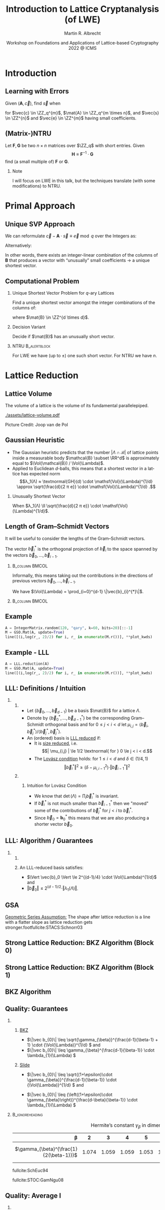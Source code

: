 #+TITLE: Introduction to Lattice Cryptanalysis (of LWE)
#+SUBTITLE:  

#+OPTIONS: H:2 toc:nil num:t
#+LANGUAGE: en
#+SELECT_TAGS: export
#+EXCLUDE_TAGS: noexport
#+PROPERTY: header-args:sage :tolatex lambda obj: r'\[%s\]' % latex(obj) :results raw
#+STARTUP: beamer

#+LaTeX_CLASS: beamer
#+LaTeX_CLASS_OPTIONS: [table,10pt,aspectratio=169]

#+LATEX_HEADER: \tikzset{external/optimize=false}
#+LATEX_HEADER: \tikzexternalize[prefix=cache/]

#+LATEX_HEADER: \def\robl{\rowcolor{DarkBlue!20}}
#+LATEX_HEADER: \def\rore{\rowcolor{DarkRed!20}}
#+LATEX_HEADER: \def\rogr{\rowcolor{gray!20}}

#+LATEX_HEADER: \def\enumworstfit{\(1/(2e)\, \beta \log(\beta) - \beta + 16.1\)}
#+LATEX_HEADER: \def\enumavgfit{\(1/8\,\beta \log(\beta) - 0.75\beta + 2.3\)}
#+LATEX_HEADER: \def\qenumworstfit{\(1/(4e)\, \beta \log(\beta) - 0.5\beta + 8\)}

#+AUTHOR: Martin R. Albrecht
#+DATE: Workshop on Foundations and Applications of Lattice-based Cryptography 2022 @ ICMS

* Introduction
** Learning with Errors

Given \((\mathbf{A},\vec{c})\), find \(\vec{s}\) when

#+BEGIN_EXPORT LaTeX
\[
\left(\begin{array}{c}
\\
\\
\\ 
\vec{c} \\
\\
\\
\\
\end{array} \right) \equiv \left(
\begin{array}{ccc}
\leftarrow & n & \rightarrow \\
\\
\\ 
& \mathbf{A} & \\
\\
\\
\\
\end{array} \right) \cdot \left( \begin{array}{c}
\\\
\\
\vec{s} \\
\\
\\
\end{array} \right) + \left(
\begin{array}{c}
\\
\\
\\ 
\vec{e} \\
\\
\\
\\
\end{array} 
\right) \bmod q
\]
#+END_EXPORT

for $\vec{c} \in \ZZ_q^{m}$, $\mat{A} \in \ZZ_q^{m \times n}$, and $\vec{s} \in \ZZ^{n}$ and $\vec{e} \in \ZZ^{m}$ having small coefficients.

** (Matrix-)NTRU

Let \(\mathbf{F}, \mathbf{G}\) be two \(n \times n\) matrices over \(\ZZ_q\) with short entries. Given
\[\mathbf{H} \equiv \mathbf{F}^{-1} \cdot \mathbf{G}\]
find (a small multiple of) \(\mathbf{F}\) or \(\mathbf{G}\).

#+BEAMER: \pause

*** Note

I will focus on LWE in this talk, but the techniques translate (with some modifications) to NTRU.

* Primal Approach
** Unique SVP Approach

We can reformulate \(\vec{c} - \mathbf{A} \cdot \vec{s} \equiv \vec{e} \bmod q\)  over the Integers as:
#+begin_export latex
\[
  \begin{pmatrix}
    q\mathbf{I} & -\mathbf{A}\\
    0 & \mathbf{I}\\
  \end{pmatrix} \cdot
  \begin{pmatrix}
    \mathbf{*}\\
    \mathbf{s}
  \end{pmatrix} +
  \begin{pmatrix}
    \vec{c}\\
    \vec{0}
  \end{pmatrix} = 
  \begin{pmatrix}
    \vec{e}\\
    \vec{s}
  \end{pmatrix}
\]
#+END_EXPORT
Alternatively:
#+BEGIN_EXPORT latex
\[
  \mathbf{B} = \begin{pmatrix}
    q\mathbf{I} & -\mathbf{A} & \vec{c}\\
    0 & \mathbf{I} & 0\\
    0 & 0 & 1\\
  \end{pmatrix}, \qquad
  \mathbf{B} \cdot
  \begin{pmatrix}
    \vec{*}\\
    \vec{s}\\
    1
  \end{pmatrix} = 
  \begin{pmatrix}
    \vec{e}\\
    \vec{s}\\
    1
  \end{pmatrix}
\]
#+end_export 

In other words, there exists an integer-linear combination of the columns of \(\mathbf{B}\) that produces a vector with “unusually” small coefficients \(\rightarrow\) a unique shortest vector.

** Computational Problem

*** Unique Shortest Vector Problem for \(q\)-ary Lattices

Find a unique shortest vector amongst the integer combinations of the columns of:
#+begin_export latex
\[
  \mat{B} = \begin{pmatrix}
 q\mat{I} & -\mat{A} & \vec{c}\\
 0        & \mat{I}  & 0\\
 0        & 0        & 1\\
  \end{pmatrix}
\]
#+end_export
where \(\mat{B} \in \ZZ^{d \times d}\).

*** Decision Variant

Decide if \(\mat{B}\) has an unusually short vector.

#+BEAMER: \pause

*** NTRU                                                          :B_alertblock:
:PROPERTIES:
:BEAMER_env: alertblock
:END:

For LWE we have (up to \(\pm\)) one such short vector. For NTRU we have \(n\).

* Lattice Reduction
** Lattice Volume

The volume of a lattice is the volume of its fundamental parallelepiped.

#+attr_latex: :width 0.8\linewidth
[[./assets/lattice-volume.pdf]]

\tiny Picture Credit: Joop van de Pol

** Gaussian Heuristic

- The Gaussian heuristic predicts that the number \(|\Lambda \cap \mathcal{B}|\) of lattice points inside a measurable body \(\mathcal{B} \subset \RR^d\) is approximately equal to $\Vol(\mathcal{B}) / \Vol(\Lambda)$.
- Applied to Euclidean \(d\)-balls, this means that a shortest vector in a lattice has expected norm \[λ_1(Λ) ≈ \textnormal{GH}(d) \cdot \mathsf{Vol}(\Lambda)^{1/d} \approx \sqrt{\frac{d}{2 π e}} \cdot \mathsf{Vol}(\Lambda)^{1/d} .\]

*** Unusually Shortest Vector

When \(λ_1(Λ) \ll \sqrt{\frac{d}{2 π e}} \cdot \mathsf{Vol}(\Lambda)^{1/d}\).

** Length of Gram--Schmidt Vectors

It will be useful to consider the lengths of the Gram--Schmidt vectors.

The vector $\vec{b}^*_i$ is the orthogonal projection of \(\vec{b}_i\) to the space spanned by the vectors \(\vec{b}_0, \ldots, \vec{b}_{i-1}\).

***                                                             :B_column:BMCOL:
:PROPERTIES:
:BEAMER_env: column
:BEAMER_col: 0.45
:END:

\vspace{1em}

Informally, this means taking out the contributions in the directions of previous vectors  \(\vec{b}_0, \ldots, \vec{b}_{i-1}\).

\vspace{1em}

We have \(\Vol(\Lambda) = \prod_{i=0}^{d-1} \|\vec{b}_{i}^{*}\|\).

***                                                             :B_column:BMCOL:
:PROPERTIES:
:BEAMER_env: column
:BEAMER_col: 0.45
:END:

#+BEGIN_EXPORT latex
\begin{tikzpicture}
\pgfplotsset{width=\textwidth, height=0.6\textwidth}
\draw[->] (0,0) -- (3,1);
\node[] at (3.2,1.2) {$\vec{b}_0$};
\only<1>{\draw[->] (0,0) -- (1,2);}
\only<1>{\node[] at (1.2,2.2) {$\vec{b}_1$};}
\only<2>{\draw[->,color=lightgray] (0,0) -- (1,2);}
\only<2>{\node[color=lightgray] at (1.2,2.2) {$\vec{b}_1$};}
\only<2>{\draw[->,gray] (0,0) -- (-0.5,1.5);}
\only<2>{\node[] at (-0.3,1.7) {$\vec{b}^*_1$};}
\only<1>{\node[] at (-0.3,1.7) {\phantom{$\vec{b}^*_1$}};}
\end{tikzpicture}
#+END_EXPORT

** Example

#+begin_src python :kernel sagemath :exports none
from fpylll import IntegerMatrix, GSO, LLL, FPLLL
FPLLL.set_random_seed(1337)
plot_kwds = {"figsize":(15, 4), 
             "color": 'darkorange', 
             "thickness": 3,
             "axes_labels": ("$i$",r"$\log_2 \|\mathbf{b}_i^*\|$")}
#+end_src

#+RESULTS:

#+begin_src python :kernel sagemath :file cache/log-gso-input.png
A = IntegerMatrix.random(120, "qary", k=60, bits=20)[::-1]
M = GSO.Mat(A, update=True)
line([(i,log(r_, 2)/2) for i, r_ in enumerate(M.r())], **plot_kwds)
#+end_src

#+RESULTS:
[[file:cache/log-gso-input.png]]

** Example - LLL

#+begin_src python :kernel sagemath :file ./cache/log-gso-lll.png
A = LLL.reduction(A)
M = GSO.Mat(A, update=True)
line([(i,log(r_, 2)/2) for i, r_ in enumerate(M.r())], **plot_kwds)
#+end_src

#+RESULTS:
[[file:./cache/log-gso-lll.png]]

** LLL: Definitions / Intuition

*** 
:PROPERTIES:
:BEAMER_env: columns
:END:

**** 
:PROPERTIES:
:BEAMER_env: column
:BEAMER_col: 0.6
:END:


- Let \(\{\vec{b}_0, \dots, \vec{b}_{d-1} \}\) be a basis \(\mat{B}\) for a lattice \(\Lambda\).
- Denote by \(\{ \vec{b}_0^*, \dots, \vec{b}_{d-1}^*\}\) be the corresponding Gram--Schmidt orthogonal basis and for \(0 \le j < i < d\) let \(\mu_{i,j} = \langle \vec{b}_i, \vec{b}_j^* \rangle / \langle \vec{b}_j^*, \vec{b}_j^* \rangle.\)  
- An (ordered) basis is _LLL reduced_ if:
  - It is _size reduced_, i.e. \[| \mu_{i,j} | \le 1/2 \textnormal{ for } 0 \le j < i < d.\]
  - The _Lovász condition_ holds: for \(1 \le i <d\) and \(\delta \in (1/4, 1)\)
    \[ \Vert \vec{b}_i^*\Vert^2 \ge \left(\delta - \mu_{i,i-1}^2\right) \cdot \Vert \vec{b}_{i-1}^* \Vert^2 \]

**** 
:PROPERTIES:
:BEAMER_env: column
:BEAMER_col: 0.4
:END:

***** Intuition for Lovász Condition

- We know that \(\det(\Lambda) = \prod_i \vec{b}_i^*\) is invariant.
- If \(\vec{b}_i^*\) is not much smaller than \(\vec{b}_{i-1}^*\) then we "moved" some of the contributions of \(\vec{b}_j^*\) for \(j<i\) to \(\vec{b}_i^*\).
- Since \(\vec{b}_0 = \mathbf{b}_0^*\) this means that we are also producing a shorter vector \(\vec{b}_0\).

** LLL: Algorithm / Guarantees

*** 
:PROPERTIES:
:BEAMER_env: columns
:END:

**** 
:PROPERTIES:
:BEAMER_env: column
:BEAMER_col: 0.5
:END:


#+BEGIN_EXPORT latex
\begin{algorithm}[H]
  \KwData{Lattice basis \(\mat{B}\)}
  \KwData{Parameter \(\delta \in (1/4,1)\)}
  \(k \gets 1\)\;
  \SetKwFor{MRepeat}{repeat}{}{}
  \MRepeat{until \(k \geq d\)}{
    \For{\(j \gets k-1\) \KwTo{} 0}{
        \(\vec{b}_{k} \gets \vec{b}_{k} - \lfloor \mu_{k,j} \rceil \cdot \vec{b}_{j}\)\;              
    }
    \eIf{\( \| \vec{b}^{*}_{k} \|^{2} \geq (\delta - \mu_{k,j-1}^2) \cdot \|\vec{b}^{*}_{k-1}\|^{2}\)}{
      \(k \gets k + 1\)\;
    }{
      swap \(\vec{b}_{k}\) and \(\vec{b}_{k-1}\)\;
      \(k\gets k - 1\)\;
    }
  }
\end{algorithm}
#+END_EXPORT

**** 
:PROPERTIES:
:BEAMER_env: column
:BEAMER_col: 0.5
:END:

An LLL-reduced basis satisfies:
- \(\Vert \vec{b}_0 \Vert \le 2^{(d-1)/4} \cdot \Vol(\Lambda)^{1/d}\) and
- \(\Vert \vec{b}_0 \Vert \le 2^{(d-1)/2} \cdot \Vert \lambda_{1}(\Lambda) \Vert\).

** GSA

#+begin_src python :kernel sagemath :file cache/log-gso-bkz-40.png :exports results
A = IntegerMatrix.random(120, "qary", k=60, bits=20)[::-1]
A = BKZ.reduction(A, BKZ.EasyParam(40))
M = GSO.Mat(A, update=True)
line([(i,log(r_, 2)/2) for i, r_ in enumerate(M.r())], **plot_kwds)
#+end_src

#+RESULTS:
[[file:cache/log-gso-bkz-40.png]]

_Geometric Series Assumption:_ The shape after lattice reduction is a line with a flatter slope as lattice reduction gets stronger.footfullcite:STACS:Schnorr03

** Strong Lattice Reduction: BKZ Algorithm (Block 0)

#+begin_export latex
\centering
\(\left(\begin{array}{ccccccccc}
\phantom{\pi_0(\vec{b}_0)} &
\phantom{\pi_0(\vec{b}_1)} &
\phantom{\pi_0(\vec{b}_2)} &
\phantom{\pi_0(\vec{b}_3)} &
\phantom{\pi_0(\vec{b}_4)} &
\phantom{\pi_0(\vec{b}_5)} &
\phantom{\pi_0(\vec{b}_6)} &
\phantom{\pi_0(\vec{b}_7)} & 
\\
\\
\\
\only<1-2>{\vec{b}_{0}}\only<3->{{\color{LightRed}\vec{b}_{0}}} &
          {\vec{b}_{1}}                                         &
          {\vec{b}_{2}}                                         &
          {\vec{b}_{3}}                                         &
          {\vec{b}_{4}}                                         &
          {\vec{b}_{5}}                                         &
          {\vec{b}_{6}}                                         &
          {\vec{b}_{7}}                                         &
\ldots\\
\\
\\
\\
\end{array}\right)\)
\begin{tikzpicture}[remember picture, overlay]
\tikzset{shift={(current page.center)},yshift=-1.5cm}
\node[] at (0,0) (origin) {};
{\color{DarkBlue} %
  \draw (-5.1,3.0) -- (-5.1,2.0) {};
  \draw (-5.1,1.0) -- (-5.1,0.0) {};
  \draw (0.2,3.0) -- (0.2,2.0) {};
  \draw (0.2,1.0) -- (0.2,0.0) {};
  \draw[decorate,decoration={brace,amplitude=10pt}] (-5.1,3.2) -- (0.2,3.2) node [black,midway,yshift=.6cm]{$\beta = 5$};
  \only<2>{%
    \draw[decorate,decoration={brace,amplitude=10pt}] (0.2,-0.2) -- (-5.1,-0.2) {};
  }
}
\node (oracle) at (-3,-1.8) {\includegraphics[scale=0.9]{./assets/oracle.png}};
\only<2>{%
  \draw[->] (-4.5,-.8) .. controls (-4.3,-1.4) and (-3.8,-1.6)  .. (-3.5,-1.8);
  \draw[->] (-2.5,-1.8) .. controls (-2.3,-1.7)  and (-2.0,-1.6).. (-2.4,-.8);
}
\node at (5, -2.5) {\tiny{Picture credit: Eamonn Postlethwaite}};
\end{tikzpicture}
#+end_export

** Strong Lattice Reduction: BKZ Algorithm (Block 1)

#+begin_export latex
\centering
\(\left(\begin{array}{ccccccccc}
\phantom{\pi_0(\vec{b}_0)} &
\phantom{\pi_0(\vec{b}_1)} &
\phantom{\pi_0(\vec{b}_2)} &
\phantom{\pi_0(\vec{b}_3)} &
\phantom{\pi_0(\vec{b}_4)} &
\phantom{\pi_0(\vec{b}_5)} &
\phantom{\pi_0(\vec{b}_6)} &
\phantom{\pi_0(\vec{b}_7)} & 
\\
\\
\\
{\color{LightRed}\vec{b}_{0}}                                               &
\only<1-2>{\pi_0(\vec{b}_{1})}\only<3->{{\color{LightRed}\pi_{0}(\vec{b}_{1})}} &
          {\pi_0(\vec{b}_{2})}                                                &
          {\pi_0(\vec{b}_{3})}                                                &
          {\pi_0(\vec{b}_{4})}                                                &
          {\pi_0(\vec{b}_{5})}                                                &
          {\vec{b}_{6}}                                                     &
          {\vec{b}_{7}}                                                     &
\ldots\\
\\
\\
\\
\end{array}\right)\)
\begin{tikzpicture}[remember picture, overlay]
\tikzset{shift={(current page.center)},yshift=-1.5cm}
\node[] at (0,0) (origin) {};
{\color{DarkBlue} %
  \draw (-3.8,3.0) -- (-3.8,2.0) {};
  \draw (-3.8,1.0) -- (-3.8,0.0) {};
  \draw (1.4,3.0) -- (1.4,2.0) {};
  \draw (1.4,1.0) -- (1.4,0.0) {};
  \draw[decorate,decoration={brace,amplitude=10pt}] (-3.8,3.2) -- (1.4,3.2) node [black,midway,yshift=.6cm]{$\beta = 5$};
  \only<2>{%
    \draw[decorate,decoration={brace,amplitude=10pt}] (1.4,-0.2) -- (-3.8,-0.2) {};
  }
}
\node (oracle) at (-3,-1.8) {\includegraphics[scale=0.9]{./assets/oracle.png}};
\only<2>{%
  \draw[->] (-3.8,-.8) .. controls (-3.7,-1.6) and (-3.6,-1.6)  .. (-3.5,-1.8);
  \draw[->] (-2.5,-1.8) .. controls (-2.0,-1.7)  and (-1.4,-1.6).. (-1.2,-.8);
}
\node at (2.5, -2) {\(\pi_{i}(\vec{v})\): project \(\vec{v}\) orthogonally to \(\vec{b}_{0}, \ldots, \vec{b}_{i}\)};
\end{tikzpicture}
#+end_export

** BKZ Algorithm

#+BEGIN_EXPORT latex
\begin{algorithm}[H]
  \KwData{LLL-reduced lattice basis \(\mat{B}\)}
  \KwData{block size \(\beta\)}
  \SetKwFor{MRepeat}{repeat}{}{}
  \MRepeat{until no more change}{
    \For{\(\kappa \gets 0\) \KwTo{} \(d-1\)}{
        LLL  on local projected block \([\kappa,\ldots,\kappa+\beta-1]\)\; 
        \(\vec{v} \gets \) find shortest vector in local projected block \([\kappa,\ldots,\kappa+\beta-1]\)\;
        insert $\vec{v}$ into $\vec{B}$\;
    }
  }
\end{algorithm}
#+END_EXPORT

** Quality: Guarantees

*** 
:PROPERTIES:
:BEAMER_opt: t
:BEAMER_env: columns
:END:

**** 
:PROPERTIES:
:BEAMER_env: column
:BEAMER_col: 0.50
:END:

_BKZ_

- \(\|\vec b_{0}\| \leq \sqrt{\gamma_{\beta}}^{\frac{d-1}{\beta-1} + 1} \cdot {\Vol(\Lambda)}^{1/d} \) and
- \(\|\vec b_{0}\| \leq \gamma_{\beta}^{\frac{d-1}{\beta-1}} \cdot \lambda_{1}(\Lambda) \)

**** 
:PROPERTIES:
:BEAMER_env: column
:BEAMER_col: 0.50
:END:

_Slide_

- \(\|\vec b_{0}\| \leq \sqrt{(1+\epsilon)\cdot \gamma_{\beta}}^{\frac{d-1}{\beta-1}} \cdot {\Vol(\Lambda)}^{1/d} \) and 

- \(\|\vec b_{0}\| \leq {\left((1+\epsilon)\cdot \gamma_{\beta}\right)}^{\frac{d-\beta}{\beta-1}} \cdot \lambda_{1}(\Lambda) \) 

***                                                            :B_ignoreheading:
:PROPERTIES:
:BEAMER_env: ignoreheading
:END:

#+CAPTION: Hermite’s constant \(\gamma_{\beta}\) in dimension \(\beta\).
|                       <r>       |       |       |       |       |       |       |       |       | <r> | 
|                           \beta |     2 |     3 |     4 |     5 |     6 |     7 |     8 |    24 | \(n\)
|---------------------------------+-------+-------+-------+-------+-------+-------+-------+-------|
| \(\gamma_{\beta}^{\frac{1}{2(\beta-1)}}\)    | 1.074 | 1.059 | 1.059 | 1.053 | 1.052 | 1.050 | 1.050 | 1.031 | \(\leq \sqrt{2} \GH(n)\)

#+begin_export latex
\scriptsize
#+end_export

fullcite:SchEuc94

fullcite:STOC:GamNgu08

** Quality: Average I

*** 
:PROPERTIES:
:BEAMER_opt: t
:BEAMER_env: columns
:END:

**** 
:PROPERTIES:
:BEAMER_env: column
:BEAMER_col: 0.50
:END:

_BKZ_

- \(\|\vec b_{0}\| \approx {\delta_{\beta}}^{{d-1}} \cdot {\Vol(\Lambda)}^{1/d} \) or
- \(\|\vec b_{0}\| \approx {\delta_{\beta}}^{2\cdot{(d-1)}} \cdot \lambda_{1}(\Lambda) \)

**** 
:PROPERTIES:
:BEAMER_env: column
:BEAMER_col: 0.50
:END:

_Slide_

- \(\|\vec b_{0}\| \approx {\delta_{\beta}}^{{d-1}} \cdot {\Vol(\Lambda)}^{1/d} \) or

- \(\|\vec b_{0}\| \approx {\delta_{\beta}}^{2\cdot{(d-\beta)}} \cdot \lambda_{1}(\Lambda) \) 

***                                                            :B_ignoreheading:
:PROPERTIES:
:BEAMER_env: ignoreheading
:END:

|          <r> |        |        |        |        |        |        |        | 
|        \beta |      2 |      5 |     24 |     50 |    100 |    200 |    500 | 
|--------------+--------+--------+--------+--------+--------+--------+--------+
| \delta_\beta | 1.0219 | 1.0186 | 1.0142 | 1.0121 | 1.0096 | 1.0063 | 1.0034 |

- We have \(\delta_{\beta} = \GH(\beta)^{1/(\beta-1)}\) for \(\beta > 50\).
- The slope under the _Geometric Series Assumption_ is 
\[\alpha_{\beta} = \delta_{\beta}^{-2}.\]

** Quality: Average II

#+BEGIN_EXPORT latex
\tikzset{external/export=true}
\tikzsetnextfilename{root-hermite-factor}
\begin{tikzpicture}
\pgfplotsset{width=\textwidth, height=0.4\textwidth}

\begin{axis}[xmin=0,xlabel={$\beta$},ylabel={$\delta_{\beta}$},legend pos=north east, legend style={fill=none},  yticklabel style={/pgf/number format/fixed, /pgf/number format/precision=4}]
         	
\addplot[black, thick] coordinates {
( 2, 1.02190) ( 5, 1.01862) (10, 1.01616) (15, 1.01485) 
(20, 1.01420) (25, 1.01342) (28, 1.01331) (40, 1.01295)
(50, 1.01206486355485) (60, 1.01145310214785) (70, 1.01083849117278)
(80, 1.01026264533039) (90, 1.00973613406057) (100, 1.00925872103633)
(110, 1.00882653150498) (120, 1.00843474281592) (130, 1.00807860284815)
(140, 1.00775378902354) (150, 1.00745650119215) (160, 1.00718344897388)
(170, 1.00693180103572) (180, 1.00669912477197) (190, 1.00648332800111)
(200, 1.00628260691082) (210, 1.00609540127612) (220, 1.00592035664374)
(230, 1.00575629268952) (240, 1.00560217684407) (250, 1.00545710232739)
};
\addlegendentry{$\delta_{\beta} = (\frac{\beta}{2\pi e} \cdot (\pi\, \beta)^{1/\beta} )^{\frac{1}{2(\beta-1)}}$};

\end{axis}
\end{tikzpicture}
\tikzset{external/export=false}
#+END_EXPORT

#+BEAMER: \scriptsize{

fullcite:PhD:Chen13

#+BEAMER: }

** Behaviour in Practice: BKZ-60 in Dimension 180
:PROPERTIES:
:BEAMER_OPT: allowframebreaks
:END:

#+BEGIN_SRC sage :tangle lecture-bkz-quality.sage :exports none :async
# -*- coding: utf-8 -*-
from fpylll import *
from fpylll.algorithms.bkz2 import BKZReduction as BKZ2
from fpylll.tools.bkz_simulator import simulate
import csv

colours = ["#4D4D4D", "#5DA5DA", "#FAA43A", "#60BD68", 
           "#F17CB0", "#B2912F", "#B276B2", "#DECF3F", "#F15854"]

def log2(x):
    return log(x, 2)/2

set_random_seed(1337)
n, bits = 180, 20
beta =  60
tours = 8

A = IntegerMatrix.random(n, "qary", k=n/2, bits=bits)
q = A[-1,-1]
A = LLL.reduction(A)
M = GSO.Mat(A)
_ = M.update_gso()

delta_0 = (beta/(2*pi*e) * (pi*beta)^(1/ZZ(beta)))^(1/(2*beta-1))
alpha = delta_0^(-2*n/(n-1))

g = []
for i in range(n):
    g.append([0, 0, 0, 0] + tours*[0])

# GSA

for i in range(n):
    g[i][0] = i
    g[i][1] = 2*log2((alpha^i * delta_0^n * q^(1/2)))

# Simulator

t = map(log2, simulate(M, BKZ.EasyParam(block_size=beta))[0])

for i in range(n):
    g[i][2] = t[i]

# LLL

t = map(log2, M.r())

for i in range(n):
    g[i][3] = t[i]


B = BKZ2(M)

for j in range(tours):
    _  = B(BKZ.EasyParam(block_size=beta, max_loops=1))
    t = map(log2, M.r())
    for i in range(n):
        g[i][4+j] = t[i]

with open("bkz-%d-%d.csv"%(beta, n), "w") as csvfile:
    writer = csv.writer(csvfile)
    writer.writerow(["i", "gsa", "simulator", "lll"] + ["tour%d"%i for i in range(tours)])
    for i in range(n):
        writer.writerow(map(float, g[i]))
#+END_SRC

#+RESULTS:

#+begin_export latex
\tikzset{external/export=true}
#+end_export

#+begin_export latex
\vspace{-0.8em}
\tikzsetnextfilename{bkz-loggso-evolution0-lll}
\begin{tikzpicture}
  \begin{axis}[ylabel=\(\log_2(\|\vec{b}_i^*\|)\),xlabel=\(i\),legend pos=north east,height=0.5\textwidth,ymin=3,ymax=16,xmin=0,xmax=180]
    \addplot+[black] table [x=i, y=gsa, col sep=comma]{data/bkz-60-180-loggso-evolution.csv};
    \addlegendentry{GSA};
    \addplot+[] table [x=i, y=lll, col sep=comma]{data/bkz-60-180-loggso-evolution.csv};
    \addlegendentry{LLL};
  \end{axis}
\end{tikzpicture}
#+end_export

#+BEAMER: \framebreak

#+begin_export latex
\tikzsetnextfilename{bkz-loggso-evolution1}
\begin{tikzpicture}
  \begin{axis}[ylabel=\(\log_2(\|\vec{b}_i^*\|)\),xlabel=\(i\),legend pos=north east,height=0.5\textwidth,ymin=3,ymax=16,xmin=0,xmax=180]
    \addplot+[black] table [x=i, y=gsa, col sep=comma]{data/bkz-60-180-loggso-evolution.csv};
    \addlegendentry{GSA};
    \addplot+[] table [x=i, y=tour0, col sep=comma]{data/bkz-60-180-loggso-evolution.csv};
    \addlegendentry{Tour 0};
  \end{axis}
\end{tikzpicture}
#+end_export

#+BEAMER: \framebreak

#+begin_export latex
\tikzsetnextfilename{bkz-loggso-evolution2}
\begin{tikzpicture}
  \begin{axis}[ylabel=\(\log_2(\|\vec{b}_i^*\|)\),xlabel=\(i\),legend pos=north east,height=0.5\textwidth,ymin=3,ymax=16,xmin=0,xmax=180]
    \addplot+[black] table [x=i, y=gsa, col sep=comma]{data/bkz-60-180-loggso-evolution.csv};
    \addlegendentry{GSA};
    \addplot+[] table [x=i, y=tour1, col sep=comma]{data/bkz-60-180-loggso-evolution.csv};
    \addlegendentry{Tour 1};
  \end{axis}
\end{tikzpicture}
#+end_export


#+BEAMER: \framebreak

#+begin_export latex
\tikzsetnextfilename{bkz-loggso-evolution3}
\begin{tikzpicture}
  \begin{axis}[ylabel=\(\log_2(\|\vec{b}_i^*\|)\),xlabel=\(i\),legend pos=north east,height=0.5\textwidth,ymin=3,ymax=16,xmin=0,xmax=180]
    \addplot+[black] table [x=i, y=gsa, col sep=comma]{data/bkz-60-180-loggso-evolution.csv};
    \addlegendentry{GSA};
    \addplot+[] table [x=i, y=tour2, col sep=comma]{data/bkz-60-180-loggso-evolution.csv};
    \addlegendentry{Tour 2};
  \end{axis}
\end{tikzpicture}
#+end_export

#+BEAMER: \framebreak

#+begin_export latex
\tikzsetnextfilename{bkz-loggso-evolution4}
\begin{tikzpicture}
  \begin{axis}[ylabel=\(\log_2(\|\vec{b}_i^*\|)\),xlabel=\(i\),legend pos=north east,height=0.5\textwidth,ymin=3,ymax=16,xmin=0,xmax=180]
    \addplot+[black] table [x=i, y=gsa, col sep=comma]{data/bkz-60-180-loggso-evolution.csv};
    \addlegendentry{GSA};
    \addplot+[] table [x=i, y=tour3, col sep=comma]{data/bkz-60-180-loggso-evolution.csv};
    \addlegendentry{Tour 3};
  \end{axis}
\end{tikzpicture}
#+end_export

#+BEAMER: \framebreak

#+begin_export latex
\tikzsetnextfilename{bkz-loggso-evolution5}
\begin{tikzpicture}
  \begin{axis}[ylabel=\(\log_2(\|\vec{b}_i^*\|)\),xlabel=\(i\),legend pos=north east,height=0.5\textwidth,ymin=3,ymax=16,xmin=0,xmax=180]
    \addplot+[black] table [x=i, y=gsa, col sep=comma]{data/bkz-60-180-loggso-evolution.csv};
    \addlegendentry{GSA};
    \addplot+[] table [x=i, y=tour4, col sep=comma]{data/bkz-60-180-loggso-evolution.csv};
    \addlegendentry{Tour 4};
  \end{axis}
\end{tikzpicture}
#+end_export

#+BEAMER: \framebreak

#+begin_export latex
\tikzsetnextfilename{bkz-loggso-evolution6}
\begin{tikzpicture}
  \begin{axis}[ylabel=\(\log_2(\|\vec{b}_i^*\|)\),xlabel=\(i\),legend pos=north east,height=0.5\textwidth,ymin=3,ymax=16,xmin=0,xmax=180]
    \addplot+[black] table [x=i, y=gsa, col sep=comma]{data/bkz-60-180-loggso-evolution.csv};
    \addlegendentry{GSA};
    \addplot+[] table [x=i, y=tour5, col sep=comma]{data/bkz-60-180-loggso-evolution.csv};
    \addlegendentry{Tour 5};
  \end{axis}
\end{tikzpicture}
#+end_export

#+BEAMER: \framebreak

#+begin_export latex
\tikzsetnextfilename{bkz-loggso-evolution7}
\begin{tikzpicture}
  \begin{axis}[ylabel=\(\log_2(\|\vec{b}_i^*\|)\),xlabel=\(i\),legend pos=north east,height=0.5\textwidth,ymin=3,ymax=16,xmin=0,xmax=180]
    \addplot+[black] table [x=i, y=gsa, col sep=comma]{data/bkz-60-180-loggso-evolution.csv};
    \addlegendentry{GSA};
    \addplot+[] table [x=i, y=tour6, col sep=comma]{data/bkz-60-180-loggso-evolution.csv};
    \addlegendentry{Tour 6};
  \end{axis}
\end{tikzpicture}
#+end_export

#+BEAMER: \framebreak

#+begin_export latex
\tikzsetnextfilename{bkz-loggso-evolution8}
\begin{tikzpicture}
  \begin{axis}[ylabel=\(\log_2(\|\vec{b}_i^*\|)\),xlabel=\(i\),legend pos=north east,height=0.5\textwidth,ymin=3,ymax=16,xmin=0,xmax=180]
    \addplot+[black] table [x=i, y=gsa, col sep=comma]{data/bkz-60-180-loggso-evolution.csv};
    \addlegendentry{GSA};
    \addplot+[] table [x=i, y=tour7, col sep=comma]{data/bkz-60-180-loggso-evolution.csv};
    \addlegendentry{Tour 7};
  \end{axis}
\end{tikzpicture}
#+end_export


#+BEAMER: \framebreak

#+begin_export latex
\tikzsetnextfilename{bkz-loggso-evolution9}
\begin{tikzpicture}
  \begin{axis}[ylabel=\(\log_2(\|\vec{b}_i^*\|)\),xlabel=\(i\),legend pos=north east,height=0.5\textwidth,ymin=3,ymax=16,xmin=0,xmax=180]
    \addplot+[black] table [x=i, y=simulator, col sep=comma]{data/bkz-60-180-loggso-evolution.csv};
    \addlegendentry{Simulator};
    \addplot+[] table [x=i, y=tour7, col sep=comma]{data/bkz-60-180-loggso-evolution.csv};
    \addlegendentry{Tour 7};
  \end{axis}
\end{tikzpicture}
#+end_export

#+begin_export latex
\tikzset{external/export=false}
#+end_export

** Try it at Home

#+begin_src python :kernel sagemath
from fpylll import *
from fpylll.algorithms.bkz2 import BKZReduction as BKZ2
A = IntegerMatrix.random(180, "qary", k=90, bits=20)
bkz = BKZ2(A)
bkz(BKZ.EasyParam(block_size=60))
#+end_src

- https://github.com/fplll/fplll :: C++ library
- https://github.com/fplll/fpylll :: Python interface
- https://sagemath.org :: FPyLLL is in Sage
- https://sagecell.sagemath.org/ :: Sage in your browser
- https://cocalc.com/ :: Sage worksheets in your browser

** Success Condition for uSVP (Expectation)

Can decide that \(\Lambda = \Lambda(\mat{B})\) has unusually short vector when

#+begin_export latex
\vspace{1em}
#+end_export

*** 
:PROPERTIES:
:BEAMER_opt: t
:BEAMER_env: columns
:END:

**** 
:PROPERTIES:
:BEAMER_env: column
:BEAMER_col: 0.45
:END:

_BKZ_

- \({\delta_{\beta}}^{2\,(d-1)} \cdot \lambda_{1}(\Lambda) < {\delta_{\beta}}^{d-1} \cdot {\Vol(\Lambda)}^{1/d} \) 

- \(\lambda_{1}(\Lambda) < {\delta_{\beta}}^{-d+1} \cdot {\Vol(\Lambda)}^{1/d} \) 


**** 
:PROPERTIES:
:BEAMER_env: column
:BEAMER_col: 0.45
:END:

_Slide_

- \({\delta_{\beta}}^{2\cdot(d-\beta)} \cdot \lambda_{1}(\Lambda) < {\delta_{\beta}}^{d-1} \cdot {\Vol(\Lambda)}^{1/d} \)
- \(\lambda_{1}(\Lambda) < {\delta_{\beta}}^{\alert<3->{2\beta-d-1}} \cdot {\Vol(\Lambda)}^{1/d} \)

#+BEAMER: \pause

*** “2016 Estimate”

\[\alert<4>{\sqrt{\beta/d}} \cdot \norm{(\vec{e} \mid \vec{s} \mid 1)} \approx \sqrt{\beta} \cdot \sigma < \delta_{\beta}^{\alert<3->{2\beta-d-1}} \cdot {\Vol(\Lambda)}^{1/d}\]

#+BEAMER: \scriptsize{

fullcite:USENIX:ADPS16

#+BEAMER: }

** Success Condition for uSVP (Expectation)

#+BEGIN_EXPORT latex
\vspace{-2.6em}

\tikzset{external/export=true}
\tikzsetnextfilename{usvp-success-expectation}
\begin{tikzpicture}
\begin{axis}[/pgf/number format/.cd,fixed,ymin = 1,legend pos=north east,legend style={fill=white}, xlabel=,ylabel=$\log_2(\norm \cdot)$,width=\columnwidth, height=0.4\columnwidth, xmin = 1, xmax = 183,legend cell align=left,ymax=9]
%      \draw[->] (-3,0) -- (4.2,0) node[right] {$x$};
%      \draw[->] (0,-3) -- (0,4.2) node[above] {$y$};
\addplot[domain=1:183,smooth,variable=\x,black] plot ({\x},{log2(1.01170246711949^(-2*(\x-1)+183)*54.5751087741536)});
\addlegendentry{GSA for $\norm{\vec b_i^*}$}

\addplot[domain=1:183,samples=1000, smooth,variable=\x,darkgray,dotted,thick] plot ({\x},{log2( 3.19153824321146 * sqrt(183 - \x + 1) )});

\addlegendentry{length of projection of $(\vec{e},\vec{s},1)$}

\draw[dashed] (127,1) -- (127,820) node[pos = 0.06, right] {$d-\beta$};
\end{axis}
\end{tikzpicture}
\tikzset{external/export=false}
#+END_EXPORT

#+BEAMER: \scriptsize{

fullcite:USENIX:ADPS16  \phantom{Foo Foo Foo Foo Foo Foo Foo Foo Foo Foo Foo Foo Foo}

#+BEAMER: }

** Success Condition for uSVP (Observed)

#+begin_export latex
\tikzset{external/export=true}
\tikzsetnextfilename{usv-success-observation}
\begin{tikzpicture}
\begin{axis}[/pgf/number format/.cd,fixed, ymin = 1,legend pos=north east, xlabel= ,ylabel=$\log_2(\norm \cdot)$,width=\columnwidth, height=0.4\columnwidth, xmin = 1, xmax = 183,legend cell align=left,ymax=9]
%      \draw[->] (-3,0) -- (4.2,0) node[right] {$x$};
%      \draw[->] (0,-3) -- (0,4.2) node[above] {$y$};

\addplot[gray,thick,x filter/.code={\pgfmathparse{\pgfmathresult+1.0}}] coordinates {
   (  0,  8.78) (  1,  8.78) (  2,  8.77) (  3,  8.72) (  4,  8.71) (  5,  8.69) (  6,  8.66) (  7,  8.63) (  8,  8.62) (  9,  8.59) ( 10,  8.54) ( 11,  8.53) ( 12,  8.51) ( 13,  8.47) ( 14,  8.43) ( 15,  8.39) ( 16,  8.36) ( 17,  8.34) ( 18,  8.30) ( 19,  8.28) ( 20,  8.24) ( 21,  8.20) ( 22,  8.16) ( 23,  8.13) ( 24,  8.10) ( 25,  8.07) ( 26,  8.04) ( 27,  7.99) ( 28,  7.96) ( 29,  7.94) ( 30,  7.91) ( 31,  7.88) ( 32,  7.84) ( 33,  7.79) ( 34,  7.76) ( 35,  7.73) ( 36,  7.69) ( 37,  7.65) ( 38,  7.61) ( 39,  7.59) ( 40,  7.55) ( 41,  7.52) ( 42,  7.48) ( 43,  7.44) ( 44,  7.39) ( 45,  7.37) ( 46,  7.33) ( 47,  7.31) ( 48,  7.27) ( 49,  7.24) ( 50,  7.21) ( 51,  7.18) ( 52,  7.15) ( 53,  7.09) ( 54,  7.07) ( 55,  7.03) ( 56,  7.00) ( 57,  6.97) ( 58,  6.95) ( 59,  6.91) ( 60,  6.87) ( 61,  6.83) ( 62,  6.79) ( 63,  6.74) ( 64,  6.72) ( 65,  6.67) ( 66,  6.64) ( 67,  6.62) ( 68,  6.59) ( 69,  6.55) ( 70,  6.52) ( 71,  6.46) ( 72,  6.44) ( 73,  6.40) ( 74,  6.38) ( 75,  6.34) ( 76,  6.31) ( 77,  6.28) ( 78,  6.24) ( 79,  6.21) ( 80,  6.15) ( 81,  6.13) ( 82,  6.09) ( 83,  6.06) ( 84,  6.02) ( 85,  6.00) ( 86,  5.97) ( 87,  5.92) ( 88,  5.88) ( 89,  5.86) ( 90,  5.82) ( 91,  5.78) ( 92,  5.75) ( 93,  5.73) ( 94,  5.71) ( 95,  5.66) ( 96,  5.64) ( 97,  5.59) ( 98,  5.55) ( 99,  5.51) (100,  5.47) (101,  5.43) (102,  5.41) (103,  5.36) (104,  5.36) (105,  5.31) (106,  5.28) (107,  5.25) (108,  5.23) (109,  5.18) (110,  5.13) (111,  5.09) (112,  5.04) (113,  5.01) (114,  5.00) (115,  4.96) (116,  4.92) (117,  4.86) (118,  4.83) (119,  4.79) (120,  4.77) (121,  4.72) (122,  4.68) (123,  4.66) (124,  4.63) (125,  4.60) (126,  4.56) (127,  4.52) (128,  4.50) (129,  4.45) (130,  4.43) (131,  4.40) (132,  4.36) (133,  4.34) (134,  4.30) (135,  4.27) (136,  4.24) (137,  4.22) (138,  4.18) (139,  4.16) (140,  4.12) (141,  4.09) (142,  4.06) (143,  4.03) (144,  4.01) (145,  3.95) (146,  3.91) (147,  3.89) (148,  3.85) (149,  3.81) (150,  3.77) (151,  3.75) (152,  3.71) (153,  3.66) (154,  3.62) (155,  3.59) (156,  3.55) (157,  3.51) (158,  3.47) (159,  3.43) (160,  3.39) (161,  3.37) (162,  3.29) (163,  3.27) (164,  3.23) (165,  3.19) (166,  3.13) (167,  3.08) (168,  3.03) (169,  2.99) (170,  2.94) (171,  2.89) (172,  2.84) (173,  2.79) (174,  2.76) (175,  2.72) (176,  2.68) (177,  2.65) (178,  2.61) (179,  2.58) (180,  2.51) (181,  2.54) (182,  2.56) };
\addlegendentry{Average for $\norm{\vec b_i^*}$}

  \addplot[black] coordinates {(  1, 5.453) (  2, 5.450) (  3, 5.449) (  4, 5.446) (  5, 5.442) (  6, 5.434) (  7, 5.430) (  8, 5.428) (  9, 5.424) ( 10, 5.416) ( 11, 5.411) ( 12, 5.407) ( 13, 5.402) ( 14, 5.397) ( 15, 5.392) ( 16, 5.388) ( 17, 5.385) ( 18, 5.383) ( 19, 5.380) ( 20, 5.375) ( 21, 5.366) ( 22, 5.358) ( 23, 5.355) ( 24, 5.352) ( 25, 5.350) ( 26, 5.345) ( 27, 5.341) ( 28, 5.336) ( 29, 5.332) ( 30, 5.327) ( 31, 5.322) ( 32, 5.317) ( 33, 5.312) ( 34, 5.307) ( 35, 5.305) ( 36, 5.299) ( 37, 5.296) ( 38, 5.290) ( 39, 5.285) ( 40, 5.279) ( 41, 5.276) ( 42, 5.273) ( 43, 5.267) ( 44, 5.261) ( 45, 5.255) ( 46, 5.252) ( 47, 5.248) ( 48, 5.241) ( 49, 5.237) ( 50, 5.233) ( 51, 5.230) ( 52, 5.222) ( 53, 5.217) ( 54, 5.209) ( 55, 5.206) ( 56, 5.204) ( 57, 5.197) ( 58, 5.190) ( 59, 5.182) ( 60, 5.175) ( 61, 5.166) ( 62, 5.157) ( 63, 5.151) ( 64, 5.144) ( 65, 5.139) ( 66, 5.132) ( 67, 5.123) ( 68, 5.117) ( 69, 5.111) ( 70, 5.108) ( 71, 5.105) ( 72, 5.099) ( 73, 5.087) ( 74, 5.082) ( 75, 5.078) ( 76, 5.074) ( 77, 5.063) ( 78, 5.057) ( 79, 5.052) ( 80, 5.041) ( 81, 5.026) ( 82, 5.021) ( 83, 5.013) ( 84, 5.001) ( 85, 4.996) ( 86, 4.988) ( 87, 4.970) ( 88, 4.963) ( 89, 4.956) ( 90, 4.949) ( 91, 4.941) ( 92, 4.937) ( 93, 4.929) ( 94, 4.925) ( 95, 4.915) ( 96, 4.909) ( 97, 4.898) ( 98, 4.887) ( 99, 4.875) (100, 4.860) (101, 4.846) (102, 4.830) (103, 4.824) (104, 4.815) (105, 4.806) (106, 4.796) (107, 4.791) (108, 4.780) (109, 4.759) (110, 4.750) (111, 4.741) (112, 4.729) (113, 4.714) (114, 4.699) (115, 4.685) (116, 4.680) (117, 4.668) (118, 4.659) (119, 4.651) (120, 4.641) (121, 4.628) (122, 4.619) (123, 4.605) (124, 4.590) (125, 4.577) (126, 4.567) (127, 4.558) (128, 4.545) (129, 4.537) (130, 4.525) (131, 4.506) (132, 4.489) (133, 4.480) (134, 4.471) (135, 4.459) (136, 4.443) (137, 4.424) (138, 4.412) (139, 4.404) (140, 4.392) (141, 4.374) (142, 4.363) (143, 4.342) (144, 4.316) (145, 4.291) (146, 4.268) (147, 4.242) (148, 4.221) (149, 4.198) (150, 4.174) (151, 4.128) (152, 4.088) (153, 4.073) (154, 4.041) (155, 4.024) (156, 4.006) (157, 3.972) (158, 3.952) (159, 3.929) (160, 3.896) (161, 3.875) (162, 3.797) (163, 3.744) (164, 3.702) (165, 3.675) (166, 3.643) (167, 3.592) (168, 3.552) (169, 3.515) (170, 3.455) (171, 3.411) (172, 3.367) (173, 3.313) (174, 3.246) (175, 3.188) (176, 3.054) (177, 2.936) (178, 2.866) (179, 2.704) (180, 2.464) (181, 2.141) (182, 1.682)};
\addlegendentry{Average for $\norm{\pi_i(\vec e,\vec s,1)}$}

\draw[dashed] (127,1) -- (127,820) node[pos = 0.06, right] {$d-\beta$};
\end{axis}
\end{tikzpicture}
\tikzset{external/export=false}
#+end_export

#+BEAMER: \scriptsize{

fullcite:AC:AGVW17

fullcite:PKC:PosVir21

#+BEAMER: }

** The GSA is a Lie: Tail Shape

#+begin_src python :kernel sagemath :dir /home/malb/Projects/lattices/estimator/  :file  cache/gsa-lie-tail.png :exports none
from estimator import *
from estimator.simulator import CN11, GSA, plot_gso
plot_kwds = {"figsize":(15, 4), 
             "color": 'darkorange', 
             "thickness": 3,
             "axes_labels": ("$i$",r"$\log_2 \|\mathbf{b}_i^*\|$")}

r_gsa = GSA(1000, 500, 7681, 500)
r_cn11 = CN11(1000, 500, 7681, 500)
for i, r_i in enumerate(r_cn11):
    print(f"({i:3d}, {log(float(r_i),2.)/2:5.2f})", end=" ")
    if i % 7 == 6:
        print()
print()
for i, r_i in enumerate(r_gsa):
    print(f"({i:3d}, {log(float(r_i),2.)/2:5.2f})", end=" ")
    if i % 7 == 6:
        print()
#+end_src

#+RESULTS:
#+begin_example
(  0, 11.45) (  1, 11.44) (  2, 11.43) (  3, 11.42) (  4, 11.41) (  5, 11.40) (  6, 11.39) 
(  7, 11.38) (  8, 11.37) (  9, 11.36) ( 10, 11.35) ( 11, 11.34) ( 12, 11.33) ( 13, 11.32) 
( 14, 11.31) ( 15, 11.30) ( 16, 11.29) ( 17, 11.28) ( 18, 11.27) ( 19, 11.26) ( 20, 11.25) 
( 21, 11.24) ( 22, 11.23) ( 23, 11.22) ( 24, 11.21) ( 25, 11.20) ( 26, 11.19) ( 27, 11.18) 
( 28, 11.17) ( 29, 11.16) ( 30, 11.15) ( 31, 11.14) ( 32, 11.13) ( 33, 11.12) ( 34, 11.11) 
( 35, 11.10) ( 36, 11.09) ( 37, 11.08) ( 38, 11.07) ( 39, 11.06) ( 40, 11.05) ( 41, 11.04) 
( 42, 11.03) ( 43, 11.02) ( 44, 11.01) ( 45, 11.00) ( 46, 10.99) ( 47, 10.98) ( 48, 10.97) 
( 49, 10.96) ( 50, 10.95) ( 51, 10.94) ( 52, 10.93) ( 53, 10.92) ( 54, 10.91) ( 55, 10.90) 
( 56, 10.89) ( 57, 10.88) ( 58, 10.87) ( 59, 10.86) ( 60, 10.85) ( 61, 10.84) ( 62, 10.83) 
( 63, 10.82) ( 64, 10.81) ( 65, 10.80) ( 66, 10.79) ( 67, 10.78) ( 68, 10.77) ( 69, 10.76) 
( 70, 10.75) ( 71, 10.74) ( 72, 10.73) ( 73, 10.72) ( 74, 10.71) ( 75, 10.70) ( 76, 10.69) 
( 77, 10.68) ( 78, 10.67) ( 79, 10.66) ( 80, 10.65) ( 81, 10.64) ( 82, 10.63) ( 83, 10.62) 
( 84, 10.61) ( 85, 10.60) ( 86, 10.59) ( 87, 10.58) ( 88, 10.57) ( 89, 10.57) ( 90, 10.56) 
( 91, 10.55) ( 92, 10.54) ( 93, 10.53) ( 94, 10.52) ( 95, 10.51) ( 96, 10.50) ( 97, 10.49) 
( 98, 10.48) ( 99, 10.47) (100, 10.46) (101, 10.45) (102, 10.44) (103, 10.43) (104, 10.42) 
(105, 10.41) (106, 10.40) (107, 10.39) (108, 10.38) (109, 10.37) (110, 10.36) (111, 10.35) 
(112, 10.34) (113, 10.33) (114, 10.32) (115, 10.31) (116, 10.30) (117, 10.30) (118, 10.29) 
(119, 10.28) (120, 10.27) (121, 10.26) (122, 10.25) (123, 10.24) (124, 10.23) (125, 10.22) 
(126, 10.21) (127, 10.20) (128, 10.19) (129, 10.18) (130, 10.17) (131, 10.16) (132, 10.15) 
(133, 10.14) (134, 10.13) (135, 10.12) (136, 10.11) (137, 10.10) (138, 10.09) (139, 10.09) 
(140, 10.08) (141, 10.07) (142, 10.06) (143, 10.05) (144, 10.04) (145, 10.03) (146, 10.02) 
(147, 10.01) (148, 10.00) (149,  9.99) (150,  9.98) (151,  9.97) (152,  9.96) (153,  9.95) 
(154,  9.94) (155,  9.93) (156,  9.92) (157,  9.91) (158,  9.91) (159,  9.90) (160,  9.89) 
(161,  9.88) (162,  9.87) (163,  9.86) (164,  9.85) (165,  9.84) (166,  9.83) (167,  9.82) 
(168,  9.81) (169,  9.80) (170,  9.79) (171,  9.78) (172,  9.77) (173,  9.76) (174,  9.75) 
(175,  9.74) (176,  9.73) (177,  9.73) (178,  9.72) (179,  9.71) (180,  9.70) (181,  9.69) 
(182,  9.68) (183,  9.67) (184,  9.66) (185,  9.65) (186,  9.64) (187,  9.63) (188,  9.62) 
(189,  9.61) (190,  9.60) (191,  9.59) (192,  9.58) (193,  9.57) (194,  9.57) (195,  9.56) 
(196,  9.55) (197,  9.54) (198,  9.53) (199,  9.52) (200,  9.51) (201,  9.50) (202,  9.49) 
(203,  9.48) (204,  9.47) (205,  9.46) (206,  9.45) (207,  9.44) (208,  9.43) (209,  9.42) 
(210,  9.41) (211,  9.41) (212,  9.40) (213,  9.39) (214,  9.38) (215,  9.37) (216,  9.36) 
(217,  9.35) (218,  9.34) (219,  9.33) (220,  9.32) (221,  9.31) (222,  9.30) (223,  9.29) 
(224,  9.28) (225,  9.27) (226,  9.26) (227,  9.25) (228,  9.25) (229,  9.24) (230,  9.23) 
(231,  9.22) (232,  9.21) (233,  9.20) (234,  9.19) (235,  9.18) (236,  9.17) (237,  9.16) 
(238,  9.15) (239,  9.14) (240,  9.13) (241,  9.12) (242,  9.11) (243,  9.10) (244,  9.09) 
(245,  9.08) (246,  9.08) (247,  9.07) (248,  9.06) (249,  9.05) (250,  9.04) (251,  9.03) 
(252,  9.02) (253,  9.01) (254,  9.00) (255,  8.99) (256,  8.98) (257,  8.97) (258,  8.96) 
(259,  8.95) (260,  8.94) (261,  8.93) (262,  8.92) (263,  8.91) (264,  8.90) (265,  8.90) 
(266,  8.89) (267,  8.88) (268,  8.87) (269,  8.86) (270,  8.85) (271,  8.84) (272,  8.83) 
(273,  8.82) (274,  8.81) (275,  8.80) (276,  8.79) (277,  8.78) (278,  8.77) (279,  8.76) 
(280,  8.75) (281,  8.74) (282,  8.73) (283,  8.72) (284,  8.71) (285,  8.70) (286,  8.69) 
(287,  8.68) (288,  8.68) (289,  8.67) (290,  8.66) (291,  8.65) (292,  8.64) (293,  8.63) 
(294,  8.62) (295,  8.61) (296,  8.60) (297,  8.59) (298,  8.58) (299,  8.57) (300,  8.56) 
(301,  8.55) (302,  8.54) (303,  8.53) (304,  8.52) (305,  8.51) (306,  8.50) (307,  8.49) 
(308,  8.48) (309,  8.47) (310,  8.46) (311,  8.45) (312,  8.44) (313,  8.43) (314,  8.42) 
(315,  8.41) (316,  8.40) (317,  8.39) (318,  8.38) (319,  8.38) (320,  8.37) (321,  8.36) 
(322,  8.35) (323,  8.34) (324,  8.33) (325,  8.32) (326,  8.31) (327,  8.30) (328,  8.29) 
(329,  8.28) (330,  8.27) (331,  8.26) (332,  8.25) (333,  8.24) (334,  8.23) (335,  8.22) 
(336,  8.21) (337,  8.20) (338,  8.19) (339,  8.18) (340,  8.17) (341,  8.16) (342,  8.15) 
(343,  8.14) (344,  8.13) (345,  8.12) (346,  8.11) (347,  8.10) (348,  8.09) (349,  8.08) 
(350,  8.07) (351,  8.06) (352,  8.05) (353,  8.04) (354,  8.03) (355,  8.02) (356,  8.01) 
(357,  8.00) (358,  7.99) (359,  7.98) (360,  7.97) (361,  7.96) (362,  7.95) (363,  7.94) 
(364,  7.93) (365,  7.92) (366,  7.91) (367,  7.90) (368,  7.88) (369,  7.87) (370,  7.86) 
(371,  7.85) (372,  7.84) (373,  7.83) (374,  7.82) (375,  7.81) (376,  7.80) (377,  7.79) 
(378,  7.78) (379,  7.77) (380,  7.76) (381,  7.75) (382,  7.74) (383,  7.73) (384,  7.72) 
(385,  7.71) (386,  7.70) (387,  7.69) (388,  7.68) (389,  7.67) (390,  7.66) (391,  7.64) 
(392,  7.63) (393,  7.62) (394,  7.61) (395,  7.60) (396,  7.59) (397,  7.58) (398,  7.57) 
(399,  7.56) (400,  7.55) (401,  7.54) (402,  7.53) (403,  7.52) (404,  7.51) (405,  7.49) 
(406,  7.48) (407,  7.47) (408,  7.46) (409,  7.45) (410,  7.44) (411,  7.43) (412,  7.42) 
(413,  7.41) (414,  7.40) (415,  7.38) (416,  7.37) (417,  7.36) (418,  7.35) (419,  7.34) 
(420,  7.33) (421,  7.32) (422,  7.31) (423,  7.30) (424,  7.28) (425,  7.27) (426,  7.26) 
(427,  7.25) (428,  7.24) (429,  7.23) (430,  7.22) (431,  7.20) (432,  7.19) (433,  7.18) 
(434,  7.17) (435,  7.16) (436,  7.15) (437,  7.14) (438,  7.12) (439,  7.11) (440,  7.10) 
(441,  7.09) (442,  7.08) (443,  7.06) (444,  7.05) (445,  7.04) (446,  7.03) (447,  7.02) 
(448,  7.01) (449,  6.99) (450,  6.98) (451,  6.97) (452,  6.96) (453,  6.94) (454,  6.93) 
(455,  6.92) (456,  6.91) (457,  6.90) (458,  6.88) (459,  6.87) (460,  6.86) (461,  6.85) 
(462,  6.83) (463,  6.82) (464,  6.81) (465,  6.80) (466,  6.78) (467,  6.77) (468,  6.76) 
(469,  6.75) (470,  6.73) (471,  6.72) (472,  6.71) (473,  6.69) (474,  6.68) (475,  6.67) 
(476,  6.66) (477,  6.64) (478,  6.63) (479,  6.62) (480,  6.60) (481,  6.59) (482,  6.58) 
(483,  6.56) (484,  6.55) (485,  6.53) (486,  6.52) (487,  6.51) (488,  6.49) (489,  6.48) 
(490,  6.47) (491,  6.45) (492,  6.44) (493,  6.42) (494,  6.41) (495,  6.40) (496,  6.38) 
(497,  6.37) (498,  6.35) (499,  6.34) (500,  6.32) (501,  6.32) (502,  6.31) (503,  6.30) 
(504,  6.30) (505,  6.29) (506,  6.28) (507,  6.28) (508,  6.27) (509,  6.27) (510,  6.26) 
(511,  6.25) (512,  6.25) (513,  6.24) (514,  6.23) (515,  6.23) (516,  6.22) (517,  6.21) 
(518,  6.21) (519,  6.20) (520,  6.19) (521,  6.19) (522,  6.18) (523,  6.17) (524,  6.17) 
(525,  6.16) (526,  6.16) (527,  6.15) (528,  6.14) (529,  6.14) (530,  6.13) (531,  6.12) 
(532,  6.12) (533,  6.11) (534,  6.10) (535,  6.10) (536,  6.09) (537,  6.08) (538,  6.08) 
(539,  6.07) (540,  6.06) (541,  6.06) (542,  6.05) (543,  6.04) (544,  6.03) (545,  6.03) 
(546,  6.02) (547,  6.01) (548,  6.01) (549,  6.00) (550,  5.99) (551,  5.99) (552,  5.98) 
(553,  5.97) (554,  5.97) (555,  5.96) (556,  5.95) (557,  5.95) (558,  5.94) (559,  5.93) 
(560,  5.92) (561,  5.92) (562,  5.91) (563,  5.90) (564,  5.90) (565,  5.89) (566,  5.88) 
(567,  5.88) (568,  5.87) (569,  5.86) (570,  5.85) (571,  5.85) (572,  5.84) (573,  5.83) 
(574,  5.83) (575,  5.82) (576,  5.81) (577,  5.80) (578,  5.80) (579,  5.79) (580,  5.78) 
(581,  5.78) (582,  5.77) (583,  5.76) (584,  5.75) (585,  5.75) (586,  5.74) (587,  5.73) 
(588,  5.72) (589,  5.72) (590,  5.71) (591,  5.70) (592,  5.69) (593,  5.69) (594,  5.68) 
(595,  5.67) (596,  5.67) (597,  5.66) (598,  5.65) (599,  5.64) (600,  5.64) (601,  5.63) 
(602,  5.62) (603,  5.61) (604,  5.61) (605,  5.60) (606,  5.59) (607,  5.58) (608,  5.57) 
(609,  5.57) (610,  5.56) (611,  5.55) (612,  5.54) (613,  5.54) (614,  5.53) (615,  5.52) 
(616,  5.51) (617,  5.51) (618,  5.50) (619,  5.49) (620,  5.48) (621,  5.47) (622,  5.47) 
(623,  5.46) (624,  5.45) (625,  5.44) (626,  5.44) (627,  5.43) (628,  5.42) (629,  5.41) 
(630,  5.40) (631,  5.40) (632,  5.39) (633,  5.38) (634,  5.37) (635,  5.36) (636,  5.36) 
(637,  5.35) (638,  5.34) (639,  5.33) (640,  5.32) (641,  5.31) (642,  5.31) (643,  5.30) 
(644,  5.29) (645,  5.28) (646,  5.27) (647,  5.27) (648,  5.26) (649,  5.25) (650,  5.24) 
(651,  5.23) (652,  5.22) (653,  5.22) (654,  5.21) (655,  5.20) (656,  5.19) (657,  5.18) 
(658,  5.17) (659,  5.17) (660,  5.16) (661,  5.15) (662,  5.14) (663,  5.13) (664,  5.12) 
(665,  5.11) (666,  5.11) (667,  5.10) (668,  5.09) (669,  5.08) (670,  5.07) (671,  5.06) 
(672,  5.05) (673,  5.05) (674,  5.04) (675,  5.03) (676,  5.02) (677,  5.01) (678,  5.00) 
(679,  4.99) (680,  4.98) (681,  4.97) (682,  4.97) (683,  4.96) (684,  4.95) (685,  4.94) 
(686,  4.93) (687,  4.92) (688,  4.91) (689,  4.90) (690,  4.89) (691,  4.88) (692,  4.88) 
(693,  4.87) (694,  4.86) (695,  4.85) (696,  4.84) (697,  4.83) (698,  4.82) (699,  4.81) 
(700,  4.80) (701,  4.79) (702,  4.78) (703,  4.77) (704,  4.76) (705,  4.75) (706,  4.75) 
(707,  4.74) (708,  4.73) (709,  4.72) (710,  4.71) (711,  4.70) (712,  4.69) (713,  4.68) 
(714,  4.67) (715,  4.66) (716,  4.65) (717,  4.64) (718,  4.63) (719,  4.62) (720,  4.61) 
(721,  4.60) (722,  4.59) (723,  4.58) (724,  4.57) (725,  4.56) (726,  4.55) (727,  4.54) 
(728,  4.53) (729,  4.52) (730,  4.51) (731,  4.50) (732,  4.49) (733,  4.48) (734,  4.47) 
(735,  4.46) (736,  4.45) (737,  4.44) (738,  4.43) (739,  4.42) (740,  4.41) (741,  4.40) 
(742,  4.39) (743,  4.38) (744,  4.37) (745,  4.36) (746,  4.35) (747,  4.34) (748,  4.32) 
(749,  4.31) (750,  4.30) (751,  4.29) (752,  4.28) (753,  4.27) (754,  4.26) (755,  4.25) 
(756,  4.24) (757,  4.23) (758,  4.22) (759,  4.21) (760,  4.20) (761,  4.18) (762,  4.17) 
(763,  4.16) (764,  4.15) (765,  4.14) (766,  4.13) (767,  4.12) (768,  4.11) (769,  4.10) 
(770,  4.08) (771,  4.07) (772,  4.06) (773,  4.05) (774,  4.04) (775,  4.03) (776,  4.02) 
(777,  4.00) (778,  3.99) (779,  3.98) (780,  3.97) (781,  3.96) (782,  3.95) (783,  3.93) 
(784,  3.92) (785,  3.91) (786,  3.90) (787,  3.89) (788,  3.87) (789,  3.86) (790,  3.85) 
(791,  3.84) (792,  3.83) (793,  3.81) (794,  3.80) (795,  3.79) (796,  3.78) (797,  3.76) 
(798,  3.75) (799,  3.74) (800,  3.73) (801,  3.71) (802,  3.70) (803,  3.69) (804,  3.68) 
(805,  3.66) (806,  3.65) (807,  3.64) (808,  3.62) (809,  3.61) (810,  3.60) (811,  3.59) 
(812,  3.57) (813,  3.56) (814,  3.55) (815,  3.53) (816,  3.52) (817,  3.51) (818,  3.49) 
(819,  3.48) (820,  3.47) (821,  3.45) (822,  3.44) (823,  3.43) (824,  3.41) (825,  3.40) 
(826,  3.38) (827,  3.37) (828,  3.36) (829,  3.34) (830,  3.33) (831,  3.31) (832,  3.30) 
(833,  3.29) (834,  3.27) (835,  3.26) (836,  3.24) (837,  3.23) (838,  3.21) (839,  3.20) 
(840,  3.19) (841,  3.17) (842,  3.16) (843,  3.14) (844,  3.13) (845,  3.11) (846,  3.10) 
(847,  3.08) (848,  3.07) (849,  3.05) (850,  3.04) (851,  3.02) (852,  3.00) (853,  2.99) 
(854,  2.97) (855,  2.96) (856,  2.94) (857,  2.93) (858,  2.91) (859,  2.89) (860,  2.88) 
(861,  2.86) (862,  2.85) (863,  2.83) (864,  2.81) (865,  2.80) (866,  2.78) (867,  2.76) 
(868,  2.75) (869,  2.73) (870,  2.71) (871,  2.70) (872,  2.68) (873,  2.66) (874,  2.64) 
(875,  2.63) (876,  2.61) (877,  2.59) (878,  2.57) (879,  2.56) (880,  2.54) (881,  2.52) 
(882,  2.50) (883,  2.49) (884,  2.47) (885,  2.45) (886,  2.43) (887,  2.41) (888,  2.39) 
(889,  2.37) (890,  2.36) (891,  2.34) (892,  2.32) (893,  2.30) (894,  2.28) (895,  2.26) 
(896,  2.24) (897,  2.22) (898,  2.20) (899,  2.18) (900,  2.16) (901,  2.14) (902,  2.12) 
(903,  2.10) (904,  2.08) (905,  2.06) (906,  2.04) (907,  2.02) (908,  2.00) (909,  1.97) 
(910,  1.95) (911,  1.93) (912,  1.91) (913,  1.89) (914,  1.86) (915,  1.84) (916,  1.82) 
(917,  1.80) (918,  1.77) (919,  1.75) (920,  1.73) (921,  1.71) (922,  1.68) (923,  1.66) 
(924,  1.63) (925,  1.61) (926,  1.59) (927,  1.56) (928,  1.54) (929,  1.51) (930,  1.49) 
(931,  1.46) (932,  1.44) (933,  1.41) (934,  1.38) (935,  1.36) (936,  1.33) (937,  1.31) 
(938,  1.28) (939,  1.25) (940,  1.22) (941,  1.20) (942,  1.17) (943,  1.14) (944,  1.11) 
(945,  1.08) (946,  1.05) (947,  1.02) (948,  0.99) (949,  0.96) (950,  0.93) (951,  0.90) 
(952,  0.87) (953,  0.84) (954,  0.81) (955,  0.79) (956,  0.78) (957,  0.75) (958,  0.71) 
(959,  0.70) (960,  0.66) (961,  0.63) (962,  0.58) (963,  0.55) (964,  0.52) (965,  0.49) 
(966,  0.46) (967,  0.41) (968,  0.39) (969,  0.34) (970,  0.31) (971,  0.28) (972,  0.24) 
(973,  0.20) (974,  0.16) (975,  0.11) (976,  0.07) (977,  0.03) (978, -0.02) (979, -0.03) 
(980, -0.09) (981, -0.13) (982, -0.18) (983, -0.21) (984, -0.27) (985, -0.30) (986, -0.35) 
(987, -0.38) (988, -0.43) (989, -0.48) (990, -0.53) (991, -0.56) (992, -0.61) (993, -0.67) 
(994, -0.71) (995, -0.75) (996, -0.81) (997, -0.86) (998, -0.89) (999, -0.89) 
(  0, 11.34) (  1, 11.33) (  2, 11.32) (  3, 11.31) (  4, 11.30) (  5, 11.29) (  6, 11.28) 
(  7, 11.27) (  8, 11.26) (  9, 11.25) ( 10, 11.24) ( 11, 11.23) ( 12, 11.22) ( 13, 11.21) 
( 14, 11.20) ( 15, 11.19) ( 16, 11.18) ( 17, 11.17) ( 18, 11.16) ( 19, 11.15) ( 20, 11.14) 
( 21, 11.13) ( 22, 11.12) ( 23, 11.11) ( 24, 11.10) ( 25, 11.09) ( 26, 11.08) ( 27, 11.07) 
( 28, 11.06) ( 29, 11.05) ( 30, 11.04) ( 31, 11.03) ( 32, 11.02) ( 33, 11.01) ( 34, 11.00) 
( 35, 11.00) ( 36, 10.99) ( 37, 10.98) ( 38, 10.97) ( 39, 10.96) ( 40, 10.95) ( 41, 10.94) 
( 42, 10.93) ( 43, 10.92) ( 44, 10.91) ( 45, 10.90) ( 46, 10.89) ( 47, 10.88) ( 48, 10.87) 
( 49, 10.86) ( 50, 10.85) ( 51, 10.84) ( 52, 10.83) ( 53, 10.82) ( 54, 10.81) ( 55, 10.80) 
( 56, 10.79) ( 57, 10.78) ( 58, 10.77) ( 59, 10.76) ( 60, 10.75) ( 61, 10.74) ( 62, 10.73) 
( 63, 10.72) ( 64, 10.71) ( 65, 10.70) ( 66, 10.69) ( 67, 10.68) ( 68, 10.67) ( 69, 10.66) 
( 70, 10.65) ( 71, 10.64) ( 72, 10.63) ( 73, 10.62) ( 74, 10.61) ( 75, 10.60) ( 76, 10.59) 
( 77, 10.58) ( 78, 10.57) ( 79, 10.56) ( 80, 10.55) ( 81, 10.54) ( 82, 10.53) ( 83, 10.52) 
( 84, 10.51) ( 85, 10.50) ( 86, 10.50) ( 87, 10.49) ( 88, 10.48) ( 89, 10.47) ( 90, 10.46) 
( 91, 10.45) ( 92, 10.44) ( 93, 10.43) ( 94, 10.42) ( 95, 10.41) ( 96, 10.40) ( 97, 10.39) 
( 98, 10.38) ( 99, 10.37) (100, 10.36) (101, 10.35) (102, 10.34) (103, 10.33) (104, 10.32) 
(105, 10.31) (106, 10.30) (107, 10.29) (108, 10.28) (109, 10.27) (110, 10.26) (111, 10.25) 
(112, 10.24) (113, 10.23) (114, 10.22) (115, 10.21) (116, 10.20) (117, 10.19) (118, 10.18) 
(119, 10.17) (120, 10.16) (121, 10.15) (122, 10.14) (123, 10.13) (124, 10.12) (125, 10.11) 
(126, 10.10) (127, 10.09) (128, 10.08) (129, 10.07) (130, 10.06) (131, 10.05) (132, 10.04) 
(133, 10.03) (134, 10.02) (135, 10.01) (136, 10.00) (137, 10.00) (138,  9.99) (139,  9.98) 
(140,  9.97) (141,  9.96) (142,  9.95) (143,  9.94) (144,  9.93) (145,  9.92) (146,  9.91) 
(147,  9.90) (148,  9.89) (149,  9.88) (150,  9.87) (151,  9.86) (152,  9.85) (153,  9.84) 
(154,  9.83) (155,  9.82) (156,  9.81) (157,  9.80) (158,  9.79) (159,  9.78) (160,  9.77) 
(161,  9.76) (162,  9.75) (163,  9.74) (164,  9.73) (165,  9.72) (166,  9.71) (167,  9.70) 
(168,  9.69) (169,  9.68) (170,  9.67) (171,  9.66) (172,  9.65) (173,  9.64) (174,  9.63) 
(175,  9.62) (176,  9.61) (177,  9.60) (178,  9.59) (179,  9.58) (180,  9.57) (181,  9.56) 
(182,  9.55) (183,  9.54) (184,  9.53) (185,  9.52) (186,  9.51) (187,  9.50) (188,  9.49) 
(189,  9.49) (190,  9.48) (191,  9.47) (192,  9.46) (193,  9.45) (194,  9.44) (195,  9.43) 
(196,  9.42) (197,  9.41) (198,  9.40) (199,  9.39) (200,  9.38) (201,  9.37) (202,  9.36) 
(203,  9.35) (204,  9.34) (205,  9.33) (206,  9.32) (207,  9.31) (208,  9.30) (209,  9.29) 
(210,  9.28) (211,  9.27) (212,  9.26) (213,  9.25) (214,  9.24) (215,  9.23) (216,  9.22) 
(217,  9.21) (218,  9.20) (219,  9.19) (220,  9.18) (221,  9.17) (222,  9.16) (223,  9.15) 
(224,  9.14) (225,  9.13) (226,  9.12) (227,  9.11) (228,  9.10) (229,  9.09) (230,  9.08) 
(231,  9.07) (232,  9.06) (233,  9.05) (234,  9.04) (235,  9.03) (236,  9.02) (237,  9.01) 
(238,  9.00) (239,  8.99) (240,  8.99) (241,  8.98) (242,  8.97) (243,  8.96) (244,  8.95) 
(245,  8.94) (246,  8.93) (247,  8.92) (248,  8.91) (249,  8.90) (250,  8.89) (251,  8.88) 
(252,  8.87) (253,  8.86) (254,  8.85) (255,  8.84) (256,  8.83) (257,  8.82) (258,  8.81) 
(259,  8.80) (260,  8.79) (261,  8.78) (262,  8.77) (263,  8.76) (264,  8.75) (265,  8.74) 
(266,  8.73) (267,  8.72) (268,  8.71) (269,  8.70) (270,  8.69) (271,  8.68) (272,  8.67) 
(273,  8.66) (274,  8.65) (275,  8.64) (276,  8.63) (277,  8.62) (278,  8.61) (279,  8.60) 
(280,  8.59) (281,  8.58) (282,  8.57) (283,  8.56) (284,  8.55) (285,  8.54) (286,  8.53) 
(287,  8.52) (288,  8.51) (289,  8.50) (290,  8.49) (291,  8.49) (292,  8.48) (293,  8.47) 
(294,  8.46) (295,  8.45) (296,  8.44) (297,  8.43) (298,  8.42) (299,  8.41) (300,  8.40) 
(301,  8.39) (302,  8.38) (303,  8.37) (304,  8.36) (305,  8.35) (306,  8.34) (307,  8.33) 
(308,  8.32) (309,  8.31) (310,  8.30) (311,  8.29) (312,  8.28) (313,  8.27) (314,  8.26) 
(315,  8.25) (316,  8.24) (317,  8.23) (318,  8.22) (319,  8.21) (320,  8.20) (321,  8.19) 
(322,  8.18) (323,  8.17) (324,  8.16) (325,  8.15) (326,  8.14) (327,  8.13) (328,  8.12) 
(329,  8.11) (330,  8.10) (331,  8.09) (332,  8.08) (333,  8.07) (334,  8.06) (335,  8.05) 
(336,  8.04) (337,  8.03) (338,  8.02) (339,  8.01) (340,  8.00) (341,  7.99) (342,  7.98) 
(343,  7.98) (344,  7.97) (345,  7.96) (346,  7.95) (347,  7.94) (348,  7.93) (349,  7.92) 
(350,  7.91) (351,  7.90) (352,  7.89) (353,  7.88) (354,  7.87) (355,  7.86) (356,  7.85) 
(357,  7.84) (358,  7.83) (359,  7.82) (360,  7.81) (361,  7.80) (362,  7.79) (363,  7.78) 
(364,  7.77) (365,  7.76) (366,  7.75) (367,  7.74) (368,  7.73) (369,  7.72) (370,  7.71) 
(371,  7.70) (372,  7.69) (373,  7.68) (374,  7.67) (375,  7.66) (376,  7.65) (377,  7.64) 
(378,  7.63) (379,  7.62) (380,  7.61) (381,  7.60) (382,  7.59) (383,  7.58) (384,  7.57) 
(385,  7.56) (386,  7.55) (387,  7.54) (388,  7.53) (389,  7.52) (390,  7.51) (391,  7.50) 
(392,  7.49) (393,  7.48) (394,  7.48) (395,  7.47) (396,  7.46) (397,  7.45) (398,  7.44) 
(399,  7.43) (400,  7.42) (401,  7.41) (402,  7.40) (403,  7.39) (404,  7.38) (405,  7.37) 
(406,  7.36) (407,  7.35) (408,  7.34) (409,  7.33) (410,  7.32) (411,  7.31) (412,  7.30) 
(413,  7.29) (414,  7.28) (415,  7.27) (416,  7.26) (417,  7.25) (418,  7.24) (419,  7.23) 
(420,  7.22) (421,  7.21) (422,  7.20) (423,  7.19) (424,  7.18) (425,  7.17) (426,  7.16) 
(427,  7.15) (428,  7.14) (429,  7.13) (430,  7.12) (431,  7.11) (432,  7.10) (433,  7.09) 
(434,  7.08) (435,  7.07) (436,  7.06) (437,  7.05) (438,  7.04) (439,  7.03) (440,  7.02) 
(441,  7.01) (442,  7.00) (443,  6.99) (444,  6.98) (445,  6.98) (446,  6.97) (447,  6.96) 
(448,  6.95) (449,  6.94) (450,  6.93) (451,  6.92) (452,  6.91) (453,  6.90) (454,  6.89) 
(455,  6.88) (456,  6.87) (457,  6.86) (458,  6.85) (459,  6.84) (460,  6.83) (461,  6.82) 
(462,  6.81) (463,  6.80) (464,  6.79) (465,  6.78) (466,  6.77) (467,  6.76) (468,  6.75) 
(469,  6.74) (470,  6.73) (471,  6.72) (472,  6.71) (473,  6.70) (474,  6.69) (475,  6.68) 
(476,  6.67) (477,  6.66) (478,  6.65) (479,  6.64) (480,  6.63) (481,  6.62) (482,  6.61) 
(483,  6.60) (484,  6.59) (485,  6.58) (486,  6.57) (487,  6.56) (488,  6.55) (489,  6.54) 
(490,  6.53) (491,  6.52) (492,  6.51) (493,  6.50) (494,  6.49) (495,  6.48) (496,  6.47) 
(497,  6.47) (498,  6.46) (499,  6.45) (500,  6.44) (501,  6.43) (502,  6.42) (503,  6.41) 
(504,  6.40) (505,  6.39) (506,  6.38) (507,  6.37) (508,  6.36) (509,  6.35) (510,  6.34) 
(511,  6.33) (512,  6.32) (513,  6.31) (514,  6.30) (515,  6.29) (516,  6.28) (517,  6.27) 
(518,  6.26) (519,  6.25) (520,  6.24) (521,  6.23) (522,  6.22) (523,  6.21) (524,  6.20) 
(525,  6.19) (526,  6.18) (527,  6.17) (528,  6.16) (529,  6.15) (530,  6.14) (531,  6.13) 
(532,  6.12) (533,  6.11) (534,  6.10) (535,  6.09) (536,  6.08) (537,  6.07) (538,  6.06) 
(539,  6.05) (540,  6.04) (541,  6.03) (542,  6.02) (543,  6.01) (544,  6.00) (545,  5.99) 
(546,  5.98) (547,  5.97) (548,  5.97) (549,  5.96) (550,  5.95) (551,  5.94) (552,  5.93) 
(553,  5.92) (554,  5.91) (555,  5.90) (556,  5.89) (557,  5.88) (558,  5.87) (559,  5.86) 
(560,  5.85) (561,  5.84) (562,  5.83) (563,  5.82) (564,  5.81) (565,  5.80) (566,  5.79) 
(567,  5.78) (568,  5.77) (569,  5.76) (570,  5.75) (571,  5.74) (572,  5.73) (573,  5.72) 
(574,  5.71) (575,  5.70) (576,  5.69) (577,  5.68) (578,  5.67) (579,  5.66) (580,  5.65) 
(581,  5.64) (582,  5.63) (583,  5.62) (584,  5.61) (585,  5.60) (586,  5.59) (587,  5.58) 
(588,  5.57) (589,  5.56) (590,  5.55) (591,  5.54) (592,  5.53) (593,  5.52) (594,  5.51) 
(595,  5.50) (596,  5.49) (597,  5.48) (598,  5.47) (599,  5.47) (600,  5.46) (601,  5.45) 
(602,  5.44) (603,  5.43) (604,  5.42) (605,  5.41) (606,  5.40) (607,  5.39) (608,  5.38) 
(609,  5.37) (610,  5.36) (611,  5.35) (612,  5.34) (613,  5.33) (614,  5.32) (615,  5.31) 
(616,  5.30) (617,  5.29) (618,  5.28) (619,  5.27) (620,  5.26) (621,  5.25) (622,  5.24) 
(623,  5.23) (624,  5.22) (625,  5.21) (626,  5.20) (627,  5.19) (628,  5.18) (629,  5.17) 
(630,  5.16) (631,  5.15) (632,  5.14) (633,  5.13) (634,  5.12) (635,  5.11) (636,  5.10) 
(637,  5.09) (638,  5.08) (639,  5.07) (640,  5.06) (641,  5.05) (642,  5.04) (643,  5.03) 
(644,  5.02) (645,  5.01) (646,  5.00) (647,  4.99) (648,  4.98) (649,  4.97) (650,  4.96) 
(651,  4.96) (652,  4.95) (653,  4.94) (654,  4.93) (655,  4.92) (656,  4.91) (657,  4.90) 
(658,  4.89) (659,  4.88) (660,  4.87) (661,  4.86) (662,  4.85) (663,  4.84) (664,  4.83) 
(665,  4.82) (666,  4.81) (667,  4.80) (668,  4.79) (669,  4.78) (670,  4.77) (671,  4.76) 
(672,  4.75) (673,  4.74) (674,  4.73) (675,  4.72) (676,  4.71) (677,  4.70) (678,  4.69) 
(679,  4.68) (680,  4.67) (681,  4.66) (682,  4.65) (683,  4.64) (684,  4.63) (685,  4.62) 
(686,  4.61) (687,  4.60) (688,  4.59) (689,  4.58) (690,  4.57) (691,  4.56) (692,  4.55) 
(693,  4.54) (694,  4.53) (695,  4.52) (696,  4.51) (697,  4.50) (698,  4.49) (699,  4.48) 
(700,  4.47) (701,  4.46) (702,  4.46) (703,  4.45) (704,  4.44) (705,  4.43) (706,  4.42) 
(707,  4.41) (708,  4.40) (709,  4.39) (710,  4.38) (711,  4.37) (712,  4.36) (713,  4.35) 
(714,  4.34) (715,  4.33) (716,  4.32) (717,  4.31) (718,  4.30) (719,  4.29) (720,  4.28) 
(721,  4.27) (722,  4.26) (723,  4.25) (724,  4.24) (725,  4.23) (726,  4.22) (727,  4.21) 
(728,  4.20) (729,  4.19) (730,  4.18) (731,  4.17) (732,  4.16) (733,  4.15) (734,  4.14) 
(735,  4.13) (736,  4.12) (737,  4.11) (738,  4.10) (739,  4.09) (740,  4.08) (741,  4.07) 
(742,  4.06) (743,  4.05) (744,  4.04) (745,  4.03) (746,  4.02) (747,  4.01) (748,  4.00) 
(749,  3.99) (750,  3.98) (751,  3.97) (752,  3.96) (753,  3.95) (754,  3.95) (755,  3.94) 
(756,  3.93) (757,  3.92) (758,  3.91) (759,  3.90) (760,  3.89) (761,  3.88) (762,  3.87) 
(763,  3.86) (764,  3.85) (765,  3.84) (766,  3.83) (767,  3.82) (768,  3.81) (769,  3.80) 
(770,  3.79) (771,  3.78) (772,  3.77) (773,  3.76) (774,  3.75) (775,  3.74) (776,  3.73) 
(777,  3.72) (778,  3.71) (779,  3.70) (780,  3.69) (781,  3.68) (782,  3.67) (783,  3.66) 
(784,  3.65) (785,  3.64) (786,  3.63) (787,  3.62) (788,  3.61) (789,  3.60) (790,  3.59) 
(791,  3.58) (792,  3.57) (793,  3.56) (794,  3.55) (795,  3.54) (796,  3.53) (797,  3.52) 
(798,  3.51) (799,  3.50) (800,  3.49) (801,  3.48) (802,  3.47) (803,  3.46) (804,  3.45) 
(805,  3.45) (806,  3.44) (807,  3.43) (808,  3.42) (809,  3.41) (810,  3.40) (811,  3.39) 
(812,  3.38) (813,  3.37) (814,  3.36) (815,  3.35) (816,  3.34) (817,  3.33) (818,  3.32) 
(819,  3.31) (820,  3.30) (821,  3.29) (822,  3.28) (823,  3.27) (824,  3.26) (825,  3.25) 
(826,  3.24) (827,  3.23) (828,  3.22) (829,  3.21) (830,  3.20) (831,  3.19) (832,  3.18) 
(833,  3.17) (834,  3.16) (835,  3.15) (836,  3.14) (837,  3.13) (838,  3.12) (839,  3.11) 
(840,  3.10) (841,  3.09) (842,  3.08) (843,  3.07) (844,  3.06) (845,  3.05) (846,  3.04) 
(847,  3.03) (848,  3.02) (849,  3.01) (850,  3.00) (851,  2.99) (852,  2.98) (853,  2.97) 
(854,  2.96) (855,  2.95) (856,  2.95) (857,  2.94) (858,  2.93) (859,  2.92) (860,  2.91) 
(861,  2.90) (862,  2.89) (863,  2.88) (864,  2.87) (865,  2.86) (866,  2.85) (867,  2.84) 
(868,  2.83) (869,  2.82) (870,  2.81) (871,  2.80) (872,  2.79) (873,  2.78) (874,  2.77) 
(875,  2.76) (876,  2.75) (877,  2.74) (878,  2.73) (879,  2.72) (880,  2.71) (881,  2.70) 
(882,  2.69) (883,  2.68) (884,  2.67) (885,  2.66) (886,  2.65) (887,  2.64) (888,  2.63) 
(889,  2.62) (890,  2.61) (891,  2.60) (892,  2.59) (893,  2.58) (894,  2.57) (895,  2.56) 
(896,  2.55) (897,  2.54) (898,  2.53) (899,  2.52) (900,  2.51) (901,  2.50) (902,  2.49) 
(903,  2.48) (904,  2.47) (905,  2.46) (906,  2.45) (907,  2.44) (908,  2.44) (909,  2.43) 
(910,  2.42) (911,  2.41) (912,  2.40) (913,  2.39) (914,  2.38) (915,  2.37) (916,  2.36) 
(917,  2.35) (918,  2.34) (919,  2.33) (920,  2.32) (921,  2.31) (922,  2.30) (923,  2.29) 
(924,  2.28) (925,  2.27) (926,  2.26) (927,  2.25) (928,  2.24) (929,  2.23) (930,  2.22) 
(931,  2.21) (932,  2.20) (933,  2.19) (934,  2.18) (935,  2.17) (936,  2.16) (937,  2.15) 
(938,  2.14) (939,  2.13) (940,  2.12) (941,  2.11) (942,  2.10) (943,  2.09) (944,  2.08) 
(945,  2.07) (946,  2.06) (947,  2.05) (948,  2.04) (949,  2.03) (950,  2.02) (951,  2.01) 
(952,  2.00) (953,  1.99) (954,  1.98) (955,  1.97) (956,  1.96) (957,  1.95) (958,  1.94) 
(959,  1.94) (960,  1.93) (961,  1.92) (962,  1.91) (963,  1.90) (964,  1.89) (965,  1.88) 
(966,  1.87) (967,  1.86) (968,  1.85) (969,  1.84) (970,  1.83) (971,  1.82) (972,  1.81) 
(973,  1.80) (974,  1.79) (975,  1.78) (976,  1.77) (977,  1.76) (978,  1.75) (979,  1.74) 
(980,  1.73) (981,  1.72) (982,  1.71) (983,  1.70) (984,  1.69) (985,  1.68) (986,  1.67) 
(987,  1.66) (988,  1.65) (989,  1.64) (990,  1.63) (991,  1.62) (992,  1.61) (993,  1.60) 
(994,  1.59) (995,  1.58) (996,  1.57) (997,  1.56) (998,  1.55) (999,  1.54) 
#+end_example

#+begin_export latex
\tikzset{external/export=true}
\tikzsetnextfilename{gsa-comparison}
\begin{tikzpicture}
\begin{axis}[xmin=0,xmax=1000,ylabel=\(\log \|\vec{b}_{i}^{*}\|\),legend pos=north east,height=0.4\textwidth]
\addplot+[] coordinates {
(  0, 11.45) (  1, 11.44) (  2, 11.43) (  3, 11.42) (  4, 11.41) (  5, 11.40) (  6, 11.39) 
(  7, 11.38) (  8, 11.37) (  9, 11.36) ( 10, 11.35) ( 11, 11.34) ( 12, 11.33) ( 13, 11.32) 
( 14, 11.31) ( 15, 11.30) ( 16, 11.29) ( 17, 11.28) ( 18, 11.27) ( 19, 11.26) ( 20, 11.25) 
( 21, 11.24) ( 22, 11.23) ( 23, 11.22) ( 24, 11.21) ( 25, 11.20) ( 26, 11.19) ( 27, 11.18) 
( 28, 11.17) ( 29, 11.16) ( 30, 11.15) ( 31, 11.14) ( 32, 11.13) ( 33, 11.12) ( 34, 11.11) 
( 35, 11.10) ( 36, 11.09) ( 37, 11.08) ( 38, 11.07) ( 39, 11.06) ( 40, 11.05) ( 41, 11.04) 
( 42, 11.03) ( 43, 11.02) ( 44, 11.01) ( 45, 11.00) ( 46, 10.99) ( 47, 10.98) ( 48, 10.97) 
( 49, 10.96) ( 50, 10.95) ( 51, 10.94) ( 52, 10.93) ( 53, 10.92) ( 54, 10.91) ( 55, 10.90) 
( 56, 10.89) ( 57, 10.88) ( 58, 10.87) ( 59, 10.86) ( 60, 10.85) ( 61, 10.84) ( 62, 10.83) 
( 63, 10.82) ( 64, 10.81) ( 65, 10.80) ( 66, 10.79) ( 67, 10.78) ( 68, 10.77) ( 69, 10.76) 
( 70, 10.75) ( 71, 10.74) ( 72, 10.73) ( 73, 10.72) ( 74, 10.71) ( 75, 10.70) ( 76, 10.69) 
( 77, 10.68) ( 78, 10.67) ( 79, 10.66) ( 80, 10.65) ( 81, 10.64) ( 82, 10.63) ( 83, 10.62) 
( 84, 10.61) ( 85, 10.60) ( 86, 10.59) ( 87, 10.58) ( 88, 10.57) ( 89, 10.57) ( 90, 10.56) 
( 91, 10.55) ( 92, 10.54) ( 93, 10.53) ( 94, 10.52) ( 95, 10.51) ( 96, 10.50) ( 97, 10.49) 
( 98, 10.48) ( 99, 10.47) (100, 10.46) (101, 10.45) (102, 10.44) (103, 10.43) (104, 10.42) 
(105, 10.41) (106, 10.40) (107, 10.39) (108, 10.38) (109, 10.37) (110, 10.36) (111, 10.35) 
(112, 10.34) (113, 10.33) (114, 10.32) (115, 10.31) (116, 10.30) (117, 10.30) (118, 10.29) 
(119, 10.28) (120, 10.27) (121, 10.26) (122, 10.25) (123, 10.24) (124, 10.23) (125, 10.22) 
(126, 10.21) (127, 10.20) (128, 10.19) (129, 10.18) (130, 10.17) (131, 10.16) (132, 10.15) 
(133, 10.14) (134, 10.13) (135, 10.12) (136, 10.11) (137, 10.10) (138, 10.09) (139, 10.09) 
(140, 10.08) (141, 10.07) (142, 10.06) (143, 10.05) (144, 10.04) (145, 10.03) (146, 10.02) 
(147, 10.01) (148, 10.00) (149,  9.99) (150,  9.98) (151,  9.97) (152,  9.96) (153,  9.95) 
(154,  9.94) (155,  9.93) (156,  9.92) (157,  9.91) (158,  9.91) (159,  9.90) (160,  9.89) 
(161,  9.88) (162,  9.87) (163,  9.86) (164,  9.85) (165,  9.84) (166,  9.83) (167,  9.82) 
(168,  9.81) (169,  9.80) (170,  9.79) (171,  9.78) (172,  9.77) (173,  9.76) (174,  9.75) 
(175,  9.74) (176,  9.73) (177,  9.73) (178,  9.72) (179,  9.71) (180,  9.70) (181,  9.69) 
(182,  9.68) (183,  9.67) (184,  9.66) (185,  9.65) (186,  9.64) (187,  9.63) (188,  9.62) 
(189,  9.61) (190,  9.60) (191,  9.59) (192,  9.58) (193,  9.57) (194,  9.57) (195,  9.56) 
(196,  9.55) (197,  9.54) (198,  9.53) (199,  9.52) (200,  9.51) (201,  9.50) (202,  9.49) 
(203,  9.48) (204,  9.47) (205,  9.46) (206,  9.45) (207,  9.44) (208,  9.43) (209,  9.42) 
(210,  9.41) (211,  9.41) (212,  9.40) (213,  9.39) (214,  9.38) (215,  9.37) (216,  9.36) 
(217,  9.35) (218,  9.34) (219,  9.33) (220,  9.32) (221,  9.31) (222,  9.30) (223,  9.29) 
(224,  9.28) (225,  9.27) (226,  9.26) (227,  9.25) (228,  9.25) (229,  9.24) (230,  9.23) 
(231,  9.22) (232,  9.21) (233,  9.20) (234,  9.19) (235,  9.18) (236,  9.17) (237,  9.16) 
(238,  9.15) (239,  9.14) (240,  9.13) (241,  9.12) (242,  9.11) (243,  9.10) (244,  9.09) 
(245,  9.08) (246,  9.08) (247,  9.07) (248,  9.06) (249,  9.05) (250,  9.04) (251,  9.03) 
(252,  9.02) (253,  9.01) (254,  9.00) (255,  8.99) (256,  8.98) (257,  8.97) (258,  8.96) 
(259,  8.95) (260,  8.94) (261,  8.93) (262,  8.92) (263,  8.91) (264,  8.90) (265,  8.90) 
(266,  8.89) (267,  8.88) (268,  8.87) (269,  8.86) (270,  8.85) (271,  8.84) (272,  8.83) 
(273,  8.82) (274,  8.81) (275,  8.80) (276,  8.79) (277,  8.78) (278,  8.77) (279,  8.76) 
(280,  8.75) (281,  8.74) (282,  8.73) (283,  8.72) (284,  8.71) (285,  8.70) (286,  8.69) 
(287,  8.68) (288,  8.68) (289,  8.67) (290,  8.66) (291,  8.65) (292,  8.64) (293,  8.63) 
(294,  8.62) (295,  8.61) (296,  8.60) (297,  8.59) (298,  8.58) (299,  8.57) (300,  8.56) 
(301,  8.55) (302,  8.54) (303,  8.53) (304,  8.52) (305,  8.51) (306,  8.50) (307,  8.49) 
(308,  8.48) (309,  8.47) (310,  8.46) (311,  8.45) (312,  8.44) (313,  8.43) (314,  8.42) 
(315,  8.41) (316,  8.40) (317,  8.39) (318,  8.38) (319,  8.38) (320,  8.37) (321,  8.36) 
(322,  8.35) (323,  8.34) (324,  8.33) (325,  8.32) (326,  8.31) (327,  8.30) (328,  8.29) 
(329,  8.28) (330,  8.27) (331,  8.26) (332,  8.25) (333,  8.24) (334,  8.23) (335,  8.22) 
(336,  8.21) (337,  8.20) (338,  8.19) (339,  8.18) (340,  8.17) (341,  8.16) (342,  8.15) 
(343,  8.14) (344,  8.13) (345,  8.12) (346,  8.11) (347,  8.10) (348,  8.09) (349,  8.08) 
(350,  8.07) (351,  8.06) (352,  8.05) (353,  8.04) (354,  8.03) (355,  8.02) (356,  8.01) 
(357,  8.00) (358,  7.99) (359,  7.98) (360,  7.97) (361,  7.96) (362,  7.95) (363,  7.94) 
(364,  7.93) (365,  7.92) (366,  7.91) (367,  7.90) (368,  7.88) (369,  7.87) (370,  7.86) 
(371,  7.85) (372,  7.84) (373,  7.83) (374,  7.82) (375,  7.81) (376,  7.80) (377,  7.79) 
(378,  7.78) (379,  7.77) (380,  7.76) (381,  7.75) (382,  7.74) (383,  7.73) (384,  7.72) 
(385,  7.71) (386,  7.70) (387,  7.69) (388,  7.68) (389,  7.67) (390,  7.66) (391,  7.64) 
(392,  7.63) (393,  7.62) (394,  7.61) (395,  7.60) (396,  7.59) (397,  7.58) (398,  7.57) 
(399,  7.56) (400,  7.55) (401,  7.54) (402,  7.53) (403,  7.52) (404,  7.51) (405,  7.49) 
(406,  7.48) (407,  7.47) (408,  7.46) (409,  7.45) (410,  7.44) (411,  7.43) (412,  7.42) 
(413,  7.41) (414,  7.40) (415,  7.38) (416,  7.37) (417,  7.36) (418,  7.35) (419,  7.34) 
(420,  7.33) (421,  7.32) (422,  7.31) (423,  7.30) (424,  7.28) (425,  7.27) (426,  7.26) 
(427,  7.25) (428,  7.24) (429,  7.23) (430,  7.22) (431,  7.20) (432,  7.19) (433,  7.18) 
(434,  7.17) (435,  7.16) (436,  7.15) (437,  7.14) (438,  7.12) (439,  7.11) (440,  7.10) 
(441,  7.09) (442,  7.08) (443,  7.06) (444,  7.05) (445,  7.04) (446,  7.03) (447,  7.02) 
(448,  7.01) (449,  6.99) (450,  6.98) (451,  6.97) (452,  6.96) (453,  6.94) (454,  6.93) 
(455,  6.92) (456,  6.91) (457,  6.90) (458,  6.88) (459,  6.87) (460,  6.86) (461,  6.85) 
(462,  6.83) (463,  6.82) (464,  6.81) (465,  6.80) (466,  6.78) (467,  6.77) (468,  6.76) 
(469,  6.75) (470,  6.73) (471,  6.72) (472,  6.71) (473,  6.69) (474,  6.68) (475,  6.67) 
(476,  6.66) (477,  6.64) (478,  6.63) (479,  6.62) (480,  6.60) (481,  6.59) (482,  6.58) 
(483,  6.56) (484,  6.55) (485,  6.53) (486,  6.52) (487,  6.51) (488,  6.49) (489,  6.48) 
(490,  6.47) (491,  6.45) (492,  6.44) (493,  6.42) (494,  6.41) (495,  6.40) (496,  6.38) 
(497,  6.37) (498,  6.35) (499,  6.34) (500,  6.32) (501,  6.32) (502,  6.31) (503,  6.30) 
(504,  6.30) (505,  6.29) (506,  6.28) (507,  6.28) (508,  6.27) (509,  6.27) (510,  6.26) 
(511,  6.25) (512,  6.25) (513,  6.24) (514,  6.23) (515,  6.23) (516,  6.22) (517,  6.21) 
(518,  6.21) (519,  6.20) (520,  6.19) (521,  6.19) (522,  6.18) (523,  6.17) (524,  6.17) 
(525,  6.16) (526,  6.16) (527,  6.15) (528,  6.14) (529,  6.14) (530,  6.13) (531,  6.12) 
(532,  6.12) (533,  6.11) (534,  6.10) (535,  6.10) (536,  6.09) (537,  6.08) (538,  6.08) 
(539,  6.07) (540,  6.06) (541,  6.06) (542,  6.05) (543,  6.04) (544,  6.03) (545,  6.03) 
(546,  6.02) (547,  6.01) (548,  6.01) (549,  6.00) (550,  5.99) (551,  5.99) (552,  5.98) 
(553,  5.97) (554,  5.97) (555,  5.96) (556,  5.95) (557,  5.95) (558,  5.94) (559,  5.93) 
(560,  5.92) (561,  5.92) (562,  5.91) (563,  5.90) (564,  5.90) (565,  5.89) (566,  5.88) 
(567,  5.88) (568,  5.87) (569,  5.86) (570,  5.85) (571,  5.85) (572,  5.84) (573,  5.83) 
(574,  5.83) (575,  5.82) (576,  5.81) (577,  5.80) (578,  5.80) (579,  5.79) (580,  5.78) 
(581,  5.78) (582,  5.77) (583,  5.76) (584,  5.75) (585,  5.75) (586,  5.74) (587,  5.73) 
(588,  5.72) (589,  5.72) (590,  5.71) (591,  5.70) (592,  5.69) (593,  5.69) (594,  5.68) 
(595,  5.67) (596,  5.67) (597,  5.66) (598,  5.65) (599,  5.64) (600,  5.64) (601,  5.63) 
(602,  5.62) (603,  5.61) (604,  5.61) (605,  5.60) (606,  5.59) (607,  5.58) (608,  5.57) 
(609,  5.57) (610,  5.56) (611,  5.55) (612,  5.54) (613,  5.54) (614,  5.53) (615,  5.52) 
(616,  5.51) (617,  5.51) (618,  5.50) (619,  5.49) (620,  5.48) (621,  5.47) (622,  5.47) 
(623,  5.46) (624,  5.45) (625,  5.44) (626,  5.44) (627,  5.43) (628,  5.42) (629,  5.41) 
(630,  5.40) (631,  5.40) (632,  5.39) (633,  5.38) (634,  5.37) (635,  5.36) (636,  5.36) 
(637,  5.35) (638,  5.34) (639,  5.33) (640,  5.32) (641,  5.31) (642,  5.31) (643,  5.30) 
(644,  5.29) (645,  5.28) (646,  5.27) (647,  5.27) (648,  5.26) (649,  5.25) (650,  5.24) 
(651,  5.23) (652,  5.22) (653,  5.22) (654,  5.21) (655,  5.20) (656,  5.19) (657,  5.18) 
(658,  5.17) (659,  5.17) (660,  5.16) (661,  5.15) (662,  5.14) (663,  5.13) (664,  5.12) 
(665,  5.11) (666,  5.11) (667,  5.10) (668,  5.09) (669,  5.08) (670,  5.07) (671,  5.06) 
(672,  5.05) (673,  5.05) (674,  5.04) (675,  5.03) (676,  5.02) (677,  5.01) (678,  5.00) 
(679,  4.99) (680,  4.98) (681,  4.97) (682,  4.97) (683,  4.96) (684,  4.95) (685,  4.94) 
(686,  4.93) (687,  4.92) (688,  4.91) (689,  4.90) (690,  4.89) (691,  4.88) (692,  4.88) 
(693,  4.87) (694,  4.86) (695,  4.85) (696,  4.84) (697,  4.83) (698,  4.82) (699,  4.81) 
(700,  4.80) (701,  4.79) (702,  4.78) (703,  4.77) (704,  4.76) (705,  4.75) (706,  4.75) 
(707,  4.74) (708,  4.73) (709,  4.72) (710,  4.71) (711,  4.70) (712,  4.69) (713,  4.68) 
(714,  4.67) (715,  4.66) (716,  4.65) (717,  4.64) (718,  4.63) (719,  4.62) (720,  4.61) 
(721,  4.60) (722,  4.59) (723,  4.58) (724,  4.57) (725,  4.56) (726,  4.55) (727,  4.54) 
(728,  4.53) (729,  4.52) (730,  4.51) (731,  4.50) (732,  4.49) (733,  4.48) (734,  4.47) 
(735,  4.46) (736,  4.45) (737,  4.44) (738,  4.43) (739,  4.42) (740,  4.41) (741,  4.40) 
(742,  4.39) (743,  4.38) (744,  4.37) (745,  4.36) (746,  4.35) (747,  4.34) (748,  4.32) 
(749,  4.31) (750,  4.30) (751,  4.29) (752,  4.28) (753,  4.27) (754,  4.26) (755,  4.25) 
(756,  4.24) (757,  4.23) (758,  4.22) (759,  4.21) (760,  4.20) (761,  4.18) (762,  4.17) 
(763,  4.16) (764,  4.15) (765,  4.14) (766,  4.13) (767,  4.12) (768,  4.11) (769,  4.10) 
(770,  4.08) (771,  4.07) (772,  4.06) (773,  4.05) (774,  4.04) (775,  4.03) (776,  4.02) 
(777,  4.00) (778,  3.99) (779,  3.98) (780,  3.97) (781,  3.96) (782,  3.95) (783,  3.93) 
(784,  3.92) (785,  3.91) (786,  3.90) (787,  3.89) (788,  3.87) (789,  3.86) (790,  3.85) 
(791,  3.84) (792,  3.83) (793,  3.81) (794,  3.80) (795,  3.79) (796,  3.78) (797,  3.76) 
(798,  3.75) (799,  3.74) (800,  3.73) (801,  3.71) (802,  3.70) (803,  3.69) (804,  3.68) 
(805,  3.66) (806,  3.65) (807,  3.64) (808,  3.62) (809,  3.61) (810,  3.60) (811,  3.59) 
(812,  3.57) (813,  3.56) (814,  3.55) (815,  3.53) (816,  3.52) (817,  3.51) (818,  3.49) 
(819,  3.48) (820,  3.47) (821,  3.45) (822,  3.44) (823,  3.43) (824,  3.41) (825,  3.40) 
(826,  3.38) (827,  3.37) (828,  3.36) (829,  3.34) (830,  3.33) (831,  3.31) (832,  3.30) 
(833,  3.29) (834,  3.27) (835,  3.26) (836,  3.24) (837,  3.23) (838,  3.21) (839,  3.20) 
(840,  3.19) (841,  3.17) (842,  3.16) (843,  3.14) (844,  3.13) (845,  3.11) (846,  3.10) 
(847,  3.08) (848,  3.07) (849,  3.05) (850,  3.04) (851,  3.02) (852,  3.00) (853,  2.99) 
(854,  2.97) (855,  2.96) (856,  2.94) (857,  2.93) (858,  2.91) (859,  2.89) (860,  2.88) 
(861,  2.86) (862,  2.85) (863,  2.83) (864,  2.81) (865,  2.80) (866,  2.78) (867,  2.76) 
(868,  2.75) (869,  2.73) (870,  2.71) (871,  2.70) (872,  2.68) (873,  2.66) (874,  2.64) 
(875,  2.63) (876,  2.61) (877,  2.59) (878,  2.57) (879,  2.56) (880,  2.54) (881,  2.52) 
(882,  2.50) (883,  2.49) (884,  2.47) (885,  2.45) (886,  2.43) (887,  2.41) (888,  2.39) 
(889,  2.37) (890,  2.36) (891,  2.34) (892,  2.32) (893,  2.30) (894,  2.28) (895,  2.26) 
(896,  2.24) (897,  2.22) (898,  2.20) (899,  2.18) (900,  2.16) (901,  2.14) (902,  2.12) 
(903,  2.10) (904,  2.08) (905,  2.06) (906,  2.04) (907,  2.02) (908,  2.00) (909,  1.97) 
(910,  1.95) (911,  1.93) (912,  1.91) (913,  1.89) (914,  1.86) (915,  1.84) (916,  1.82) 
(917,  1.80) (918,  1.77) (919,  1.75) (920,  1.73) (921,  1.71) (922,  1.68) (923,  1.66) 
(924,  1.63) (925,  1.61) (926,  1.59) (927,  1.56) (928,  1.54) (929,  1.51) (930,  1.49) 
(931,  1.46) (932,  1.44) (933,  1.41) (934,  1.38) (935,  1.36) (936,  1.33) (937,  1.31) 
(938,  1.28) (939,  1.25) (940,  1.22) (941,  1.20) (942,  1.17) (943,  1.14) (944,  1.11) 
(945,  1.08) (946,  1.05) (947,  1.02) (948,  0.99) (949,  0.96) (950,  0.93) (951,  0.90) 
(952,  0.87) (953,  0.84) (954,  0.81) (955,  0.79) (956,  0.78) (957,  0.75) (958,  0.71) 
(959,  0.70) (960,  0.66) (961,  0.63) (962,  0.58) (963,  0.55) (964,  0.52) (965,  0.49) 
(966,  0.46) (967,  0.41) (968,  0.39) (969,  0.34) (970,  0.31) (971,  0.28) (972,  0.24) 
(973,  0.20) (974,  0.16) (975,  0.11) (976,  0.07) (977,  0.03) (978, -0.02) (979, -0.03) 
(980, -0.09) (981, -0.13) (982, -0.18) (983, -0.21) (984, -0.27) (985, -0.30) (986, -0.35) 
(987, -0.38) (988, -0.43) (989, -0.48) (990, -0.53) (991, -0.56) (992, -0.61) (993, -0.67) 
(994, -0.71) (995, -0.75) (996, -0.81) (997, -0.86) (998, -0.89) (999, -0.89) 
};
\addlegendentry{CN11 Simulator};
\addplot+[] coordinates {
(  0, 11.34) (  1, 11.33) (  2, 11.32) (  3, 11.31) (  4, 11.30) (  5, 11.29) (  6, 11.28) 
(  7, 11.27) (  8, 11.26) (  9, 11.25) ( 10, 11.24) ( 11, 11.23) ( 12, 11.22) ( 13, 11.21) 
( 14, 11.20) ( 15, 11.19) ( 16, 11.18) ( 17, 11.17) ( 18, 11.16) ( 19, 11.15) ( 20, 11.14) 
( 21, 11.13) ( 22, 11.12) ( 23, 11.11) ( 24, 11.10) ( 25, 11.09) ( 26, 11.08) ( 27, 11.07) 
( 28, 11.06) ( 29, 11.05) ( 30, 11.04) ( 31, 11.03) ( 32, 11.02) ( 33, 11.01) ( 34, 11.00) 
( 35, 11.00) ( 36, 10.99) ( 37, 10.98) ( 38, 10.97) ( 39, 10.96) ( 40, 10.95) ( 41, 10.94) 
( 42, 10.93) ( 43, 10.92) ( 44, 10.91) ( 45, 10.90) ( 46, 10.89) ( 47, 10.88) ( 48, 10.87) 
( 49, 10.86) ( 50, 10.85) ( 51, 10.84) ( 52, 10.83) ( 53, 10.82) ( 54, 10.81) ( 55, 10.80) 
( 56, 10.79) ( 57, 10.78) ( 58, 10.77) ( 59, 10.76) ( 60, 10.75) ( 61, 10.74) ( 62, 10.73) 
( 63, 10.72) ( 64, 10.71) ( 65, 10.70) ( 66, 10.69) ( 67, 10.68) ( 68, 10.67) ( 69, 10.66) 
( 70, 10.65) ( 71, 10.64) ( 72, 10.63) ( 73, 10.62) ( 74, 10.61) ( 75, 10.60) ( 76, 10.59) 
( 77, 10.58) ( 78, 10.57) ( 79, 10.56) ( 80, 10.55) ( 81, 10.54) ( 82, 10.53) ( 83, 10.52) 
( 84, 10.51) ( 85, 10.50) ( 86, 10.50) ( 87, 10.49) ( 88, 10.48) ( 89, 10.47) ( 90, 10.46) 
( 91, 10.45) ( 92, 10.44) ( 93, 10.43) ( 94, 10.42) ( 95, 10.41) ( 96, 10.40) ( 97, 10.39) 
( 98, 10.38) ( 99, 10.37) (100, 10.36) (101, 10.35) (102, 10.34) (103, 10.33) (104, 10.32) 
(105, 10.31) (106, 10.30) (107, 10.29) (108, 10.28) (109, 10.27) (110, 10.26) (111, 10.25) 
(112, 10.24) (113, 10.23) (114, 10.22) (115, 10.21) (116, 10.20) (117, 10.19) (118, 10.18) 
(119, 10.17) (120, 10.16) (121, 10.15) (122, 10.14) (123, 10.13) (124, 10.12) (125, 10.11) 
(126, 10.10) (127, 10.09) (128, 10.08) (129, 10.07) (130, 10.06) (131, 10.05) (132, 10.04) 
(133, 10.03) (134, 10.02) (135, 10.01) (136, 10.00) (137, 10.00) (138,  9.99) (139,  9.98) 
(140,  9.97) (141,  9.96) (142,  9.95) (143,  9.94) (144,  9.93) (145,  9.92) (146,  9.91) 
(147,  9.90) (148,  9.89) (149,  9.88) (150,  9.87) (151,  9.86) (152,  9.85) (153,  9.84) 
(154,  9.83) (155,  9.82) (156,  9.81) (157,  9.80) (158,  9.79) (159,  9.78) (160,  9.77) 
(161,  9.76) (162,  9.75) (163,  9.74) (164,  9.73) (165,  9.72) (166,  9.71) (167,  9.70) 
(168,  9.69) (169,  9.68) (170,  9.67) (171,  9.66) (172,  9.65) (173,  9.64) (174,  9.63) 
(175,  9.62) (176,  9.61) (177,  9.60) (178,  9.59) (179,  9.58) (180,  9.57) (181,  9.56) 
(182,  9.55) (183,  9.54) (184,  9.53) (185,  9.52) (186,  9.51) (187,  9.50) (188,  9.49) 
(189,  9.49) (190,  9.48) (191,  9.47) (192,  9.46) (193,  9.45) (194,  9.44) (195,  9.43) 
(196,  9.42) (197,  9.41) (198,  9.40) (199,  9.39) (200,  9.38) (201,  9.37) (202,  9.36) 
(203,  9.35) (204,  9.34) (205,  9.33) (206,  9.32) (207,  9.31) (208,  9.30) (209,  9.29) 
(210,  9.28) (211,  9.27) (212,  9.26) (213,  9.25) (214,  9.24) (215,  9.23) (216,  9.22) 
(217,  9.21) (218,  9.20) (219,  9.19) (220,  9.18) (221,  9.17) (222,  9.16) (223,  9.15) 
(224,  9.14) (225,  9.13) (226,  9.12) (227,  9.11) (228,  9.10) (229,  9.09) (230,  9.08) 
(231,  9.07) (232,  9.06) (233,  9.05) (234,  9.04) (235,  9.03) (236,  9.02) (237,  9.01) 
(238,  9.00) (239,  8.99) (240,  8.99) (241,  8.98) (242,  8.97) (243,  8.96) (244,  8.95) 
(245,  8.94) (246,  8.93) (247,  8.92) (248,  8.91) (249,  8.90) (250,  8.89) (251,  8.88) 
(252,  8.87) (253,  8.86) (254,  8.85) (255,  8.84) (256,  8.83) (257,  8.82) (258,  8.81) 
(259,  8.80) (260,  8.79) (261,  8.78) (262,  8.77) (263,  8.76) (264,  8.75) (265,  8.74) 
(266,  8.73) (267,  8.72) (268,  8.71) (269,  8.70) (270,  8.69) (271,  8.68) (272,  8.67) 
(273,  8.66) (274,  8.65) (275,  8.64) (276,  8.63) (277,  8.62) (278,  8.61) (279,  8.60) 
(280,  8.59) (281,  8.58) (282,  8.57) (283,  8.56) (284,  8.55) (285,  8.54) (286,  8.53) 
(287,  8.52) (288,  8.51) (289,  8.50) (290,  8.49) (291,  8.49) (292,  8.48) (293,  8.47) 
(294,  8.46) (295,  8.45) (296,  8.44) (297,  8.43) (298,  8.42) (299,  8.41) (300,  8.40) 
(301,  8.39) (302,  8.38) (303,  8.37) (304,  8.36) (305,  8.35) (306,  8.34) (307,  8.33) 
(308,  8.32) (309,  8.31) (310,  8.30) (311,  8.29) (312,  8.28) (313,  8.27) (314,  8.26) 
(315,  8.25) (316,  8.24) (317,  8.23) (318,  8.22) (319,  8.21) (320,  8.20) (321,  8.19) 
(322,  8.18) (323,  8.17) (324,  8.16) (325,  8.15) (326,  8.14) (327,  8.13) (328,  8.12) 
(329,  8.11) (330,  8.10) (331,  8.09) (332,  8.08) (333,  8.07) (334,  8.06) (335,  8.05) 
(336,  8.04) (337,  8.03) (338,  8.02) (339,  8.01) (340,  8.00) (341,  7.99) (342,  7.98) 
(343,  7.98) (344,  7.97) (345,  7.96) (346,  7.95) (347,  7.94) (348,  7.93) (349,  7.92) 
(350,  7.91) (351,  7.90) (352,  7.89) (353,  7.88) (354,  7.87) (355,  7.86) (356,  7.85) 
(357,  7.84) (358,  7.83) (359,  7.82) (360,  7.81) (361,  7.80) (362,  7.79) (363,  7.78) 
(364,  7.77) (365,  7.76) (366,  7.75) (367,  7.74) (368,  7.73) (369,  7.72) (370,  7.71) 
(371,  7.70) (372,  7.69) (373,  7.68) (374,  7.67) (375,  7.66) (376,  7.65) (377,  7.64) 
(378,  7.63) (379,  7.62) (380,  7.61) (381,  7.60) (382,  7.59) (383,  7.58) (384,  7.57) 
(385,  7.56) (386,  7.55) (387,  7.54) (388,  7.53) (389,  7.52) (390,  7.51) (391,  7.50) 
(392,  7.49) (393,  7.48) (394,  7.48) (395,  7.47) (396,  7.46) (397,  7.45) (398,  7.44) 
(399,  7.43) (400,  7.42) (401,  7.41) (402,  7.40) (403,  7.39) (404,  7.38) (405,  7.37) 
(406,  7.36) (407,  7.35) (408,  7.34) (409,  7.33) (410,  7.32) (411,  7.31) (412,  7.30) 
(413,  7.29) (414,  7.28) (415,  7.27) (416,  7.26) (417,  7.25) (418,  7.24) (419,  7.23) 
(420,  7.22) (421,  7.21) (422,  7.20) (423,  7.19) (424,  7.18) (425,  7.17) (426,  7.16) 
(427,  7.15) (428,  7.14) (429,  7.13) (430,  7.12) (431,  7.11) (432,  7.10) (433,  7.09) 
(434,  7.08) (435,  7.07) (436,  7.06) (437,  7.05) (438,  7.04) (439,  7.03) (440,  7.02) 
(441,  7.01) (442,  7.00) (443,  6.99) (444,  6.98) (445,  6.98) (446,  6.97) (447,  6.96) 
(448,  6.95) (449,  6.94) (450,  6.93) (451,  6.92) (452,  6.91) (453,  6.90) (454,  6.89) 
(455,  6.88) (456,  6.87) (457,  6.86) (458,  6.85) (459,  6.84) (460,  6.83) (461,  6.82) 
(462,  6.81) (463,  6.80) (464,  6.79) (465,  6.78) (466,  6.77) (467,  6.76) (468,  6.75) 
(469,  6.74) (470,  6.73) (471,  6.72) (472,  6.71) (473,  6.70) (474,  6.69) (475,  6.68) 
(476,  6.67) (477,  6.66) (478,  6.65) (479,  6.64) (480,  6.63) (481,  6.62) (482,  6.61) 
(483,  6.60) (484,  6.59) (485,  6.58) (486,  6.57) (487,  6.56) (488,  6.55) (489,  6.54) 
(490,  6.53) (491,  6.52) (492,  6.51) (493,  6.50) (494,  6.49) (495,  6.48) (496,  6.47) 
(497,  6.47) (498,  6.46) (499,  6.45) (500,  6.44) (501,  6.43) (502,  6.42) (503,  6.41) 
(504,  6.40) (505,  6.39) (506,  6.38) (507,  6.37) (508,  6.36) (509,  6.35) (510,  6.34) 
(511,  6.33) (512,  6.32) (513,  6.31) (514,  6.30) (515,  6.29) (516,  6.28) (517,  6.27) 
(518,  6.26) (519,  6.25) (520,  6.24) (521,  6.23) (522,  6.22) (523,  6.21) (524,  6.20) 
(525,  6.19) (526,  6.18) (527,  6.17) (528,  6.16) (529,  6.15) (530,  6.14) (531,  6.13) 
(532,  6.12) (533,  6.11) (534,  6.10) (535,  6.09) (536,  6.08) (537,  6.07) (538,  6.06) 
(539,  6.05) (540,  6.04) (541,  6.03) (542,  6.02) (543,  6.01) (544,  6.00) (545,  5.99) 
(546,  5.98) (547,  5.97) (548,  5.97) (549,  5.96) (550,  5.95) (551,  5.94) (552,  5.93) 
(553,  5.92) (554,  5.91) (555,  5.90) (556,  5.89) (557,  5.88) (558,  5.87) (559,  5.86) 
(560,  5.85) (561,  5.84) (562,  5.83) (563,  5.82) (564,  5.81) (565,  5.80) (566,  5.79) 
(567,  5.78) (568,  5.77) (569,  5.76) (570,  5.75) (571,  5.74) (572,  5.73) (573,  5.72) 
(574,  5.71) (575,  5.70) (576,  5.69) (577,  5.68) (578,  5.67) (579,  5.66) (580,  5.65) 
(581,  5.64) (582,  5.63) (583,  5.62) (584,  5.61) (585,  5.60) (586,  5.59) (587,  5.58) 
(588,  5.57) (589,  5.56) (590,  5.55) (591,  5.54) (592,  5.53) (593,  5.52) (594,  5.51) 
(595,  5.50) (596,  5.49) (597,  5.48) (598,  5.47) (599,  5.47) (600,  5.46) (601,  5.45) 
(602,  5.44) (603,  5.43) (604,  5.42) (605,  5.41) (606,  5.40) (607,  5.39) (608,  5.38) 
(609,  5.37) (610,  5.36) (611,  5.35) (612,  5.34) (613,  5.33) (614,  5.32) (615,  5.31) 
(616,  5.30) (617,  5.29) (618,  5.28) (619,  5.27) (620,  5.26) (621,  5.25) (622,  5.24) 
(623,  5.23) (624,  5.22) (625,  5.21) (626,  5.20) (627,  5.19) (628,  5.18) (629,  5.17) 
(630,  5.16) (631,  5.15) (632,  5.14) (633,  5.13) (634,  5.12) (635,  5.11) (636,  5.10) 
(637,  5.09) (638,  5.08) (639,  5.07) (640,  5.06) (641,  5.05) (642,  5.04) (643,  5.03) 
(644,  5.02) (645,  5.01) (646,  5.00) (647,  4.99) (648,  4.98) (649,  4.97) (650,  4.96) 
(651,  4.96) (652,  4.95) (653,  4.94) (654,  4.93) (655,  4.92) (656,  4.91) (657,  4.90) 
(658,  4.89) (659,  4.88) (660,  4.87) (661,  4.86) (662,  4.85) (663,  4.84) (664,  4.83) 
(665,  4.82) (666,  4.81) (667,  4.80) (668,  4.79) (669,  4.78) (670,  4.77) (671,  4.76) 
(672,  4.75) (673,  4.74) (674,  4.73) (675,  4.72) (676,  4.71) (677,  4.70) (678,  4.69) 
(679,  4.68) (680,  4.67) (681,  4.66) (682,  4.65) (683,  4.64) (684,  4.63) (685,  4.62) 
(686,  4.61) (687,  4.60) (688,  4.59) (689,  4.58) (690,  4.57) (691,  4.56) (692,  4.55) 
(693,  4.54) (694,  4.53) (695,  4.52) (696,  4.51) (697,  4.50) (698,  4.49) (699,  4.48) 
(700,  4.47) (701,  4.46) (702,  4.46) (703,  4.45) (704,  4.44) (705,  4.43) (706,  4.42) 
(707,  4.41) (708,  4.40) (709,  4.39) (710,  4.38) (711,  4.37) (712,  4.36) (713,  4.35) 
(714,  4.34) (715,  4.33) (716,  4.32) (717,  4.31) (718,  4.30) (719,  4.29) (720,  4.28) 
(721,  4.27) (722,  4.26) (723,  4.25) (724,  4.24) (725,  4.23) (726,  4.22) (727,  4.21) 
(728,  4.20) (729,  4.19) (730,  4.18) (731,  4.17) (732,  4.16) (733,  4.15) (734,  4.14) 
(735,  4.13) (736,  4.12) (737,  4.11) (738,  4.10) (739,  4.09) (740,  4.08) (741,  4.07) 
(742,  4.06) (743,  4.05) (744,  4.04) (745,  4.03) (746,  4.02) (747,  4.01) (748,  4.00) 
(749,  3.99) (750,  3.98) (751,  3.97) (752,  3.96) (753,  3.95) (754,  3.95) (755,  3.94) 
(756,  3.93) (757,  3.92) (758,  3.91) (759,  3.90) (760,  3.89) (761,  3.88) (762,  3.87) 
(763,  3.86) (764,  3.85) (765,  3.84) (766,  3.83) (767,  3.82) (768,  3.81) (769,  3.80) 
(770,  3.79) (771,  3.78) (772,  3.77) (773,  3.76) (774,  3.75) (775,  3.74) (776,  3.73) 
(777,  3.72) (778,  3.71) (779,  3.70) (780,  3.69) (781,  3.68) (782,  3.67) (783,  3.66) 
(784,  3.65) (785,  3.64) (786,  3.63) (787,  3.62) (788,  3.61) (789,  3.60) (790,  3.59) 
(791,  3.58) (792,  3.57) (793,  3.56) (794,  3.55) (795,  3.54) (796,  3.53) (797,  3.52) 
(798,  3.51) (799,  3.50) (800,  3.49) (801,  3.48) (802,  3.47) (803,  3.46) (804,  3.45) 
(805,  3.45) (806,  3.44) (807,  3.43) (808,  3.42) (809,  3.41) (810,  3.40) (811,  3.39) 
(812,  3.38) (813,  3.37) (814,  3.36) (815,  3.35) (816,  3.34) (817,  3.33) (818,  3.32) 
(819,  3.31) (820,  3.30) (821,  3.29) (822,  3.28) (823,  3.27) (824,  3.26) (825,  3.25) 
(826,  3.24) (827,  3.23) (828,  3.22) (829,  3.21) (830,  3.20) (831,  3.19) (832,  3.18) 
(833,  3.17) (834,  3.16) (835,  3.15) (836,  3.14) (837,  3.13) (838,  3.12) (839,  3.11) 
(840,  3.10) (841,  3.09) (842,  3.08) (843,  3.07) (844,  3.06) (845,  3.05) (846,  3.04) 
(847,  3.03) (848,  3.02) (849,  3.01) (850,  3.00) (851,  2.99) (852,  2.98) (853,  2.97) 
(854,  2.96) (855,  2.95) (856,  2.95) (857,  2.94) (858,  2.93) (859,  2.92) (860,  2.91) 
(861,  2.90) (862,  2.89) (863,  2.88) (864,  2.87) (865,  2.86) (866,  2.85) (867,  2.84) 
(868,  2.83) (869,  2.82) (870,  2.81) (871,  2.80) (872,  2.79) (873,  2.78) (874,  2.77) 
(875,  2.76) (876,  2.75) (877,  2.74) (878,  2.73) (879,  2.72) (880,  2.71) (881,  2.70) 
(882,  2.69) (883,  2.68) (884,  2.67) (885,  2.66) (886,  2.65) (887,  2.64) (888,  2.63) 
(889,  2.62) (890,  2.61) (891,  2.60) (892,  2.59) (893,  2.58) (894,  2.57) (895,  2.56) 
(896,  2.55) (897,  2.54) (898,  2.53) (899,  2.52) (900,  2.51) (901,  2.50) (902,  2.49) 
(903,  2.48) (904,  2.47) (905,  2.46) (906,  2.45) (907,  2.44) (908,  2.44) (909,  2.43) 
(910,  2.42) (911,  2.41) (912,  2.40) (913,  2.39) (914,  2.38) (915,  2.37) (916,  2.36) 
(917,  2.35) (918,  2.34) (919,  2.33) (920,  2.32) (921,  2.31) (922,  2.30) (923,  2.29) 
(924,  2.28) (925,  2.27) (926,  2.26) (927,  2.25) (928,  2.24) (929,  2.23) (930,  2.22) 
(931,  2.21) (932,  2.20) (933,  2.19) (934,  2.18) (935,  2.17) (936,  2.16) (937,  2.15) 
(938,  2.14) (939,  2.13) (940,  2.12) (941,  2.11) (942,  2.10) (943,  2.09) (944,  2.08) 
(945,  2.07) (946,  2.06) (947,  2.05) (948,  2.04) (949,  2.03) (950,  2.02) (951,  2.01) 
(952,  2.00) (953,  1.99) (954,  1.98) (955,  1.97) (956,  1.96) (957,  1.95) (958,  1.94) 
(959,  1.94) (960,  1.93) (961,  1.92) (962,  1.91) (963,  1.90) (964,  1.89) (965,  1.88) 
(966,  1.87) (967,  1.86) (968,  1.85) (969,  1.84) (970,  1.83) (971,  1.82) (972,  1.81) 
(973,  1.80) (974,  1.79) (975,  1.78) (976,  1.77) (977,  1.76) (978,  1.75) (979,  1.74) 
(980,  1.73) (981,  1.72) (982,  1.71) (983,  1.70) (984,  1.69) (985,  1.68) (986,  1.67) 
(987,  1.66) (988,  1.65) (989,  1.64) (990,  1.63) (991,  1.62) (992,  1.61) (993,  1.60) 
(994,  1.59) (995,  1.58) (996,  1.57) (997,  1.56) (998,  1.55) (999,  1.54) 
};
\addlegendentry{GSA};
\end{axis}
\end{tikzpicture}
\tikzset{external/export=false}
#+end_export

#+beamer:\footnotesize{
fullcite:AC:CheNgu11
#+beamer:}

** The GSA is a Lie: Tail Shape

#+begin_src python :kernel sagemath :dir /home/malb/Projects/lattices/estimator/
from estimator import *
print(repr(LWE.primal_usvp(Kyber768, red_shape_model="GSA")))
print(repr(LWE.primal_usvp(Kyber768, red_shape_model="CN11")))
#+end_src

#+RESULTS:
: rop: ≈2^204.9, red: ≈2^204.9, δ: 1.002902, β: 624, d: 1427, tag: usvp
: rop: ≈2^209.9, red: ≈2^209.9, δ: 1.002842, β: 642, d: 1421, tag: usvp

** The GSA is a Lie: Z-Shape

#+begin_export latex
\vspace{-0.2em}
\tikzset{external/export=true}
\tikzsetnextfilename{zshape-comparison-wrong}
\begin{tikzpicture}
\begin{axis}[xmin=0,xmax=180,ylabel=\(\log \|\vec{b}_{i}^{*}\|\),xlabel=\(i\),legend pos=north east,height=0.4\textwidth]

\foreach \i in {1,...,16}
   \addplot+[opacity=0.1,darkgray,solid,forget plot] table [x=i,col sep=comma,%
    y expr = log2(\thisrowno{\i})/2]{data/zshape-180-80-17-65-1-8-fpylll.csv};
\addplot+[] coordinates {
(  0, 4.1) (  1, 4.1) (  2, 4.1) (  3, 4.1) (  4, 4.1)
(  5, 4.1) (  6, 4.1) (  7, 4.1) (  8, 4.1) (  9, 4.1)
( 10, 4.1) ( 11, 4.1) ( 12, 4.1) ( 13, 4.1) ( 14, 4.1)
( 15, 4.1) ( 16, 4.1) ( 17, 4.1) ( 18, 4.1) ( 19, 4.0)
( 20, 4.0) ( 21, 4.0) ( 22, 4.0) ( 23, 3.9) ( 24, 3.9)
( 25, 3.9) ( 26, 3.8) ( 27, 3.8) ( 28, 3.8) ( 29, 3.7)
( 30, 3.7) ( 31, 3.7) ( 32, 3.6) ( 33, 3.6) ( 34, 3.6)
( 35, 3.5) ( 36, 3.5) ( 37, 3.5) ( 38, 3.5) ( 39, 3.4)
( 40, 3.4) ( 41, 3.4) ( 42, 3.3) ( 43, 3.3) ( 44, 3.3)
( 45, 3.2) ( 46, 3.2) ( 47, 3.2) ( 48, 3.1) ( 49, 3.1)
( 50, 3.1) ( 51, 3.0) ( 52, 3.0) ( 53, 3.0) ( 54, 3.0)
( 55, 2.9) ( 56, 2.9) ( 57, 2.9) ( 58, 2.8) ( 59, 2.8)
( 60, 2.8) ( 61, 2.7) ( 62, 2.7) ( 63, 2.7) ( 64, 2.6)
( 65, 2.6) ( 66, 2.6) ( 67, 2.6) ( 68, 2.5) ( 69, 2.5)
( 70, 2.5) ( 71, 2.4) ( 72, 2.4) ( 73, 2.4) ( 74, 2.3)
( 75, 2.3) ( 76, 2.3) ( 77, 2.2) ( 78, 2.2) ( 79, 2.2)
( 80, 2.2) ( 81, 2.1) ( 82, 2.1) ( 83, 2.1) ( 84, 2.0)
( 85, 2.0) ( 86, 2.0) ( 87, 1.9) ( 88, 1.9) ( 89, 1.9)
( 90, 1.8) ( 91, 1.8) ( 92, 1.8) ( 93, 1.7) ( 94, 1.7)
( 95, 1.7) ( 96, 1.7) ( 97, 1.6) ( 98, 1.6) ( 99, 1.6)
(100, 1.5) (101, 1.5) (102, 1.5) (103, 1.4) (104, 1.4)
(105, 1.4) (106, 1.3) (107, 1.3) (108, 1.3) (109, 1.2)
(110, 1.2) (111, 1.1) (112, 1.1) (113, 1.1) (114, 1.0)
(115, 1.0) (116, 1.0) (117, 1.0) (118, 0.9) (119, 0.9)
(120, 0.9) (121, 0.8) (122, 0.8) (123, 0.8) (124, 0.8)
(125, 0.7) (126, 0.7) (127, 0.7) (128, 0.6) (129, 0.6)
(130, 0.6) (131, 0.6) (132, 0.5) (133, 0.5) (134, 0.5)
(135, 0.4) (136, 0.4) (137, 0.4) (138, 0.4) (139, 0.3)
(140, 0.3) (141, 0.3) (142, 0.2) (143, 0.2) (144, 0.2)
(145, 0.1) (146, 0.1) (147, 0.1) (148, 0.0) (149,-0.0)
(150,-0.0) (151,-0.1) (152,-0.1) (153,-0.2) (154,-0.2)
(155,-0.2) (156,-0.3) (157,-0.3) (158,-0.4) (159,-0.4)
(160,-0.4) (161,-0.5) (162,-0.5) (163,-0.6) (164,-0.6)
(165,-0.7) (166,-0.7) (167,-0.7) (168,-0.8) (169,-0.8)
(170,-0.9) (171,-0.9) (172,-1.0) (173,-1.0) (174,-1.1)
(175,-1.1) (176,-1.2) (177,-1.2) (178,-1.2) (179,-1.2)
};
\addlegendentry{CN11 Simulator};
\addplot+[] coordinates {
(  0, 4.7) (  1, 4.6) (  2, 4.6) (  3, 4.6) (  4, 4.5)
(  5, 4.5) (  6, 4.5) (  7, 4.4) (  8, 4.4) (  9, 4.4)
( 10, 4.3) ( 11, 4.3) ( 12, 4.3) ( 13, 4.2) ( 14, 4.2)
( 15, 4.2) ( 16, 4.1) ( 17, 4.1) ( 18, 4.1) ( 19, 4.0)
( 20, 4.0) ( 21, 4.0) ( 22, 4.0) ( 23, 3.9) ( 24, 3.9)
( 25, 3.9) ( 26, 3.8) ( 27, 3.8) ( 28, 3.8) ( 29, 3.7)
( 30, 3.7) ( 31, 3.7) ( 32, 3.6) ( 33, 3.6) ( 34, 3.6)
( 35, 3.5) ( 36, 3.5) ( 37, 3.5) ( 38, 3.4) ( 39, 3.4)
( 40, 3.4) ( 41, 3.3) ( 42, 3.3) ( 43, 3.3) ( 44, 3.2)
( 45, 3.2) ( 46, 3.2) ( 47, 3.2) ( 48, 3.1) ( 49, 3.1)
( 50, 3.1) ( 51, 3.0) ( 52, 3.0) ( 53, 3.0) ( 54, 2.9)
( 55, 2.9) ( 56, 2.9) ( 57, 2.8) ( 58, 2.8) ( 59, 2.8)
( 60, 2.7) ( 61, 2.7) ( 62, 2.7) ( 63, 2.6) ( 64, 2.6)
( 65, 2.6) ( 66, 2.5) ( 67, 2.5) ( 68, 2.5) ( 69, 2.4)
( 70, 2.4) ( 71, 2.4) ( 72, 2.4) ( 73, 2.3) ( 74, 2.3)
( 75, 2.3) ( 76, 2.2) ( 77, 2.2) ( 78, 2.2) ( 79, 2.1)
( 80, 2.1) ( 81, 2.1) ( 82, 2.0) ( 83, 2.0) ( 84, 2.0)
( 85, 1.9) ( 86, 1.9) ( 87, 1.9) ( 88, 1.8) ( 89, 1.8)
( 90, 1.8) ( 91, 1.7) ( 92, 1.7) ( 93, 1.7) ( 94, 1.7)
( 95, 1.6) ( 96, 1.6) ( 97, 1.6) ( 98, 1.5) ( 99, 1.5)
(100, 1.5) (101, 1.4) (102, 1.4) (103, 1.4) (104, 1.3)
(105, 1.3) (106, 1.3) (107, 1.2) (108, 1.2) (109, 1.2)
(110, 1.1) (111, 1.1) (112, 1.1) (113, 1.0) (114, 1.0)
(115, 1.0) (116, 0.9) (117, 0.9) (118, 0.9) (119, 0.9)
(120, 0.8) (121, 0.8) (122, 0.8) (123, 0.7) (124, 0.7)
(125, 0.7) (126, 0.6) (127, 0.6) (128, 0.6) (129, 0.5)
(130, 0.5) (131, 0.5) (132, 0.4) (133, 0.4) (134, 0.4)
(135, 0.3) (136, 0.3) (137, 0.3) (138, 0.2) (139, 0.2)
(140, 0.2) (141, 0.1) (142, 0.1) (143, 0.1) (144, 0.1)
(145, 0.0) (146,-0.0) (147,-0.0) (148,-0.1) (149,-0.1)
(150,-0.1) (151,-0.2) (152,-0.2) (153,-0.2) (154,-0.3)
(155,-0.3) (156,-0.3) (157,-0.4) (158,-0.4) (159,-0.4)
(160,-0.5) (161,-0.5) (162,-0.5) (163,-0.6) (164,-0.6)
(165,-0.6) (166,-0.7) (167,-0.7) (168,-0.7) (169,-0.7)
(170,-0.8) (171,-0.8) (172,-0.8) (173,-0.9) (174,-0.9)
(175,-0.9) (176,-1.0) (177,-1.0) (178,-1.0) (179,-1.1)
};
\addlegendentry{GSA};
\end{axis}
\end{tikzpicture}
\tikzset{external/export=false}
#+end_export

** The GSA is a Lie: Z-Shape

#+begin_export latex
\tikzset{external/export=true}
\tikzsetnextfilename{zshape-comparison-right}
\begin{tikzpicture}
  \begin{axis}[xmin=0,xmax=180,ylabel=\(\log \|\vec{b}_{i}^{*}\|\),xlabel=\(i\),height=0.4\textwidth]
    \foreach \i in {1,...,16}
       \addplot+[opacity=0.1,darkgray,solid] table [x=i,col sep=comma,%
       y expr = log2(\thisrowno{\i})/2]{data/zshape-180-80-17-65-1-8-fpylll.csv};

    \addplot+[solid,thick,DarkGreen] table [x=i,col sep=comma,%
    y expr = log2(\thisrowno{1})/2]{data/zshape-180-80-17-65-1-8-simulator.csv};
  \end{axis}
\end{tikzpicture}
\tikzset{external/export=false}
#+end_export

… but the Z-shape can be observed to vanish when breaking standard parameter sets.

#+beamer:\footnotesize{
fullcite:EPRINT:AlbLi22
#+beamer:}

* Solving SVP
** Solving SVP

*** 
:PROPERTIES:
:BEAMER_env: columns
:BEAMER_OPT: t
:END:

**** 
:PROPERTIES:
:BEAMER_env: column
:BEAMER_col: 0.5
:END:
@@beamer:{\color{DarkBlue}@@ _Enumeration_ @@beamer:}@@

- Search through vectors smaller than a given bound: project down to 1-dim problem, lift to 2-dim problem …
- Sensitive to the quality of the input basis
- _Time:_ \(2^{\Theta(\beta \log \beta)}\)
- _Memory:_ \(\poly[\beta]\)

**** 
:PROPERTIES:
:BEAMER_env: column
:BEAMER_col: 0.5
:END:

@@beamer:{\color{LightRed}@@ _Sieving_ @@beamer:}@@


- Produce new, shorter vectors by considering sums and differences of existing vectors
- Fairly oblivious to the quality of the input basis
- _Time:_ \(2^{\Theta(\beta)}\)
- _Memory:_ \(2^{\Theta(\beta)}\)
  
** Enumeration I -- Pick a radius

[[./assets/lattice-enumeration-0-radius.pdf]]

#+begin_export latex
\tiny Picture credit: Joop van de Pol
#+end_export

** Enumeration II -- Project basis

[[./assets/lattice-enumeration-1-project.pdf]]

#+begin_export latex
\tiny Picture credit: Joop van de Pol
#+end_export

** Enumeration III -- Project lattice

[[./assets/lattice-enumeration-2-project.pdf]]

#+begin_export latex
\tiny Picture credit: Joop van de Pol
#+end_export

** Enumeration IV -- Enumerate projections

[[./assets/lattice-enumeration-3-enumerate.pdf]]

#+begin_export latex
\tiny Picture credit: Joop van de Pol
#+end_export

** Enumeration V -- For each lift and enumerate

[[./assets/lattice-enumeration-4-lift.pdf]]

#+begin_export latex
\tiny Picture credit: Joop van de Pol
#+end_export

** Enumeration V -- For each lift and enumerate

[[./assets/lattice-enumeration-5-lift.pdf]]

#+begin_export latex
\tiny Picture credit: Joop van de Pol
#+end_export

** Enumeration VI -- Keep shortest 

[[./assets/lattice-enumeration-6-keep.pdf]]

#+begin_export latex
\tiny Picture credit: Joop van de Pol
#+end_export

** Fast Enumeration

- Do not exhaust the search space, but focus on a fraction with exponentially small probability of success, repeat exponentially often: speed-up \(2^{\Theta(\beta)}\)
- Preprocess the basis with BKZ-\(\beta'\) for some \(\beta' \leq \beta\) before enumerating.

** Enumeration Cost: \(\beta^{\beta/(2e) + o(\beta)}\)

#+begin_export latex
\tikzset{external/export=true}
\tikzsetnextfilename{enumeration-cost-2e}
\begin{tikzpicture}
  \begin{axis}[xmin=100,height=0.4\textwidth]
    \addplot table [x=d, col sep=comma, y expr = log2(\thisrowno{2})]%
    {data/fplll-simulations-enumeration-cost-2e.csv};
    \addlegendentry{FP(y)LLL simulation};
    \addplot+ [domain=100:500, samples=250]{0.1839*x*log2(x) - 0.995*x + 16.25};
    \addlegendentry{\(1/(2e)\, \beta \log(\beta) - 0.995\cdot \beta + 16.25\)};
  \end{axis}
\end{tikzpicture}
\tikzset{external/export=false}
#+end_export

@@latex:\footnotesize@@ fullcite:C:ABFKSW20

** Enumeration Cost: \(\beta^{\beta/8 + o(\beta)}\)

#+begin_quote
“Some authors favor the hypothesis that the average behaviour of an HKZ-reduced basis is rather a geometric decrease of the \(\|\vec{b}_i^{*}\|\)’s, i.e., roughly \(\|\vec{b}^*_i\| ≈ d^{\frac{i}{d}} \cdot \|\vec{b}_1\|\). With such a basis, solving SVP by Kannan’s algorithm would have a \(2^{O(d)} \cdot d^{\frac{d}{8}}\) complexity.”[fn::Full version of fullcite:C:HanSte07, available at http://perso.ens-lyon.fr/damien.stehle/KANNAN_EXTENDED.html]
#+end_quote

** \(1/8 = 0.125\) v \(1/(2e) \approx 0.184\)

#+begin_src python :exports none
from fpylll import *
from usvp import challenge
from usvp import simulate
from math import log
r = challenge(300, 7681)[0]
rr = simulate(r, BKZ.EasyParam(200))[0]
rr = [log(r_,2)/2 for r_ in rr]
for i, r_ in enumerate(rr): print("(%3d, %5.2f) "%(i,r_), end="")
#+end_src

#+BEGIN_EXPORT latex
\begin{tikzpicture}
  \begin{axis}[xmin=-10, xmax=610, xlabel=\(i\),ylabel=\(\log_2 \|\vec{b}_i^*\|\),height=0.5\textwidth]
    \draw[fill=LightGreen!20!white,line width=0] (axis cs: 0,0) rectangle (axis cs: 200,12);
    \draw[fill=LightRed!20!white,line width=0] (axis cs: 400,0) rectangle (axis cs: 600,12);
    \addplot+[black] coordinates {
      (  0, 11.91) (  1, 11.89) (  2, 11.88) (  3, 11.86) (  4, 11.84) (  5, 11.82) (  6, 11.80)
      (  7, 11.79) (  8, 11.77) (  9, 11.75) ( 10, 11.73) ( 11, 11.71) ( 12, 11.69) ( 13, 11.68)
      ( 14, 11.66) ( 15, 11.64) ( 16, 11.62) ( 17, 11.60) ( 18, 11.59) ( 19, 11.57) ( 20, 11.55)
      ( 21, 11.53) ( 22, 11.51) ( 23, 11.50) ( 24, 11.48) ( 25, 11.46) ( 26, 11.44) ( 27, 11.42)
      ( 28, 11.40) ( 29, 11.39) ( 30, 11.37) ( 31, 11.35) ( 32, 11.33) ( 33, 11.31) ( 34, 11.30)
      ( 35, 11.28) ( 36, 11.26) ( 37, 11.24) ( 38, 11.22) ( 39, 11.21) ( 40, 11.19) ( 41, 11.17)
      ( 42, 11.15) ( 43, 11.13) ( 44, 11.11) ( 45, 11.10) ( 46, 11.08) ( 47, 11.06) ( 48, 11.04)
      ( 49, 11.02) ( 50, 11.01) ( 51, 10.99) ( 52, 10.97) ( 53, 10.95) ( 54, 10.93) ( 55, 10.92)
      ( 56, 10.90) ( 57, 10.88) ( 58, 10.86) ( 59, 10.84) ( 60, 10.83) ( 61, 10.81) ( 62, 10.79)
      ( 63, 10.77) ( 64, 10.75) ( 65, 10.74) ( 66, 10.72) ( 67, 10.70) ( 68, 10.68) ( 69, 10.66)
      ( 70, 10.64) ( 71, 10.63) ( 72, 10.61) ( 73, 10.59) ( 74, 10.57) ( 75, 10.55) ( 76, 10.54)
      ( 77, 10.52) ( 78, 10.50) ( 79, 10.48) ( 80, 10.46) ( 81, 10.45) ( 82, 10.43) ( 83, 10.41)
      ( 84, 10.39) ( 85, 10.37) ( 86, 10.36) ( 87, 10.34) ( 88, 10.32) ( 89, 10.30) ( 90, 10.28)
      ( 91, 10.27) ( 92, 10.25) ( 93, 10.23) ( 94, 10.21) ( 95, 10.19) ( 96, 10.18) ( 97, 10.16)
      ( 98, 10.14) ( 99, 10.12) (100, 10.10) (101, 10.09) (102, 10.07) (103, 10.05) (104, 10.03)
      (105, 10.01) (106, 10.00) (107,  9.98) (108,  9.96) (109,  9.94) (110,  9.92) (111,  9.91)
      (112,  9.89) (113,  9.87) (114,  9.85) (115,  9.84) (116,  9.82) (117,  9.80) (118,  9.78)
      (119,  9.76) (120,  9.75) (121,  9.73) (122,  9.71) (123,  9.69) (124,  9.67) (125,  9.66)
      (126,  9.64) (127,  9.62) (128,  9.60) (129,  9.58) (130,  9.57) (131,  9.55) (132,  9.53)
      (133,  9.51) (134,  9.49) (135,  9.48) (136,  9.46) (137,  9.44) (138,  9.42) (139,  9.40)
      (140,  9.39) (141,  9.37) (142,  9.35) (143,  9.33) (144,  9.31) (145,  9.30) (146,  9.28)
      (147,  9.26) (148,  9.24) (149,  9.22) (150,  9.21) (151,  9.19) (152,  9.17) (153,  9.15)
      (154,  9.13) (155,  9.12) (156,  9.10) (157,  9.08) (158,  9.06) (159,  9.04) (160,  9.03)
      (161,  9.01) (162,  8.99) (163,  8.97) (164,  8.95) (165,  8.93) (166,  8.92) (167,  8.90)
      (168,  8.88) (169,  8.86) (170,  8.84) (171,  8.83) (172,  8.81) (173,  8.79) (174,  8.77)
      (175,  8.75) (176,  8.73) (177,  8.72) (178,  8.70) (179,  8.68) (180,  8.66) (181,  8.64)
      (182,  8.62) (183,  8.61) (184,  8.59) (185,  8.57) (186,  8.55) (187,  8.53) (188,  8.51)
      (189,  8.50) (190,  8.48) (191,  8.46) (192,  8.44) (193,  8.42) (194,  8.40) (195,  8.38)
      (196,  8.37) (197,  8.35) (198,  8.33) (199,  8.31) (200,  8.29) (201,  8.27) (202,  8.25)
      (203,  8.24) (204,  8.22) (205,  8.20) (206,  8.18) (207,  8.16) (208,  8.14) (209,  8.12)
      (210,  8.11) (211,  8.09) (212,  8.07) (213,  8.05) (214,  8.03) (215,  8.01) (216,  8.00)
      (217,  7.98) (218,  7.96) (219,  7.94) (220,  7.92) (221,  7.90) (222,  7.89) (223,  7.87)
      (224,  7.85) (225,  7.83) (226,  7.81) (227,  7.80) (228,  7.78) (229,  7.76) (230,  7.74)
      (231,  7.72) (232,  7.71) (233,  7.69) (234,  7.67) (235,  7.65) (236,  7.63) (237,  7.62)
      (238,  7.60) (239,  7.58) (240,  7.56) (241,  7.55) (242,  7.53) (243,  7.51) (244,  7.49)
      (245,  7.48) (246,  7.46) (247,  7.44) (248,  7.42) (249,  7.40) (250,  7.39) (251,  7.37)
      (252,  7.35) (253,  7.33) (254,  7.32) (255,  7.30) (256,  7.28) (257,  7.26) (258,  7.25)
      (259,  7.23) (260,  7.21) (261,  7.19) (262,  7.18) (263,  7.16) (264,  7.14) (265,  7.12)
      (266,  7.11) (267,  7.09) (268,  7.07) (269,  7.05) (270,  7.04) (271,  7.02) (272,  7.00)
      (273,  6.98) (274,  6.97) (275,  6.95) (276,  6.93) (277,  6.91) (278,  6.90) (279,  6.88)
      (280,  6.86) (281,  6.84) (282,  6.83) (283,  6.81) (284,  6.79) (285,  6.77) (286,  6.76)
      (287,  6.74) (288,  6.72) (289,  6.70) (290,  6.69) (291,  6.67) (292,  6.65) (293,  6.63)
      (294,  6.62) (295,  6.60) (296,  6.58) (297,  6.56) (298,  6.55) (299,  6.53) (300,  6.51)
      (301,  6.49) (302,  6.47) (303,  6.46) (304,  6.44) (305,  6.42) (306,  6.40) (307,  6.39)
      (308,  6.37) (309,  6.35) (310,  6.33) (311,  6.32) (312,  6.30) (313,  6.28) (314,  6.26)
      (315,  6.24) (316,  6.23) (317,  6.21) (318,  6.19) (319,  6.17) (320,  6.15) (321,  6.14)
      (322,  6.12) (323,  6.10) (324,  6.08) (325,  6.06) (326,  6.05) (327,  6.03) (328,  6.01)
      (329,  5.99) (330,  5.97) (331,  5.95) (332,  5.94) (333,  5.92) (334,  5.90) (335,  5.88)
      (336,  5.86) (337,  5.84) (338,  5.83) (339,  5.81) (340,  5.79) (341,  5.77) (342,  5.75)
      (343,  5.73) (344,  5.71) (345,  5.69) (346,  5.68) (347,  5.66) (348,  5.64) (349,  5.62)
      (350,  5.60) (351,  5.58) (352,  5.56) (353,  5.54) (354,  5.52) (355,  5.50) (356,  5.48)
      (357,  5.46) (358,  5.44) (359,  5.42) (360,  5.41) (361,  5.39) (362,  5.37) (363,  5.35)
      (364,  5.33) (365,  5.31) (366,  5.29) (367,  5.27) (368,  5.25) (369,  5.23) (370,  5.21)
      (371,  5.19) (372,  5.16) (373,  5.14) (374,  5.12) (375,  5.10) (376,  5.08) (377,  5.06)
      (378,  5.04) (379,  5.02) (380,  5.00) (381,  4.98) (382,  4.96) (383,  4.93) (384,  4.91)
      (385,  4.89) (386,  4.87) (387,  4.85) (388,  4.82) (389,  4.80) (390,  4.78) (391,  4.76)
      (392,  4.73) (393,  4.71) (394,  4.69) (395,  4.67) (396,  4.64) (397,  4.62) (398,  4.60)
      (399,  4.57) (400,  4.55) (401,  4.54) (402,  4.53) (403,  4.51) (404,  4.50) (405,  4.49)
      (406,  4.47) (407,  4.46) (408,  4.45) (409,  4.44) (410,  4.42) (411,  4.41) (412,  4.40)
      (413,  4.38) (414,  4.37) (415,  4.36) (416,  4.34) (417,  4.33) (418,  4.32) (419,  4.30)
      (420,  4.29) (421,  4.28) (422,  4.26) (423,  4.25) (424,  4.24) (425,  4.22) (426,  4.21)
      (427,  4.19) (428,  4.18) (429,  4.17) (430,  4.15) (431,  4.14) (432,  4.12) (433,  4.11)
      (434,  4.10) (435,  4.08) (436,  4.07) (437,  4.05) (438,  4.04) (439,  4.02) (440,  4.01)
      (441,  3.99) (442,  3.98) (443,  3.96) (444,  3.95) (445,  3.94) (446,  3.92) (447,  3.90)
      (448,  3.89) (449,  3.87) (450,  3.86) (451,  3.84) (452,  3.83) (453,  3.81) (454,  3.80)
      (455,  3.78) (456,  3.77) (457,  3.75) (458,  3.73) (459,  3.72) (460,  3.70) (461,  3.69)
      (462,  3.67) (463,  3.65) (464,  3.64) (465,  3.62) (466,  3.60) (467,  3.59) (468,  3.57)
      (469,  3.55) (470,  3.54) (471,  3.52) (472,  3.50) (473,  3.49) (474,  3.47) (475,  3.45)
      (476,  3.43) (477,  3.42) (478,  3.40) (479,  3.38) (480,  3.36) (481,  3.35) (482,  3.33)
      (483,  3.31) (484,  3.29) (485,  3.27) (486,  3.25) (487,  3.24) (488,  3.22) (489,  3.20)
      (490,  3.18) (491,  3.16) (492,  3.14) (493,  3.12) (494,  3.10) (495,  3.08) (496,  3.06)
      (497,  3.04) (498,  3.02) (499,  3.00) (500,  2.98) (501,  2.96) (502,  2.94) (503,  2.92)
      (504,  2.90) (505,  2.88) (506,  2.86) (507,  2.84) (508,  2.82) (509,  2.80) (510,  2.78)
      (511,  2.75) (512,  2.73) (513,  2.71) (514,  2.69) (515,  2.67) (516,  2.64) (517,  2.62)
      (518,  2.60) (519,  2.58) (520,  2.55) (521,  2.53) (522,  2.51) (523,  2.48) (524,  2.46)
      (525,  2.43) (526,  2.41) (527,  2.39) (528,  2.36) (529,  2.34) (530,  2.31) (531,  2.29)
      (532,  2.26) (533,  2.23) (534,  2.21) (535,  2.18) (536,  2.16) (537,  2.13) (538,  2.10)
      (539,  2.08) (540,  2.05) (541,  2.02) (542,  1.99) (543,  1.96) (544,  1.94) (545,  1.91)
      (546,  1.88) (547,  1.85) (548,  1.82) (549,  1.79) (550,  1.76) (551,  1.73) (552,  1.70)
      (553,  1.67) (554,  1.63) (555,  1.61) (556,  1.60) (557,  1.57) (558,  1.53) (559,  1.52)
      (560,  1.48) (561,  1.45) (562,  1.40) (563,  1.38) (564,  1.34) (565,  1.31) (566,  1.28)
      (567,  1.24) (568,  1.22) (569,  1.16) (570,  1.13) (571,  1.10) (572,  1.06) (573,  1.02)
      (574,  0.98) (575,  0.93) (576,  0.89) (577,  0.85) (578,  0.80) (579,  0.79) (580,  0.73)
      (581,  0.69) (582,  0.65) (583,  0.61) (584,  0.56) (585,  0.52) (586,  0.47) (587,  0.44)
      (588,  0.40) (589,  0.35) (590,  0.29) (591,  0.26) (592,  0.21) (593,  0.15) (594,  0.11)
      (595,  0.07) (596,  0.01) (597, -0.04) (598, -0.06) (599, -0.06) 
    };
  \end{axis}
\end{tikzpicture}
#+END_EXPORT

** Why we can’t have Nice Things™

1. We run enumeration many times each succeeding with low probability of success and re-randomise in between: this destroys the nice GSA-line shape
   + Thus, before enumerating a local block, we run some local preprocessing with some block size \(\beta' < \beta\)
2. In the sandpile model,footfullcite:C:HanPujSte11 as the algorithm proceeds through the indices \(i\), a “bump” accumulates from index \(i + 1\) onward.

** Idea: Overshoot Preprocessing

#+begin_export latex
\tikzset{external/export=true}
\tikzsetnextfilename{enumeration-cost-overshooting-idea}
\begin{tikzpicture}
  \begin{axis}[xmin=-10, xmax=610, xlabel=,ylabel=\(\log_2 \|\vec{b}_i^*\|\),height=0.5\textwidth]
    \draw[fill=black!20!white,line width=0] (axis cs: 100,0) rectangle (axis cs: 400,12);
    \draw[fill=LightGreen!20!white,line width=0] (axis cs: 100,0) rectangle (axis cs: 300,12);
    \addplot+[black] coordinates {
      (  0, 11.91) (  1, 11.89) (  2, 11.88) (  3, 11.86) (  4, 11.84) (  5, 11.82) (  6, 11.80)
      (  7, 11.79) (  8, 11.77) (  9, 11.75) ( 10, 11.73) ( 11, 11.71) ( 12, 11.69) ( 13, 11.68)
      ( 14, 11.66) ( 15, 11.64) ( 16, 11.62) ( 17, 11.60) ( 18, 11.59) ( 19, 11.57) ( 20, 11.55)
      ( 21, 11.53) ( 22, 11.51) ( 23, 11.50) ( 24, 11.48) ( 25, 11.46) ( 26, 11.44) ( 27, 11.42)
      ( 28, 11.40) ( 29, 11.39) ( 30, 11.37) ( 31, 11.35) ( 32, 11.33) ( 33, 11.31) ( 34, 11.30)
      ( 35, 11.28) ( 36, 11.26) ( 37, 11.24) ( 38, 11.22) ( 39, 11.21) ( 40, 11.19) ( 41, 11.17)
      ( 42, 11.15) ( 43, 11.13) ( 44, 11.11) ( 45, 11.10) ( 46, 11.08) ( 47, 11.06) ( 48, 11.04)
      ( 49, 11.02) ( 50, 11.01) ( 51, 10.99) ( 52, 10.97) ( 53, 10.95) ( 54, 10.93) ( 55, 10.92)
      ( 56, 10.90) ( 57, 10.88) ( 58, 10.86) ( 59, 10.84) ( 60, 10.83) ( 61, 10.81) ( 62, 10.79)
      ( 63, 10.77) ( 64, 10.75) ( 65, 10.74) ( 66, 10.72) ( 67, 10.70) ( 68, 10.68) ( 69, 10.66)
      ( 70, 10.64) ( 71, 10.63) ( 72, 10.61) ( 73, 10.59) ( 74, 10.57) ( 75, 10.55) ( 76, 10.54)
      ( 77, 10.52) ( 78, 10.50) ( 79, 10.48) ( 80, 10.46) ( 81, 10.45) ( 82, 10.43) ( 83, 10.41)
      ( 84, 10.39) ( 85, 10.37) ( 86, 10.36) ( 87, 10.34) ( 88, 10.32) ( 89, 10.30) ( 90, 10.28)
      ( 91, 10.27) ( 92, 10.25) ( 93, 10.23) ( 94, 10.21) ( 95, 10.19) ( 96, 10.18) ( 97, 10.16)
      ( 98, 10.14) ( 99, 10.12) (100, 10.10) (101, 10.09) (102, 10.07) (103, 10.05) (104, 10.03)
      (105, 10.01) (106, 10.00) (107,  9.98) (108,  9.96) (109,  9.94) (110,  9.92) (111,  9.91)
      (112,  9.89) (113,  9.87) (114,  9.85) (115,  9.84) (116,  9.82) (117,  9.80) (118,  9.78)
      (119,  9.76) (120,  9.75) (121,  9.73) (122,  9.71) (123,  9.69) (124,  9.67) (125,  9.66)
      (126,  9.64) (127,  9.62) (128,  9.60) (129,  9.58) (130,  9.57) (131,  9.55) (132,  9.53)
      (133,  9.51) (134,  9.49) (135,  9.48) (136,  9.46) (137,  9.44) (138,  9.42) (139,  9.40)
      (140,  9.39) (141,  9.37) (142,  9.35) (143,  9.33) (144,  9.31) (145,  9.30) (146,  9.28)
      (147,  9.26) (148,  9.24) (149,  9.22) (150,  9.21) (151,  9.19) (152,  9.17) (153,  9.15)
      (154,  9.13) (155,  9.12) (156,  9.10) (157,  9.08) (158,  9.06) (159,  9.04) (160,  9.03)
      (161,  9.01) (162,  8.99) (163,  8.97) (164,  8.95) (165,  8.93) (166,  8.92) (167,  8.90)
      (168,  8.88) (169,  8.86) (170,  8.84) (171,  8.83) (172,  8.81) (173,  8.79) (174,  8.77)
      (175,  8.75) (176,  8.73) (177,  8.72) (178,  8.70) (179,  8.68) (180,  8.66) (181,  8.64)
      (182,  8.62) (183,  8.61) (184,  8.59) (185,  8.57) (186,  8.55) (187,  8.53) (188,  8.51)
      (189,  8.50) (190,  8.48) (191,  8.46) (192,  8.44) (193,  8.42) (194,  8.40) (195,  8.38)
      (196,  8.37) (197,  8.35) (198,  8.33) (199,  8.31) (200,  8.29) (201,  8.27) (202,  8.25)
      (203,  8.24) (204,  8.22) (205,  8.20) (206,  8.18) (207,  8.16) (208,  8.14) (209,  8.12)
      (210,  8.11) (211,  8.09) (212,  8.07) (213,  8.05) (214,  8.03) (215,  8.01) (216,  8.00)
      (217,  7.98) (218,  7.96) (219,  7.94) (220,  7.92) (221,  7.90) (222,  7.89) (223,  7.87)
      (224,  7.85) (225,  7.83) (226,  7.81) (227,  7.80) (228,  7.78) (229,  7.76) (230,  7.74)
      (231,  7.72) (232,  7.71) (233,  7.69) (234,  7.67) (235,  7.65) (236,  7.63) (237,  7.62)
      (238,  7.60) (239,  7.58) (240,  7.56) (241,  7.55) (242,  7.53) (243,  7.51) (244,  7.49)
      (245,  7.48) (246,  7.46) (247,  7.44) (248,  7.42) (249,  7.40) (250,  7.39) (251,  7.37)
      (252,  7.35) (253,  7.33) (254,  7.32) (255,  7.30) (256,  7.28) (257,  7.26) (258,  7.25)
      (259,  7.23) (260,  7.21) (261,  7.19) (262,  7.18) (263,  7.16) (264,  7.14) (265,  7.12)
      (266,  7.11) (267,  7.09) (268,  7.07) (269,  7.05) (270,  7.04) (271,  7.02) (272,  7.00)
      (273,  6.98) (274,  6.97) (275,  6.95) (276,  6.93) (277,  6.91) (278,  6.90) (279,  6.88)
      (280,  6.86) (281,  6.84) (282,  6.83) (283,  6.81) (284,  6.79) (285,  6.77) (286,  6.76)
      (287,  6.74) (288,  6.72) (289,  6.70) (290,  6.69) (291,  6.67) (292,  6.65) (293,  6.63)
      (294,  6.62) (295,  6.60) (296,  6.58) (297,  6.56) (298,  6.55) (299,  6.53) (300,  6.51)
      (301,  6.49) (302,  6.47) (303,  6.46) (304,  6.44) (305,  6.42) (306,  6.40) (307,  6.39)
      (308,  6.37) (309,  6.35) (310,  6.33) (311,  6.32) (312,  6.30) (313,  6.28) (314,  6.26)
      (315,  6.24) (316,  6.23) (317,  6.21) (318,  6.19) (319,  6.17) (320,  6.15) (321,  6.14)
      (322,  6.12) (323,  6.10) (324,  6.08) (325,  6.06) (326,  6.05) (327,  6.03) (328,  6.01)
      (329,  5.99) (330,  5.97) (331,  5.95) (332,  5.94) (333,  5.92) (334,  5.90) (335,  5.88)
      (336,  5.86) (337,  5.84) (338,  5.83) (339,  5.81) (340,  5.79) (341,  5.77) (342,  5.75)
      (343,  5.73) (344,  5.71) (345,  5.69) (346,  5.68) (347,  5.66) (348,  5.64) (349,  5.62)
      (350,  5.60) (351,  5.58) (352,  5.56) (353,  5.54) (354,  5.52) (355,  5.50) (356,  5.48)
      (357,  5.46) (358,  5.44) (359,  5.42) (360,  5.41) (361,  5.39) (362,  5.37) (363,  5.35)
      (364,  5.33) (365,  5.31) (366,  5.29) (367,  5.27) (368,  5.25) (369,  5.23) (370,  5.21)
      (371,  5.19) (372,  5.16) (373,  5.14) (374,  5.12) (375,  5.10) (376,  5.08) (377,  5.06)
      (378,  5.04) (379,  5.02) (380,  5.00) (381,  4.98) (382,  4.96) (383,  4.93) (384,  4.91)
      (385,  4.89) (386,  4.87) (387,  4.85) (388,  4.82) (389,  4.80) (390,  4.78) (391,  4.76)
      (392,  4.73) (393,  4.71) (394,  4.69) (395,  4.67) (396,  4.64) (397,  4.62) (398,  4.60)
      (399,  4.57) (400,  4.55) (401,  4.54) (402,  4.53) (403,  4.51) (404,  4.50) (405,  4.49)
      (406,  4.47) (407,  4.46) (408,  4.45) (409,  4.44) (410,  4.42) (411,  4.41) (412,  4.40)
      (413,  4.38) (414,  4.37) (415,  4.36) (416,  4.34) (417,  4.33) (418,  4.32) (419,  4.30)
      (420,  4.29) (421,  4.28) (422,  4.26) (423,  4.25) (424,  4.24) (425,  4.22) (426,  4.21)
      (427,  4.19) (428,  4.18) (429,  4.17) (430,  4.15) (431,  4.14) (432,  4.12) (433,  4.11)
      (434,  4.10) (435,  4.08) (436,  4.07) (437,  4.05) (438,  4.04) (439,  4.02) (440,  4.01)
      (441,  3.99) (442,  3.98) (443,  3.96) (444,  3.95) (445,  3.94) (446,  3.92) (447,  3.90)
      (448,  3.89) (449,  3.87) (450,  3.86) (451,  3.84) (452,  3.83) (453,  3.81) (454,  3.80)
      (455,  3.78) (456,  3.77) (457,  3.75) (458,  3.73) (459,  3.72) (460,  3.70) (461,  3.69)
      (462,  3.67) (463,  3.65) (464,  3.64) (465,  3.62) (466,  3.60) (467,  3.59) (468,  3.57)
      (469,  3.55) (470,  3.54) (471,  3.52) (472,  3.50) (473,  3.49) (474,  3.47) (475,  3.45)
      (476,  3.43) (477,  3.42) (478,  3.40) (479,  3.38) (480,  3.36) (481,  3.35) (482,  3.33)
      (483,  3.31) (484,  3.29) (485,  3.27) (486,  3.25) (487,  3.24) (488,  3.22) (489,  3.20)
      (490,  3.18) (491,  3.16) (492,  3.14) (493,  3.12) (494,  3.10) (495,  3.08) (496,  3.06)
      (497,  3.04) (498,  3.02) (499,  3.00) (500,  2.98) (501,  2.96) (502,  2.94) (503,  2.92)
      (504,  2.90) (505,  2.88) (506,  2.86) (507,  2.84) (508,  2.82) (509,  2.80) (510,  2.78)
      (511,  2.75) (512,  2.73) (513,  2.71) (514,  2.69) (515,  2.67) (516,  2.64) (517,  2.62)
      (518,  2.60) (519,  2.58) (520,  2.55) (521,  2.53) (522,  2.51) (523,  2.48) (524,  2.46)
      (525,  2.43) (526,  2.41) (527,  2.39) (528,  2.36) (529,  2.34) (530,  2.31) (531,  2.29)
      (532,  2.26) (533,  2.23) (534,  2.21) (535,  2.18) (536,  2.16) (537,  2.13) (538,  2.10)
      (539,  2.08) (540,  2.05) (541,  2.02) (542,  1.99) (543,  1.96) (544,  1.94) (545,  1.91)
      (546,  1.88) (547,  1.85) (548,  1.82) (549,  1.79) (550,  1.76) (551,  1.73) (552,  1.70)
      (553,  1.67) (554,  1.63) (555,  1.61) (556,  1.60) (557,  1.57) (558,  1.53) (559,  1.52)
      (560,  1.48) (561,  1.45) (562,  1.40) (563,  1.38) (564,  1.34) (565,  1.31) (566,  1.28)
      (567,  1.24) (568,  1.22) (569,  1.16) (570,  1.13) (571,  1.10) (572,  1.06) (573,  1.02)
      (574,  0.98) (575,  0.93) (576,  0.89) (577,  0.85) (578,  0.80) (579,  0.79) (580,  0.73)
      (581,  0.69) (582,  0.65) (583,  0.61) (584,  0.56) (585,  0.52) (586,  0.47) (587,  0.44)
      (588,  0.40) (589,  0.35) (590,  0.29) (591,  0.26) (592,  0.21) (593,  0.15) (594,  0.11)
      (595,  0.07) (596,  0.01) (597, -0.04) (598, -0.06) (599, -0.06) 
    };
  \end{axis}
\end{tikzpicture}
\tikzset{external/export=false}
#+end_export

#+begin_center
Preprocessing in dimension \((1+c)\cdot \beta\) for enumeration in dimension \(\beta\).
#+end_center

** Practical Performance (Simulation)

#+begin_export latex
\tikzset{external/export=true}
\tikzsetnextfilename{enumeration-cost-8}
\begin{tikzpicture}
  \begin{axis}[height=0.4\textwidth]
    \addplot+ [domain=100:500, samples=250]{0.1839*x*log2(x) - 0.995*x + 16.25};
    \addlegendentry{\(1/(2e)\, \beta \log(\beta) - 0.995\cdot \beta + 16.25\)};
    \addplot table [x=d, col sep=comma, y expr = log2(\thisrowno{2})]%
    {data/fplll-simulations-enumeration-cost-8-c=0.25.csv};
    \addlegendentry{simulation};
    \addplot+ [domain=20:500, samples=100]{0.125*x*log2(x) + -0.547*x + 10.4};
    \addlegendentry{\(1/8\,\beta\log(\beta) - 0.547\beta + 10.4\) for \(c=1/4\)}
  \end{axis}
\end{tikzpicture}
\tikzset{external/export=false}
#+end_export

@@latex:\footnotesize@@ fullcite:C:ABFKSW20

** Open Question: Can we do better?

#+BEGIN_EXPORT latex
\tikzset{external/export=true}
\tikzsetnextfilename{enumeration-cost-better-shape}
\begin{tikzpicture}
  \begin{axis}[xmin=-10, xmax=610, xlabel=,ylabel=\(\log_2 \|\vec{b}_i^*\|\),height=0.5\textwidth]
    \draw[fill=black!20!white,line width=0] (axis cs: 250,0) rectangle (axis cs: 550,12);
    \draw[fill=LightGreen!20!white,line width=0] (axis cs: 250,0) rectangle (axis cs: 450,12);
    \addplot+[black] coordinates {
      (  0, 11.91) (  1, 11.89) (  2, 11.88) (  3, 11.86) (  4, 11.84) (  5, 11.82) (  6, 11.80)
      (  7, 11.79) (  8, 11.77) (  9, 11.75) ( 10, 11.73) ( 11, 11.71) ( 12, 11.69) ( 13, 11.68)
      ( 14, 11.66) ( 15, 11.64) ( 16, 11.62) ( 17, 11.60) ( 18, 11.59) ( 19, 11.57) ( 20, 11.55)
      ( 21, 11.53) ( 22, 11.51) ( 23, 11.50) ( 24, 11.48) ( 25, 11.46) ( 26, 11.44) ( 27, 11.42)
      ( 28, 11.40) ( 29, 11.39) ( 30, 11.37) ( 31, 11.35) ( 32, 11.33) ( 33, 11.31) ( 34, 11.30)
      ( 35, 11.28) ( 36, 11.26) ( 37, 11.24) ( 38, 11.22) ( 39, 11.21) ( 40, 11.19) ( 41, 11.17)
      ( 42, 11.15) ( 43, 11.13) ( 44, 11.11) ( 45, 11.10) ( 46, 11.08) ( 47, 11.06) ( 48, 11.04)
      ( 49, 11.02) ( 50, 11.01) ( 51, 10.99) ( 52, 10.97) ( 53, 10.95) ( 54, 10.93) ( 55, 10.92)
      ( 56, 10.90) ( 57, 10.88) ( 58, 10.86) ( 59, 10.84) ( 60, 10.83) ( 61, 10.81) ( 62, 10.79)
      ( 63, 10.77) ( 64, 10.75) ( 65, 10.74) ( 66, 10.72) ( 67, 10.70) ( 68, 10.68) ( 69, 10.66)
      ( 70, 10.64) ( 71, 10.63) ( 72, 10.61) ( 73, 10.59) ( 74, 10.57) ( 75, 10.55) ( 76, 10.54)
      ( 77, 10.52) ( 78, 10.50) ( 79, 10.48) ( 80, 10.46) ( 81, 10.45) ( 82, 10.43) ( 83, 10.41)
      ( 84, 10.39) ( 85, 10.37) ( 86, 10.36) ( 87, 10.34) ( 88, 10.32) ( 89, 10.30) ( 90, 10.28)
      ( 91, 10.27) ( 92, 10.25) ( 93, 10.23) ( 94, 10.21) ( 95, 10.19) ( 96, 10.18) ( 97, 10.16)
      ( 98, 10.14) ( 99, 10.12) (100, 10.10) (101, 10.09) (102, 10.07) (103, 10.05) (104, 10.03)
      (105, 10.01) (106, 10.00) (107,  9.98) (108,  9.96) (109,  9.94) (110,  9.92) (111,  9.91)
      (112,  9.89) (113,  9.87) (114,  9.85) (115,  9.84) (116,  9.82) (117,  9.80) (118,  9.78)
      (119,  9.76) (120,  9.75) (121,  9.73) (122,  9.71) (123,  9.69) (124,  9.67) (125,  9.66)
      (126,  9.64) (127,  9.62) (128,  9.60) (129,  9.58) (130,  9.57) (131,  9.55) (132,  9.53)
      (133,  9.51) (134,  9.49) (135,  9.48) (136,  9.46) (137,  9.44) (138,  9.42) (139,  9.40)
      (140,  9.39) (141,  9.37) (142,  9.35) (143,  9.33) (144,  9.31) (145,  9.30) (146,  9.28)
      (147,  9.26) (148,  9.24) (149,  9.22) (150,  9.21) (151,  9.19) (152,  9.17) (153,  9.15)
      (154,  9.13) (155,  9.12) (156,  9.10) (157,  9.08) (158,  9.06) (159,  9.04) (160,  9.03)
      (161,  9.01) (162,  8.99) (163,  8.97) (164,  8.95) (165,  8.93) (166,  8.92) (167,  8.90)
      (168,  8.88) (169,  8.86) (170,  8.84) (171,  8.83) (172,  8.81) (173,  8.79) (174,  8.77)
      (175,  8.75) (176,  8.73) (177,  8.72) (178,  8.70) (179,  8.68) (180,  8.66) (181,  8.64)
      (182,  8.62) (183,  8.61) (184,  8.59) (185,  8.57) (186,  8.55) (187,  8.53) (188,  8.51)
      (189,  8.50) (190,  8.48) (191,  8.46) (192,  8.44) (193,  8.42) (194,  8.40) (195,  8.38)
      (196,  8.37) (197,  8.35) (198,  8.33) (199,  8.31) (200,  8.29) (201,  8.27) (202,  8.25)
      (203,  8.24) (204,  8.22) (205,  8.20) (206,  8.18) (207,  8.16) (208,  8.14) (209,  8.12)
      (210,  8.11) (211,  8.09) (212,  8.07) (213,  8.05) (214,  8.03) (215,  8.01) (216,  8.00)
      (217,  7.98) (218,  7.96) (219,  7.94) (220,  7.92) (221,  7.90) (222,  7.89) (223,  7.87)
      (224,  7.85) (225,  7.83) (226,  7.81) (227,  7.80) (228,  7.78) (229,  7.76) (230,  7.74)
      (231,  7.72) (232,  7.71) (233,  7.69) (234,  7.67) (235,  7.65) (236,  7.63) (237,  7.62)
      (238,  7.60) (239,  7.58) (240,  7.56) (241,  7.55) (242,  7.53) (243,  7.51) (244,  7.49)
      (245,  7.48) (246,  7.46) (247,  7.44) (248,  7.42) (249,  7.40) (250,  7.39) (251,  7.37)
      (252,  7.35) (253,  7.33) (254,  7.32) (255,  7.30) (256,  7.28) (257,  7.26) (258,  7.25)
      (259,  7.23) (260,  7.21) (261,  7.19) (262,  7.18) (263,  7.16) (264,  7.14) (265,  7.12)
      (266,  7.11) (267,  7.09) (268,  7.07) (269,  7.05) (270,  7.04) (271,  7.02) (272,  7.00)
      (273,  6.98) (274,  6.97) (275,  6.95) (276,  6.93) (277,  6.91) (278,  6.90) (279,  6.88)
      (280,  6.86) (281,  6.84) (282,  6.83) (283,  6.81) (284,  6.79) (285,  6.77) (286,  6.76)
      (287,  6.74) (288,  6.72) (289,  6.70) (290,  6.69) (291,  6.67) (292,  6.65) (293,  6.63)
      (294,  6.62) (295,  6.60) (296,  6.58) (297,  6.56) (298,  6.55) (299,  6.53) (300,  6.51)
      (301,  6.49) (302,  6.47) (303,  6.46) (304,  6.44) (305,  6.42) (306,  6.40) (307,  6.39)
      (308,  6.37) (309,  6.35) (310,  6.33) (311,  6.32) (312,  6.30) (313,  6.28) (314,  6.26)
      (315,  6.24) (316,  6.23) (317,  6.21) (318,  6.19) (319,  6.17) (320,  6.15) (321,  6.14)
      (322,  6.12) (323,  6.10) (324,  6.08) (325,  6.06) (326,  6.05) (327,  6.03) (328,  6.01)
      (329,  5.99) (330,  5.97) (331,  5.95) (332,  5.94) (333,  5.92) (334,  5.90) (335,  5.88)
      (336,  5.86) (337,  5.84) (338,  5.83) (339,  5.81) (340,  5.79) (341,  5.77) (342,  5.75)
      (343,  5.73) (344,  5.71) (345,  5.69) (346,  5.68) (347,  5.66) (348,  5.64) (349,  5.62)
      (350,  5.60) (351,  5.58) (352,  5.56) (353,  5.54) (354,  5.52) (355,  5.50) (356,  5.48)
      (357,  5.46) (358,  5.44) (359,  5.42) (360,  5.41) (361,  5.39) (362,  5.37) (363,  5.35)
      (364,  5.33) (365,  5.31) (366,  5.29) (367,  5.27) (368,  5.25) (369,  5.23) (370,  5.21)
      (371,  5.19) (372,  5.16) (373,  5.14) (374,  5.12) (375,  5.10) (376,  5.08) (377,  5.06)
      (378,  5.04) (379,  5.02) (380,  5.00) (381,  4.98) (382,  4.96) (383,  4.93) (384,  4.91)
      (385,  4.89) (386,  4.87) (387,  4.85) (388,  4.82) (389,  4.80) (390,  4.78) (391,  4.76)
      (392,  4.73) (393,  4.71) (394,  4.69) (395,  4.67) (396,  4.64) (397,  4.62) (398,  4.60)
      (399,  4.57) (400,  4.55) (401,  4.54) (402,  4.53) (403,  4.51) (404,  4.50) (405,  4.49)
      (406,  4.47) (407,  4.46) (408,  4.45) (409,  4.44) (410,  4.42) (411,  4.41) (412,  4.40)
      (413,  4.38) (414,  4.37) (415,  4.36) (416,  4.34) (417,  4.33) (418,  4.32) (419,  4.30)
      (420,  4.29) (421,  4.28) (422,  4.26) (423,  4.25) (424,  4.24) (425,  4.22) (426,  4.21)
      (427,  4.19) (428,  4.18) (429,  4.17) (430,  4.15) (431,  4.14) (432,  4.12) (433,  4.11)
      (434,  4.10) (435,  4.08) (436,  4.07) (437,  4.05) (438,  4.04) (439,  4.02) (440,  4.01)
      (441,  3.99) (442,  3.98) (443,  3.96) (444,  3.95) (445,  3.94) (446,  3.92) (447,  3.90)
      (448,  3.89) (449,  3.87) (450,  3.86) (451,  3.84) (452,  3.83) (453,  3.81) (454,  3.80)
      (455,  3.78) (456,  3.77) (457,  3.75) (458,  3.73) (459,  3.72) (460,  3.70) (461,  3.69)
      (462,  3.67) (463,  3.65) (464,  3.64) (465,  3.62) (466,  3.60) (467,  3.59) (468,  3.57)
      (469,  3.55) (470,  3.54) (471,  3.52) (472,  3.50) (473,  3.49) (474,  3.47) (475,  3.45)
      (476,  3.43) (477,  3.42) (478,  3.40) (479,  3.38) (480,  3.36) (481,  3.35) (482,  3.33)
      (483,  3.31) (484,  3.29) (485,  3.27) (486,  3.25) (487,  3.24) (488,  3.22) (489,  3.20)
      (490,  3.18) (491,  3.16) (492,  3.14) (493,  3.12) (494,  3.10) (495,  3.08) (496,  3.06)
      (497,  3.04) (498,  3.02) (499,  3.00) (500,  2.98) (501,  2.96) (502,  2.94) (503,  2.92)
      (504,  2.90) (505,  2.88) (506,  2.86) (507,  2.84) (508,  2.82) (509,  2.80) (510,  2.78)
      (511,  2.75) (512,  2.73) (513,  2.71) (514,  2.69) (515,  2.67) (516,  2.64) (517,  2.62)
      (518,  2.60) (519,  2.58) (520,  2.55) (521,  2.53) (522,  2.51) (523,  2.48) (524,  2.46)
      (525,  2.43) (526,  2.41) (527,  2.39) (528,  2.36) (529,  2.34) (530,  2.31) (531,  2.29)
      (532,  2.26) (533,  2.23) (534,  2.21) (535,  2.18) (536,  2.16) (537,  2.13) (538,  2.10)
      (539,  2.08) (540,  2.05) (541,  2.02) (542,  1.99) (543,  1.96) (544,  1.94) (545,  1.91)
      (546,  1.88) (547,  1.85) (548,  1.82) (549,  1.79) (550,  1.76) (551,  1.73) (552,  1.70)
      (553,  1.67) (554,  1.63) (555,  1.61) (556,  1.60) (557,  1.57) (558,  1.53) (559,  1.52)
      (560,  1.48) (561,  1.45) (562,  1.40) (563,  1.38) (564,  1.34) (565,  1.31) (566,  1.28)
      (567,  1.24) (568,  1.22) (569,  1.16) (570,  1.13) (571,  1.10) (572,  1.06) (573,  1.02)
      (574,  0.98) (575,  0.93) (576,  0.89) (577,  0.85) (578,  0.80) (579,  0.79) (580,  0.73)
      (581,  0.69) (582,  0.65) (583,  0.61) (584,  0.56) (585,  0.52) (586,  0.47) (587,  0.44)
      (588,  0.40) (589,  0.35) (590,  0.29) (591,  0.26) (592,  0.21) (593,  0.15) (594,  0.11)
      (595,  0.07) (596,  0.01) (597, -0.04) (598, -0.06) (599, -0.06) 
    };
  \end{axis}
\end{tikzpicture}
\tikzset{external/export=false}
#+END_EXPORT

** Open Question: Can we do better?

#+begin_export latex
\tikzset{external/export=true}
\tikzsetnextfilename{enumeration-cost-better-cost-curve}
\begin{tikzpicture}
  \begin{axis}[
    xlabel={$c$},
    legend pos=north east,
    ylabel={Interpolated constant},
    y tick label style={/pgf/number format/fixed, /pgf/number format/precision=4, /pgf/number format/fixed zerofill},
    ytick={0.125,0.1839},
    ymin=0.08, ymax=0.200,
    height=0.4\textwidth,
    ]
    \addplot table[x index=0,y index=1] {data/c-simulations.csv};
    \addlegendentry{BKZ};      
    \addplot table[x index=0,y index=2] {data/c-simulations.csv};      
    \addlegendentry{SDBKZ};
  \end{axis}
\end{tikzpicture}
\tikzset{external/export=false}
#+end_export

#+begin_center 
Leading constant assuming _free preprocessing_.
#+end_center

** Tuning Lower Order Terms: \({\left(\alpha \cdot \GH(k_{{\alpha}})\right)}^{\frac{1}{k_{\alpha}-1}} \leq {\GH(k)}^{\frac{1}{k-1}}\)

#+begin_export latex
\tikzset{external/export=false}
\tikzsetnextfilename{enumeration-cost-approximate-ratio}
\begin{tikzpicture}
  \begin{axis}[legend pos=north east,legend columns=3,
    legend style={/tikz/column 2/.style={column sep=15pt,},/tikz/column 4/.style={column sep=15pt,},},
    xlabel= \(k\),
    xmin=80, xmax=400, height=0.4\textwidth,
    ylabel = \(\frac{k_{\alpha}}{k}\),
    ytick = {1.05,1.2,1.5,1.8}
    ]
    \addplot table[x=k,y expr=\thisrow{k alpha}/\thisrow{k},col sep=comma]%
    {data/fplll-simulations-enumeration-cost-ahsvp,1.40,0.00,1.00.csv};
    \addlegendentry{\(\alpha=1.40\)};

    \addplot table[x=k,y expr=\thisrow{k alpha}/\thisrow{k},col sep=comma]%
    {data/fplll-simulations-enumeration-cost-ahsvp,1.30,0.00,1.00.csv};
    \addlegendentry{\(\alpha=1.30\)};

    \addplot table[x=k,y expr=\thisrow{k alpha}/\thisrow{k},col sep=comma]%
    {data/fplll-simulations-enumeration-cost-ahsvp,1.20,0.00,1.00.csv};
    \addlegendentry{\(\alpha=1.20\)};

    \addplot table[x=k,y expr=\thisrow{k alpha}/\thisrow{k},col sep=comma]%
    {data/fplll-simulations-enumeration-cost-ahsvp,1.10,0.00,1.00.csv};
    \addlegendentry{\(\alpha=1.10\)};

    \addplot table[x=k,y expr=\thisrow{k alpha}/\thisrow{k},col sep=comma]%
    {data/fplll-simulations-enumeration-cost-ahsvp,1.05,0.00,1.00.csv};
    \addlegendentry{\(\alpha=1.05\)};
  \end{axis}
\end{tikzpicture}%
\tikzset{external/export=false}
#+end_export

\(k_{\alpha}\) is the smallest integer greater than \(k\) such that \(\GH{(k)}^{\frac{1}{k-1}}\ge {(\alpha \cdot \GH(k_{\alpha}))}^{\frac{1}{k_{\alpha}-1}}\) for \(\alpha \geq 1\) and \(k\geq 36\).

** Practical Performance (Simulation)

#+begin_export latex
\tikzset{external/export=true}
\tikzsetnextfilename{enumeration-cost-ahsvp}
\begin{tikzpicture}
  \begin{axis}[
    legend pos = north west, 
    xmin=100, xmax=550,
    ymin=0, ymax=500,
    height=0.4\textwidth,
    ylabel = \(\log(\#\textnormal{nodes})\),
    ytick = {128,192,256},
    ]
    \addplot+ [domain=100:550, samples=250]{0.1839*x*log2(x) - 0.995*x + 16.25};
    \addlegendentry{FPLLL: \(\frac{\beta \log \beta}{2e} - 0.995\,\beta + 16.25\)};

    \addplot+ [domain=100:550, samples=250]{0.125*x*log2(x) - 0.547*x+10.4};
    \addlegendentry{\(k^{\Theta(\beta)}: \frac{\beta \log \beta}{\alert{8}} - 0.547\,\beta + 10.4\)};

    \addplot+ [domain=100:550,samples=250]{0.125*x*log2(x) - 0.654*x+25.84};
    \addlegendentry{\(2^{\Theta(\beta)}: \frac{\beta \log \beta}{8} - \alert{0.654}\,\beta + 25.84\)};

    \addplot+ [domain=100:550, samples=200, solid, thin,draw=black]{128};
    \addplot+ [domain=100:550, samples=200, solid, thin,draw=black]{192};
    \addplot+ [domain=100:550, samples=200, solid, thin,draw=black]{256};
  \end{axis}
\end{tikzpicture}
\tikzset{external/export=false}
#+end_export

@@latex:\footnotesize@@ fullcite:C:ABLR21

** Sieving: Key Idea I

#+begin_export latex
\tikzset{external/export=true}
\tikzsetnextfilename{sieving-idea-1}
\centering
\begin{tikzpicture}[scale=0.7, every node/.style={scale=0.7}]
  \coordinate (Origin)   at (0,0);

  \clip (-9,-5) rectangle (9,5);
  \pgftransformcm{1}{0.6}{0.7}{1}{\pgfpoint{0cm}{0cm}}

  \foreach \x in {-10,-9,...,10}{%
    \foreach \y in {-10,-9,...,10}{%
      \node[draw,circle,inner sep=1pt,fill] at (2*\x,2*\y) {};
    }
  }
  % \draw [ultra thick,-latex,red] (Origin)
  % -- (Bone) node [above left] {$b_1$};
  % \draw [ultra thick,-latex,red] (Origin)
  % -- (Btwo) node [below right] {$b_2$};

  \foreach \x in {-5,-3,2,4,5}{%
    \foreach \y in {-6,-4,1,4,5}{%
      \draw [thick,-latex,DarkBlue] (Origin)
      -- (2*\x,2*\y) {};
    }
  }

  \node [left] at (Origin) {$\mathcal{O}$};
\end{tikzpicture}
\tikzset{external/export=false}
#+end_export

** Sieving: Key Idea II

#+begin_export latex
\tikzset{external/export=true}
\tikzsetnextfilename{sieving-idea-2}
\centering
\begin{tikzpicture}[scale=0.7, every node/.style={scale=0.7}]
  \coordinate (Origin)   at (0,0);

  \clip (-9,-5) rectangle (9,5);
  \pgftransformcm{1}{0.6}{0.7}{1}{\pgfpoint{0cm}{0cm}}

  \foreach \x in {-10,-9,...,10}{%
    \foreach \y in {-10,-9,...,10}{%
      \node[draw,circle,inner sep=1pt,fill] at (2*\x,2*\y) {};
    }
  }

  \foreach \x in {-5,-3,2,4,5}{%
    \foreach \y in {-6,-4,1,4,5}{%
      \draw [thick,-latex,DarkBlue] (Origin)
      -- (2*\x,2*\y) {};
    }
  }

  \draw [ultra thick,-latex,LightRed] (Origin) -- (-10,10) {};
  \draw [ultra thick,-latex,LightRed] (Origin) -- (-10,8) {};

  \node [left] at (Origin) {$\mathcal{O}$};
\end{tikzpicture}
\tikzset{external/export=false}
#+end_export

** Sieving: Key Idea III

#+begin_export latex
\tikzset{external/export=true}
\tikzsetnextfilename{sieving-idea-3}
\centering
\begin{tikzpicture}[scale=0.7, every node/.style={scale=0.7}]
  \coordinate (Origin)   at (0,0);

  \clip (-9,-5) rectangle (9,5);
  \pgftransformcm{1}{0.6}{0.7}{1}{\pgfpoint{0cm}{0cm}}

  \coordinate (Bone) at (0,2);
  \coordinate (Btwo) at (2,-2);

  \foreach \x in {-10,-9,...,10}{%
    \foreach \y in {-10,-9,...,10}{%
      \node[draw,circle,inner sep=1pt,fill] at (2*\x,2*\y) {};
    }
  }

  \foreach \x in {-5,-3,2,4,5}{%
    \foreach \y in {-6,-4,1,4,5}{%
      \draw [thick,-latex,DarkBlue] (Origin)
      -- (2*\x,2*\y) {};
    }
  }

  \draw [ultra thick,-latex,LightRed] (Origin) -- (-10,10) {};
  \draw [ultra thick,-latex,LightRed] (Origin) -- (-10,8) {};
  \draw [ultra thick,-latex,LightBrown] (Origin) -- (0,-2) {};

  \node [left] at (Origin) {$\mathcal{O}$};
\end{tikzpicture}
\tikzset{external/export=false}
#+end_export

** Sieving: Basic (Gauss) Sieve Complexity

- Assume all vectors have (roughly) the same length
- Normalise to unit sphere \(\mathcal{S}^{d-1} \coloneqq \{\vec{x} \in \RR^{d} | \|\vec{x}\| = 1\}\)
- We have \(\|\vec{v} - \vec{w}\| \leq 1\) iff \(\left\langle \vec{v}, \vec{w} \right\rangle \ge 1/2 = \cos(\pi/3)\)
- The probability that two random \(\vec{v}, \vec{w} \in \mathcal{S}^{d-1}\) satisfy \(\left\langle \vec{v}, \vec{w} \right\rangle \ge 1/2\) is
  \[\frac{1}{\sqrt{\pi}} \cdot \frac{\Gamma(d/2)}{\Gamma((d-1)/2)} \cdot \int_{0}^{\pi/3} \sin^{d-2}(x)\, \mathsf{d}x = \poly[d] \cdot {\left(\frac{4}{3}\right)}^{d/2} \approx 2^{0.2075\,d + o(d)}\]
- Need \(\poly[d] \cdot {\left(\frac{4}{3}\right)}^{d/2}\) vectors, comparing all pairs costs \(\poly[d] \cdot {\left(\frac{4}{3}\right)}^{d} \approx 2^{0.4150\,d + o(d)}\).


@@latex:\footnotesize@@ fullcite:SODA:MicVou10

** Sieving: Buckets I

#+begin_export latex
\tikzset{external/export=true}
\tikzsetnextfilename{sieving-buckets}
\centering
\begin{tikzpicture}[scale=0.7, every node/.style={scale=0.7}]
  \coordinate (Origin)   at (0,0);

  \clip (-9,-5) rectangle (9,5);
  \pgftransformcm{1}{0.6}{0.7}{1}{\pgfpoint{0cm}{0cm}}

  \coordinate (Bone) at (0,2);
  \coordinate (Btwo) at (2,-2);

  \foreach \x in {-10,-9,...,10}{%
    \foreach \y in {-10,-9,...,10}{%
      \node[draw,circle,inner sep=1pt,fill] at (2*\x,2*\y) {};
    }
  }

\draw[fill=LightGreen!20!white] (-20,10) -- (0,0) -- (20,10) -- (-100,100) {};

\foreach \x in {-5,-3,2,4,5}{%
    \foreach \y in {-6,-4, 1,4,5}{%
      \draw [thick,-latex,DarkBlue] (Origin)
      -- (2*\x,2*\y) {};
    }
 }

  \node [left] at (Origin) {$\mathcal{O}$};
\end{tikzpicture}
\tikzset{external/export=false}
#+end_export

** Sieving: Buckets II

If \(\vec{v}\), \(\vec{c}\) are somewhat close and \(\vec{w}\), \(\vec{c}\) are somewhat close then perhaps \(\vec{w}\), \(\vec{v}\) are close?

*** Strategy

- Sort vectors into somewhat loose buckets, 
- Do quadratic pairwise comparison only within each bucket.

***                                                            :B_ignoreheading:
:PROPERTIES:
:BEAMER_env: ignoreheading
:END:

- BGJ :: Split search space into buckets. _Cost_: \(2^{0.311\,\beta + o(\beta)}\).footfullcite:EPRINT:BecGamJou15
- BDGL :: Use codes to decide which bucket to consider. _Cost_: \(2^{0.292\,\beta + o(\beta)}\). footfullcite:SODA:BDGL16 

** Sieving: Popcount I

#+begin_export latex
\tikzset{external/export=true}
\tikzsetnextfilename{sieving-popcount-1}
\centering
\begin{tikzpicture}[scale=0.7, every node/.style={scale=0.7}]
  \coordinate (Origin)   at (0,0);

  \clip (-9,-5) rectangle (9,5);
  \pgftransformcm{1}{0.6}{0.7}{1}{\pgfpoint{0cm}{0cm}}

  \coordinate (Bone) at (0,2);
  \coordinate (Btwo) at (2,-2);

  \foreach \x in {-10,-9,...,10}{%
    \foreach \y in {-10,-9,...,10}{%
      \node[draw,circle,inner sep=1pt,fill] at (2*\x,2*\y) {};
    }
  }

  \foreach \x in {2,4,5}{%
    \foreach \y in {-6,-4,1,4,5}{%
      \draw [thick,-latex,lightgray] (Origin)
      -- (2*\x,2*\y) {};
    }
  }


  \foreach \x in {-5,-3}{%
    \foreach \y in {-6,-4,1,4,5}{%
      \draw [thick,-latex,DarkBlue] (Origin)
      -- (2*\x,2*\y) {};
    }
  }
  \draw[ultra thick] (0,-10) -- (0,10);

  \node [left] at (Origin) {$\mathcal{O}$};
\end{tikzpicture}
\tikzset{external/export=false}
#+end_export

** Sieving: Popcount II

Most comparisons result in a "no" answer, rejecting those pairs quickly improves performance, even if we lose a few good pairs.

- For a given plane, denote a vector being on the “left” as 0, being on the “right” as 1.
- This defines a 1-bit locality sensitive hash (LSH) function.
- Consider many such hash functions and concatenate their output.
- Two vectors are close if they agree on many bits of their hashes

*** Comparison Operation

XOR hash values and compute Hamming weight (“popcount”).

** Sieving: G6K

G6K footfullcite:EC:ADHKPS19 is a Python/C++ framework for experimenting with sieving algorithms (inside and outside BKZ)
- Does not take the “oracle” view but considers sieves as stateful machines.
- Implements several sieve algorithms
  - Gauss and NV
  - Triple Sieve   
  - BGJ1 (BGJ with one level of filtration)
  - BDGL (with one and two block respectively)
- Applies recent tricks and adds new tricks for improving performance of sieving

** Sieving: SVP

#+BEGIN_CENTER
#+BEGIN_EXPORT latex
\begin{tikzpicture}
    \begin{semilogyaxis}[ylabel=seconds, xlabel=\(\beta\), legend style={fill=}, legend pos=north west, height=0.5\textwidth]
        \addplot+ [only marks] table [x=d, y=FPLLL, col sep=comma]{data/exact-svp.csv};
        \addlegendentry{BKZ + pruned enum (FPLLL)};
        \addplot+ [only marks] table [x=d, y=G6K, col sep=comma]{data/exact-svp.csv};
        \addlegendentry{G6K WorkOut};
    \end{semilogyaxis}
\end{tikzpicture}
#+END_EXPORT
Average time in seconds for solving exact SVP
#+END_CENTER

** Darmstadt HSVP_{1.05} Challenges

#+begin_center
#+begin_export latex
\begin{tikzpicture}
  \begin{axis}[xlabel=\(d\),ylabel=\(\log_2(\textnormal{cycles})\),height=0.5\textwidth]
    \addplot table [x=d, col sep=comma, y expr = log2(100*\thisrowno{2}),, select coords between index={0}{50} ]{data/fplll-simulations,svp-challenge.csv};
    \addlegendentry{HSVP\(_{1.05}\) non-parallel enum sim};

    \addplot table [x=d, col sep=comma, y expr = log2(100*\thisrowno{2}), select coords between index={70}{166}]{data/fplll-simulations-enumeration-cost-2e.csv};
    \addlegendentry{SVP non-parallel enum sim};

    \addplot+ [only marks] table [unbounded coords=discard,x=d, col sep=comma, y expr = %
    log2(\thisrowno{3}*3600*2*10.0^9)%
    ]{data/svp-challenge-observations.csv};
    \addlegendentry{HoF:FK15};

    \addplot+ [only marks] table [unbounded coords=discard,x=d, col sep=comma, y expr = %
    log2(\thisrowno{4}*3600*2*10.0^9)%
    ]{data/svp-challenge-observations.csv};
    \addlegendentry{HoF:KT17};

    \addplot+ [only marks] table [unbounded coords=discard,x=d, col sep=comma, y expr = %
    log2(\thisrowno{5}*3600*2*10.0^9)%
    ]{data/svp-challenge-observations.csv};
    \addlegendentry{G6K};

  \end{axis}
\end{tikzpicture}
#+end_export
#+end_center

** GPU Sieving

- Stream database of vectors to GPU
- Run low precision inner products there in the spirit of popcount

| dim | TD4F | D4F | MSD | Norm | Norm/GH |  FLOP | Walltime | Mem GiB |
|-----+------+-----+-----+------+---------+-------+----------+---------|
|     |      |     |     |      |         |       |      <r> |         |
| 158 |   31 |  29 | 129 | 3303 | 1.04329 | 262.1 |   9h 16m |      89 |
| 162 |   31 |  31 | 131 | 3341 | 1.04220 | 263.2 |  18h 32m |     156 |
| 176 |   34 |  33 | 143 | 3487 | 1.04412 | 267.5 |  12d 11h |     806 |
| 178 |   34 |  32 | 146 | 3447 | 1.02725 | 268.6 |  22d 18h |    1060 |
| 180 |   34 |  30 | 150 | 3509 | 1.04003 | 269.9 |  51d 14h |    1443 |

#+begin_export latex
\scriptsize
#+end_export

fullcite:EC:DucSteWoe21

** Try it at Home

#+begin_src sage
from fpylll import IntegerMatrix, GSO, LLL
from fpylll.tools.bkz_stats import dummy_tracer
from g6k import Siever
from g6k.algorithms.bkz import pump_n_jump_bkz_tour

A = LLL.reduction(IntegerMatrix.random(180, "qary", k=90, bits=20))
g6k = Siever(A)

for b in range(20, 60+1, 10):
    pump_n_jump_bkz_tour(g6k, dummy_tracer, b, pump_params={"down_sieve": True})
#+end_src

- https://github.com/fplll/g6k :: C++ kernel + Python frontend
- https://github.com/WvanWoerden/G6K-GPU-Tensor :: G6K fork adding GPU support
  
** Details Matter

*** 
:PROPERTIES:
:BEAMER_opt: t
:BEAMER_env: columns
:END:

**** 
:PROPERTIES:
:BEAMER_env: column
:BEAMER_col: 0.5
:END:

"/The main difference is the cost of the random product code decoding algorithm. Our algorithm requires one addition, one xor, and three comparisons per legal codeword, which translate to 433 gates for a lattice of rank 400, as opposed to [AGPS20] which requires a super-constant number of inner products per legal codeword, which translate to 3,540,524 gates for a lattice of rank 400./"

#+begin_export latex
\ \\
\scriptsize
#+end_export

fullcite:Matzov2022

**** 
:PROPERTIES:
:BEAMER_env: column
:BEAMER_col: 0.5
:END:

"/Concretely, we conclude on an overhead factor of about  on the number of gates in the RAM model compared to the idealized model for dimensions around  after an appropriate re-parametrization. Part of this overhead can be traded for extra memory, at a costly rate./"

#+begin_export latex
\ \\
\scriptsize
#+end_export

fullcite:EPRINT:Ducas22

* Quantum Stuff
** Quantum Estimates

- @@beamer:{\color{LightRed}@@ _Sieving_ @@beamer:}@@ :: Given some vector \(\vec{w}\) and a list of vectors \(L\), apply Grover’s algorithm to find \(\{\vec{v} \in L \textnormal{ s.t. } \|\vec{v} \pm \vec{w}\| \leq \|\vec{w}\|\}\).footfullcite:PhD:Laarhoven15 

- @@beamer:{\color{DarkBlue}@@ _Enumeration_ @@beamer:}@@ :: Apply Montanaro’s quantum backtracking algorithm for quadratic speed-up.footfullcite:EPRINT:AonNguShe18
  
** Quantum Sieving

- A quantum sieve needs list of \(2^{0.2075 \beta}\) vectors before pairwise search with Grover

- Fast sieves use that the search is structured, Grover does unstructured search
  + Quantum Gauss Sieve \[2^{(0.2075 + \frac{1}{2} 0.2075)\, \beta + o(\beta)} = 2^{0.311\, \beta + o(\beta)} \textnormal{ time},\qquad 2^{0.2075\, \beta + o(\beta)} \textnormal{ memory}\]
  + Classical BGJ Sieve footfullcite:EPRINT:BecGamJou15 \[\phantom{2^{(0.2075 + \frac{1}{2} 0.2075)\, \beta + o(\beta)} = }2^{0.311\, \beta + o(\beta)}\textnormal{ time}, \qquad 2^{0.2075\, \beta + o(\beta)} \textnormal{ memory}\]
- Asymptotically fastest sieves have small lists and thus less Grover speed-up potential

** Implementing Quantum Algorithms for SVP

*** 
:PROPERTIES:
:BEAMER_opt: t
:BEAMER_env: columns
:END:

**** 
:PROPERTIES:
:BEAMER_env: column
:BEAMER_col: 0.5
:END:

_Sieving_

- Major operation is to check whether two vectors reduce to some smaller vector
- Can be implemented using the XOR and popcount trick \Rightarrow the quantum circuit is relatively small.
- Sieving requires exponentially large quantum accessible RAM (qRAM). Not clear that this can be built efficiently (due to error correction being required).

**** 
:PROPERTIES:
:BEAMER_env: column
:BEAMER_col: 0.5
:END:

_Enumeration_

- Enumeration requires higher precision floating point arithmetic.
- Quantum circuit for enumeration is likely to be larger than for sieving.
- But no exponential qRAM.

** Implementing Quantum Algorithms for SVP: Sieving

#+ATTR_LATEX: :width 0.5\textwidth
[[./popcount-quantum-circuit.pdf]]

** Implementing Quantum Algorithms for SVP: Sieving (Underestimates)

#+begin_export latex
\tikzset{external/export=true}
\tikzsetnextfilename{quantum-sieving-bdgl-ge}
\tikzpicturedependsonfile{data/cost-estimate-list_decoding-classical.csv}
\tikzpicturedependsonfile{data/cost-estimate-list_decoding-ge19.csv}
\begin{tikzpicture}
  \begin{axis}[ylabel={$\log_{2}(\#ops)$}, height=0.5\textwidth,xlabel=,]
    \addplot+[] table [x=d, col sep=comma, y=log_cost] {data/cost-estimate-list_decoding-classical.csv};
    \addlegendentry{BDGL (c: RAM)};

    \addplot+[] [domain=64:1024] {0.2924*x};
    \addlegendentry{\(0.2924\,d\)};

    \addplot+[] table [x=d, col sep=comma, y=log_cost] {data/cost-estimate-list_decoding-ge19.csv};
    \addlegendentry{BDGL (q: Gidney and Ekerå 2019)};

    \addplot+[] [domain=64:1024] {0.2652*x};
    \addlegendentry{\(0.2652\,d\)};
  \end{axis}
\end{tikzpicture}
\tikzset{external/export=false}
#+end_export


#+BEAMER: \scriptsize{

fullcite:EPRINT:AGPS19

#+BEAMER: }

** Quantum Algorithms Open Problems

- A quantum circuit for enumeration.
- Better algorithms than best classical + Grover?
- Near-term noisy quantum computers?
- Quantum improvements on a higher level?
  
** Other Approaches

- BKW :: combinatorial technique, relatively efficient for small secrets
- Arora-Ge :: use Gröbner bases, asymptotically efficient , but large constants in the exponent
- Hybrid Attack :: combine combinatorial techniques with lattice reduction

*** Rule of Thumb                                                 :B_alertblock:
:PROPERTIES:
:BEAMER_env: alertblock
:END:

Don’t need to worry about these unless secret is unusually small (e.g. ternary) and/or sparse.

** Fin
:PROPERTIES:
:BEAMER_OPT: standout
:END:

#+BEGIN_CENTER
\Huge \alert{Thank You}
#+END_CENTER

** References
:PROPERTIES:
:BEAMER_OPT: allowframebreaks
:END:

#+BEGIN_EXPORT LaTeX
\renewcommand*{\bibfont}{\scriptsize}
\printbibliography[heading=none]
#+END_EXPORT

* Footnotes

[fn:1] fullcite:USENIX:ADPS16

[fn:2] fullcite:JMC:AlbPlaSco15

[fn:3] fullcite:NISTPQC-R1:LOTUS17

[fn:4] Full version of fullcite:C:HanSte07, available at http://perso.ens-lyon.fr/damien.stehle/KANNAN_EXTENDED.html

[fn:5] Joint work with Shi Bai, Pierre-Alain Fouque, Paul Kirchner, Damien Stehlé and Weiqiang Wen

[fn:6] 

# Local Variables:
# org-tags-column: -80
# eval: (progn (setq-local org-highlight-latex-and-related '(native script entities)) (setq-local org-pretty-entities t) (setq-local org-pretty-entities-include-sub-superscripts nil) (org-compute-latex-and-related-regexp))
# eval: (add-hook 'after-save-hook #'org-beamer-export-to-latex nil t)
# eval: (visual-fill-column-mode t)
# eval: (adaptive-wrap-prefix-mode t)
# eval: (typo-mode -1)
# eval: (smartparens-mode 1)
# eval: (org-cdlatex-mode 1)
# eval: (prettify-symbols-mode 1)
# org-export-use-babel: t
# End:

